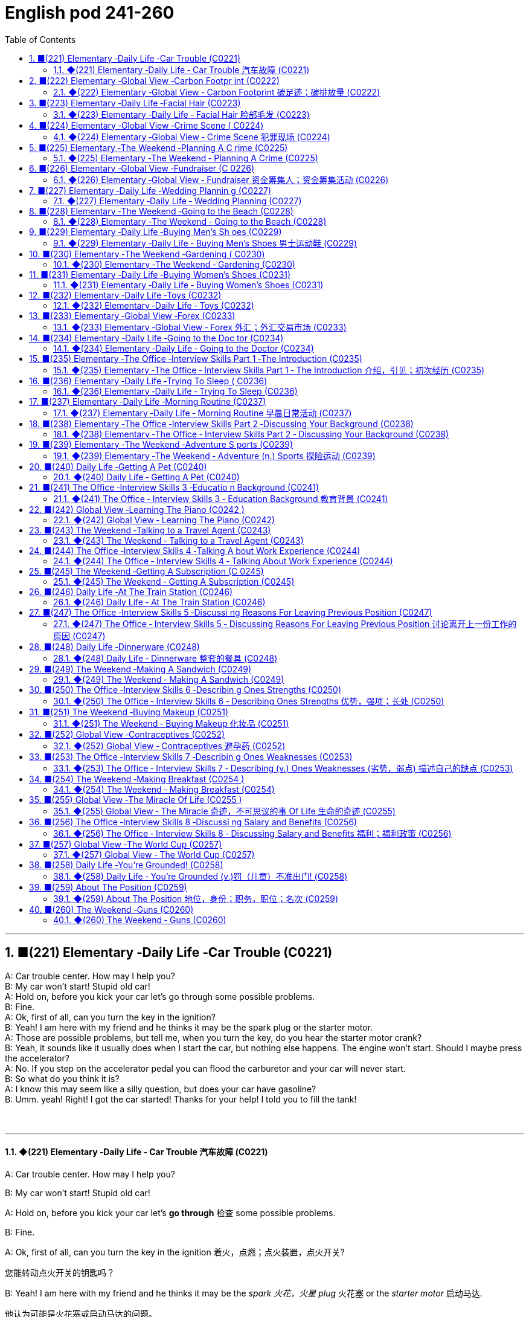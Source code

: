 =  English pod 241-260
:toc: left
:toclevels: 3
:sectnums:
:stylesheet: ../../../myAdocCss.css

'''

== ■(221) Elementary ‐Daily Life ‐Car Trouble (C0221)  +
A: Car trouble center. How may I help you?  +
B: My car won’t start! Stupid old car!  +
A: Hold on, before you kick your car let’s go through some possible problems.  +
B: Fine.  +
A: Ok, first of all, can you turn the key in the ignition?  +
B: Yeah! I am here with my friend and he thinks it may be the spark plug or the starter motor.  +
A: Those are possible problems, but tell me, when you turn the key, do you hear the starter motor crank?  +
B: Yeah, it sounds like it usually does when I start the car, but nothing else happens. The engine won’t start. Should I maybe press the accelerator?  +
A: No. If you step on the accelerator pedal you can flood the carburetor and your car will never start.  +
B: So what do you think it is?  +
A: I know this may seem like a silly question, but does your car have gasoline?  +
B: Umm. yeah! Right! I got the car started! Thanks for your help! I told you to fill the tank!  +
 +
 +


'''

==== ◆(221) Elementary ‐Daily Life ‐ Car Trouble 汽车故障 (C0221)

A: Car trouble center. How may I help you?

B: My car won’t start! Stupid old car!

A: Hold on, before you kick your car let’s *go
through* 检查 some possible problems.

B: Fine.

A: Ok, first of all, can you turn the key in the
ignition  着火，点燃；点火装置，点火开关?

[.my2]
您能转动点火开关的钥匙吗？

B: Yeah! I am here with my friend and he
thinks it may be the _spark 火花，火星 plug_ 火花塞 or the _starter
motor_ 启动马达.

[.my2]
他认为可能是火花塞或启动马达的问题。

[.my1]
.案例
====
- spark plug +
image:../img/spark plug.jpg[,15%]
- starter motor +
image:../img/starter motor.jpg[,15%]
====

A: Those are possible problems, but tell me,
when you turn the key, do you hear the
_starter motor_ 启动马达  crank  (v.)转动（内燃机的）曲轴?

B: Yeah, it sounds like it usually does when I
start the car, but nothing else happens. The
engine won’t start. Should I maybe press (v.) the
accelerator 油门；催化剂；[机] 加速装置?

[.my2]
能，听起来就像平时启动车时的声音，但其他什么也没发生。发动机就是发动不了。我是不是该踩油门？

A: No. If you step on the _accelerator pedal_ 油门踏板
you can flood the carburetor 汽化器；化油器 and your car will
never start.

[.my2]
不要。如果您踩油门，可能会淹没化油器，您的车就永远发动不了了。

[.my1]
.案例
====
.carburetor
-> 来自词根carb, 碳。-ure, 名词后缀。-etor, 名词后缀。

化油器(Carburetor)是一種把燃料混入空氣的裝置。

為什麼引擎要在燃燒前, 把"燃料"和"空氣"預先混合好呢？**要燃料完全在氣缸中燃燒，就必須想辦法加大表面積。如果可以把燃料化作霧氣一般，每一小滴的燃料四週, 就會有非常充足的空氣, 可以提供燃燒時需要的氧氣，有接近無限大的表面積。**那么有沒有方法可以不間斷地將燃料化為霧氣？"化油器"就可以做到.
====

B: So what do you think it is?

A: I know this may seem like a silly 愚蠢的，傻的 question,
but does your car have gasoline 汽油?

B: Umm. yeah! Right! I got the car started 我把车发动起来了!
Thanks for your help! I told you to fill the
tank!

'''


== ■(222) Elementary ‐Global View ‐Carbon Footpr int (C0222)  +
A: So what’s your guys’ take on all this global warming hysteria in the media?  +
B: It’s pretty serious, man. There have been tons of scientific studies and the scientific community says that the earth is heating up. We need to make some drastic changes to our lifestyle if we want to preserve our planet.  +
A: I don’t know. It sounds like a bunch of mumbo jumbo if you ask me. ”Save the earth!” The earth will save itself. It’s survived worst disasters in the past. I mean, honestly, we live in the boonies. There’s no way anyone here is ever going to walk or bike to work, especially in the winter. And we have no bus system. My house is forty years old and it would take a lot of money to get it refitted to be ”green” and ”energy-efficient”.  +
C: Well I don’t really know if I believe in global warming either, or whether or not it was our doing or a natural change the earth is going through, but you have to admit that we’re living pretty irresponsibly here in the west.  +
A: I guess...  +
C: I think the issue at hand is sustainability. We’ve only got this one earth we can live on, and our resources are quickly disappearing because of our own carelessness and our inability to think of anyone but ourselves and anything but the present.  +
B: So, like I was saying, we need to change the way we live. We need to reduce our carbon footprint.  +
C: But it doesn’t have to be that drastic. Hybrid vehicles and solar panels are too expensive to be feasible right now. And we don’t have to be hippies living off the land and buying everything organic either, though it helps.  +
B: I car pool to work everyday with some buddies of mine. I have a rain barrel outside my house I use to water my plants and my lawn in the summer, and I make sure I always bring reusable bags with me when I get my groceries. And we just started using bio-degradable plastic made from corn oil for take-out orders at my family’s restaurant. Remember the three R’s? Reduce. Reuse. Recycle.  +
C: Exactly, it’s just small simple changes, like buying energy-saving light bulbs, starting a compost bin, recycling bottles and papers, using reusable water bottles, stop using disposable cups and cutlery.  +
A: Like the ones we’re drinking out of?  +
B: Yeah.  +
 +
 +


'''

==== ◆(222) Elementary ‐Global View ‐ Carbon Footprint 碳足迹；碳排放量 (C0222)

[.my1]
.案例
====
A _carbon footprint_ is the total amount of greenhouse (a.)温室效应的 gases (including _carbon dioxide_ and methane 甲烷，沼气) that are generated by our actions.

碳足迹是由我们的作用产生的温室气体（包括二氧化碳和甲烷）的总数。

The average carbon footprint for a person in the United States is 16 tons, one of the highest rates in the world. Globally, the average carbon footprint is closer to 4 tons. To have the best chance of avoiding a 2℃ rise in global temperatures, the average global _carbon footprint_ per year needs to drop to under 2 tons by 2050.

美国一个人的平均碳足迹是16吨，是世界上最高的碳足迹之一。在全球范围内，平均碳足迹接近4吨。为了避免全球温度升高2 2的最佳机会，到2050年，全球平均碳足迹需要下降到2吨以下。
====

A: So what’s your guys’ take (n.)看法；观点 on all this
global warming hysteria 歇斯底里；过度兴奋 in the media?


[.my2]
所以你们对媒体上关于全球变暖的歇斯底里, 有什么看法？

B: It’s pretty serious, man. There have been
tons of scientific studies and the _scientific
community_ (社区，社会) 科学界 says that the earth is heating up.
We need to make some drastic 剧烈的；极端的 changes to
our lifestyle 生活方式 if we want to preserve our
planet.

[.my2]
这很严重，伙计。有大量的科学研究，科学界也指出地球正在变暖。如果我们想要保护我们的星球，就需要对我们的生活方式做出一些剧烈的改变。

A: I don’t know. It sounds like a bunch of
_mumbo 废话，胡言乱语 jumbo_ (a.巨大的；特大的) 晦涩难懂的话；胡言乱语 if you ask me. ”Save the
earth!” The earth will save itself. It’s survived
worst disasters in the past. I mean, honestly,
we live in the boonies 郊区；远离城市的原野. There’s no way 不可能
anyone here is ever going to walk or bike (v.) to
work, especially in the winter. And we have
no bus system. My house is forty years old
and it would take a lot of money to get it
refitted (v.)整修；给…安装新配件；改装 to be ”green” and ”energy-efficient”.

[.my2]
我们住在乡下。这里的人不可能步行或骑自行车去上班，尤其是在冬天。而且我们也没有公交系统。我的房子有40年了，要把它改造成“环保”和“节能”的，需要花很多钱。

C: Well I don’t really know if I *believe in*
global warming either, or *whether or not* it
was our doing or a natural change 后定  the earth
is going through, but you have to admit that
we’re living pretty irresponsibly 不负责任地 here in the
west.

[.my2]
我也不确定我是否相信全球变暖，或者这是我们的行为还是地球正在经历的自然变化.

A: I guess...

[.my2]
我想是吧


C: I think _the issue at hand_ 当前的问题；手头的问题 is sustainability (n.)持续性，能维持性.
We’ve only got this one earth we can live on,
and our resources are quickly disappearing
#because of# ①our own carelessness  粗心大意 ② #and# our
inability to think of anyone but ourselves ③ #and#
anything but the present.

[.my2]
我认为当前的问题是可持续性。我们只有一个可以居住的地球，而由于我们自己的粗心大意, 和只考虑自己、只考虑现在的能力不足，我们的资源正在迅速消失。

image:../img/svg 009.svg[,100%]



[.my1]
.案例
====
- we can live on（我们可以居住的） : on（“在……上”——"live on earth"）
====

B: So, like I was saying, we need to change
the way we live. We need to reduce our
carbon footprint.

C: But it doesn’t have to be that drastic 极端的，激烈的.
_Hybrid (a.)混合的；杂种的，杂交成的 vehicles_ (车辆；交通工具)混合动力汽车 and _solar panels_ 太阳能电池板 are too
expensive to be feasible (a.)可行的，办得到的；很可能会发生的 right now. And we
don’t have to be hippies (n.)嬉皮士 *living off 依赖，依靠;靠……生活 the land*
and buying everything organic 有机的，绿色的 either 两者都（不）, though 虽然，尽管
it helps (v.).

[.my2]
混合动力汽车和太阳能电池板, 现在太贵了，不可行。我们也不必成为靠土地生活、购买一切有机产品的嬉皮士，尽管这有帮助。

[.my1]
.案例
====
- hybrid vehicles​: 混合动力车：一种同时使用两种或多种不同能源的车辆，通常是指同时使用"燃油发动机"和"电动机"的汽车。

- feasible :来自词根fac, 做，词源同do, fact.即可做，可实行的。
====

B: I *car pool* 拼车 to work everyday with some
buddies 朋友；伙伴 of mine. I have a _rain barrel_ 接雨水的桶 outside
my house I use to water my plants and my
lawn 草坪，草地 in the summer, and I *make sure* 确保 I
always bring reusable 可重复使用的 bags with me when I
get my groceries 杂货；食品；生活用品. And we just started using
_bio-degradable 可生物降解的 plastic_ (n.) *made from* _corn oil_ 玉米油 for
_take-out (a.)外卖,供应外卖食物的 orders_ at my family’s restaurant.
Remember the three R’s? Reduce 减少（尺寸、数量等）. Reuse.
Recycle 回收利用，再利用.

[.my2]
我每天都和我的朋友们拼车去上班。我家外面有一个雨水桶，夏天我用它来浇灌我的植物和草坪，而且我确保在买杂货时, 总是带着可重复使用的袋子。我们家的餐厅, 刚刚开始使用由玉米油制成的可生物降解塑料, 来装外卖订单。还记得三R原则吗？减少、再利用、回收。

[.my1]
.案例
====
- three R’s​ : /θriː ɑːrz/ (n.) the principles of reducing waste, reusing materials, and recycling. 三R原则（减少、再利用、回收）.
====

C: Exactly, it’s just small simple changes, like
*buying* energy-saving 节省能源的 light bulbs, *starting* a
_compost 堆肥；施堆肥 bin_ 垃圾桶；储物箱, *recycling* (v.)回收利用，再利用 bottles and papers,
*using* reusable 可重复使用的 water bottles, *stop using*
disposable 一次性的，用完即丢弃的 cups and cutlery 餐具（刀、叉和匙）；刀具.

[.my2]
没错，只是一些小小的改变，比如购买节能灯泡，开始使用堆肥箱，回收瓶子和纸张，使用可重复使用的水瓶，停止使用一次性杯子和餐具。+

[.my1]
.案例
====
- compost bin​ : /ˈkɑːmpoʊst bɪn/ (n.) a container used to decompose organic waste into compost. 堆肥箱.  +
堆肥桶：一种用于堆肥有机废料的容器，通常用于家庭或园艺用途。
====

A: Like the ones 后定 we’re drinking out of 从……中喝?

[.my2]
就像我们正在用的这些杯子吗？

B: Yeah.

'''


== ■(223) Elementary ‐Daily Life ‐Facial Hair (C0223)  +
Officer: Ok Sally, we have an artist here to help us.  +
Brown: We’ll ask you questions about the bank robber you saw and Paul will draw a picture. Are you ready? Sally: Yes, hmmm. Well, he had brown  +
hair...long hair... and he had some facial  +
hair... was brown, too.  +
Officer: Good! Ok, the facial hair, was it a  +
beard or a  +
Brown: mustache?  +
Sally: Both! His mustache was very short  +
and thin, .... on the top of his lip.  +
Paul: un-uh hmmm... , like this?  +
Sally: Yes, that’s the mustache! But the  +
beard isn’t right, mean, it didn’t cover his  +
whole face.... think it was just on his chin.  +
Officer: A goatee? Was it like Paul’s?  +
Brown:  +
Sally: Ah yes, that’s it, he had a  +
goatee.........  +
Paul: Ok, what about sideburns? Did he  +
have sideburns?  +
Sally: Um, they were long and thick, yours!  +
Paul: Alright, was this the man you saw?  +
Sally: Yes, that’s him! Hmmmmm, he looks  +
a lot like you.  +
Officer: Hmmm, why yes he does. Paul,  +
where were  +
Brown: you on Friday afternoon?  +
Paul: What? That’s ridiculous! It wasn’t me!  +
I didn’t do anything.  +
 +
 +
 +


'''

==== ◆(223) Elementary ‐Daily Life ‐ Facial Hair 脸部毛发 (C0223)

Officer: Ok Sally, we have an artist 艺术家 here to
help us.

Brown: We’ll ask you questions about the
bank robber you saw /and Paul will draw a
picture. Are you ready?

[.my2]
我们会问你一些关于你看到的银行劫匪的问题，保罗会画一幅画。你准备好了吗？

Sally: Yes, hmmm. Well, he had brown
 hair. . .long hair. . . and he had some facial
hair 面部毛发. . . was brown, too.

Officer: Good! Ok, the facial hair, was it a
beard 胡须，络腮胡子 or a
Brown: mustache 小胡子?

[.my1]
.案例
====
- mustache​ : /ˈmʌstæʃ/ (n.) a strip of hair left to grow above the upper lip. 小胡子. -> 词源同mouth,masticate.引申词义胡子。
- beard​ : /bɪrd/ (n.) a growth of hair on the chin and lower cheeks of a man's face. 胡须.

image:../img/mustache.png[,50%]
====



Sally: Both! His mustache was very short
and thin 薄的，细的;（毛发）稀疏的, . . . . on the top of his lip.


[.my2]
都有！他的小胡子非常短而且薄……在上嘴唇上。

Paul: un-uh hmmm.. . , like this?

Sally: Yes, that’s the mustache! But the
beard isn’t right, mean, it didn’t cover his
whole face. . . . think it was just on his chin.

[.my2]
是的，就是这样的小胡子！但胡须不对，我的意思是，它没有覆盖他的整个脸……我想它只是在他的下巴上。

Officer: A goatee 山羊胡子? Was it like Paul’s?
Brown:

[.my2]
山羊胡？像保罗的那样吗？

Sally: Ah yes, that’s it, he had a
goatee.........

Paul: Ok, what about sideburns （男子的）鬓角，连鬓胡子? Did he
have sideburns?

[.my1]
.案例
====
- sideburn +
image:../img/sideburn.jpg[,15%]
image:../img/sideburn 2.jpg[,15%]
====

Sally: Um, they were long and thick, like  yours!

[.my2]
它们又长又厚，像你的那样！

Paul: Alright, was this the man you saw?

[.my2]
好的，这是你看到的那个人吗？

Sally: Yes, that’s him! Hmmmmm, he looks
a lot like you.

Officer: Hmmm, why yes he does. Paul,
where were you on Friday afternoon?

[.my1]
.案例
====
"Why, yes he does." **这里的 "why" 不是疑问词，而是用作感叹词，表示惊讶、思考或强调。**这种用法在口语和文学作品中很常见。 +
"Why"（感叹词）：表示说话人突然意识到某个事实，带有一点惊讶或思考的意味。可以翻译为：“咦？”
“哎呀？”“诶？”“哎呀，确实是呢！” +
"Yes, he does."（是的，他确实像）

类似用法：

- Why, that’s amazing!（哎呀，那太棒了！）
- Why, I didn’t expect to see you here!（咦？我没想到会在这儿见到你！）
- Why, of course!（哎呀，当然了！）

这种 "Why" + 逗号 + 句子 的结构，通常用于表示惊讶、强调或回忆起某事，在英语对话中很常见。
====

Paul: What? That’s ridiculous 可笑的，荒谬的! It wasn’t me!
I didn’t do anything.

'''


== ■(224) Elementary ‐Global View ‐Crime Scene ( C0224)  +
Detective MeGee: Alright, Officer McGraw, Give it to me straight, what are we looking at here?  +
McGraw: Detective MeGee! We’re glad to see you! We could sure use your expertise on this one. It’s a break-in, but nothing seems to have been stolen. We received a call from the Bear family at around ten thirty this morning. They had gone out for a walk before breakfast and came home to this mess! Broken chairs and porridge all over the place! Apparently, Momma Bear had made the porridge a little too hot, you see, and they were waiting for it to cool down. Detective MeGee: Okay then, let’s start examining the evidence.... Have the forensics team been in yet? McGraw: Yes sir. They found some fingerprints on the bowls and are analyzing them back at the lab as we speak. Hopefully, they will be able to identify the burglar soon. Detective MeGee: Hmmmm,Ah ha! What’s this? A strand of golden hair...... this is a very important piece of trace evidence McGraw. It tells me the suspect has long golden hair....... very few men have long golden hair....... our criminal could be a woman...... McGraw: A woman? Was she working alone? Did she have an accomplice? Detective MeGee: An accomplice? No, no McGraw, she was definitely working alone. See here, there are footprints in the porridge, here on the floor.... footprints, tells me that our suspect is small.... could possibly be a child. McGraw: A child? Surely not, sir... Detective MeGee: We must follow the clues, McGraw! The evidence doesn’t lie! Now, let’s reconstruct the crime...... the suspect came in, sat in each chair breaking the smallest one into little pieces. Next, the porridge. she obviously tried to eat it and because it was so hot, she dropped it on the floor.... this mess. interesting. These footprints seem to lead upstairs. McGraw, did your officers clear the scene? McGraw: Well, there was no one down here... andmaybe we forget to check upstairs. Goldylocks: Hey! What’s with all the noise? I’m trying tosleep up here! Detective MeGee: There she is! Get her!  +
 +
 +


'''

==== ◆(224) Elementary ‐Global View ‐ Crime Scene 犯罪现场 (C0224)

Detective MeGee: Alright, Officer McGraw,
*Give it to me straight* 直截了当地告诉我, what are we looking at
here?

[.my2]
好的，麦格劳警官，直截了当地告诉我，我们在这里看到的是什么？

McGraw: Detective 侦探，警探 MeGee! We’re glad to
see you! We could sure use (v.) your expertise 专业知识；专长 on
this one. It’s a break-in 闯入；入室盗窃, but nothing seems
to have been stolen. We received a call from
the Bear family _at around ten thirty_ this
morning. They had gone out for a walk
before breakfast and came home to this
mess 肮脏，混乱；杂乱! Broken chairs and porridge 燕麦粥，麦片粥 all over the
place! Apparently, Momma 妈妈 Bear had made
the porridge a little too hot, you see, and
they were waiting for it to cool down.

Detective MeGee: Okay then, let’s start
examining the evidence. . . . Have the
forensics team been in yet?

[.my2]
米吉侦探！很高兴见到你！我们这次肯定需要你的专业知识。这是一起入室盗窃案，但似乎没有东西被偷。我们今天早上十点半左右接到了熊一家的电话。他们在早餐前出去散步，回家后看到这团糟！椅子被摔坏，粥洒得到处都是！显然，熊妈妈把粥煮得有点烫，你看，他们在等它凉下来。

Detective MeGee: Okay then, let’s start
examining the evidence. . . . Have the
forensics  辩论术；法医学 team been in yet?

[.my2]
好的，那我们就开始检查证据吧……法医团队已经来过了吗？

McGraw: Yes sir. They found some
fingerprints on the bowls and are analyzing
them back at the lab 实验室 as we speak. Hopefully,
they will be able to identify the burglar 入室行窃者，窃贼 soon.

[.my2]
是的，长官。他们在碗上发现了一些指纹，正在实验室里进行分析。希望他们能很快确认窃贼的身份。

Detective MeGee: Hmmmm,Ah ha! What’s
this? A strand （绳、线、毛发等的）股，缕；串 of golden hair. . . . . . this is a
very important piece of _trace (n.)微量，少许 evidence_ 微量证据
McGraw. It tells me the suspect 嫌疑犯，可疑分子 has long
golden hair. . . . . . . very few men have long
golden hair. . . . . . . our criminal (n.)罪犯 could be a
woman. . . . . .

[.my2]
这是什么？一缕金色的头发……这是一条非常重要的微量证据，麦格劳。它告诉我嫌疑人有长长的金色头发……很少有男人有长长的金色头发……我们的罪犯可能是个女人……

McGraw: A woman? Was she working alone?
Did she have an accomplice 同谋，帮凶?

[.my2]
她是单独作案吗？她有同谋吗？

Detective MeGee: An accomplice? No, no
McGraw, she was definitely working alone.
See here, there are footprints in the
porridge 燕麦粥，麦片粥, here on the floor. . . . footprints,
tells me that our suspect is small. . . . could
possibly be a child.

[.my2]
同谋？不，不，麦格劳，她肯定是单独作案。看这里，粥里有脚印，地板上也有……脚印告诉我，我们的嫌疑人很小……可能是个孩子。

McGraw: A child? Surely not, sir. . .


Detective MeGee: We must follow the
clues 线索，蛛丝马迹, McGraw! The evidence doesn’t lie!
Now, let’s reconstruct 重建；改造；修复；重现 the crime. . . . . . the
suspect came in, sat in each chair breaking 打破；摔碎
the smallest one into little pieces. Next, the
porridge 燕麦粥，麦片粥. she obviously tried to eat it and
because it was so hot, she dropped it on the
floor. . . . this mess. interesting. These
footprints seem to lead (v.) upstairs. McGraw, did
your officers *clear the scene* 清理现场?


[.my2]
孩子？肯定不是，长官…… +
米吉侦探：我们必须追踪线索，麦格劳！证据不会说谎！现在，让我们重构犯罪过程……嫌疑人进来，坐在每把椅子上，把最小的那把摔成了碎片。然后，粥。她显然是想吃它，但因为太烫了，她把它掉在了地上……这团糟。有趣。这些脚印似乎通向楼上。麦格劳，你的警官们清理现场了吗？

McGraw: Well, there was no one down here.
. . and maybe we forget to check upstairs.

Goldy locks <文>头发；锁: Hey! What’s with all the noise?
I’m trying to sleep up here!

[.my2]
楼下没有人……也许我们忘记检查楼上了。 +
金发姑娘：嘿！怎么这么吵？我在楼上睡觉呢！

Detective MeGee: There she is! Get her 抓住她!

'''


== ■(225) Elementary ‐The Weekend ‐Planning A C rime (C0225)  +
Sammy: Alright, let’s run through this one more time from the top. I will be positioned here, across from the bank on this park bench. Now, according to the intel we got from Jimmy...  +
Ralph: ah, who’s Jimmy? Sammy: Jeez Ralph! Pay attention, will ya? Jimmy’s our mole, you know.... the guy on the inside... He’s been snooping and passing on the info to us so we can pull this heist off! Frankie: Yea, Ralph, clean the moth balls outta your ears and listen up. This here is important , you don’t wanna end up back in the slammer, do ya? Your role is pretty important here, we’re depending on you, man. Ralph: Ok, ok! I’m listening! moth balls, hrumph... Sammy: Alright then, .... was I? Oh yeah, ok, so I’ll be the lookout.... here on the bench across from the bank. Nobody moves until I give the go-ahead, Alright? And what’s the goahead? ... Ralph? Ralph: You, umm... ah.... yeah, you’ll take off your hat and scratch your head! Sammy: Right. When I take my hat off and scratch my head, you do what? Ralph: I get in the box. Frankie: Right, you get in the box. I’ll make sure it’s all sealed and then, posing as a delivery guy, I’ll drop off a ‘special package’ for the manager. Now, according to Jimmy, the bank manager is leaving early on Tuesday ’cause it’s his wedding anniversary. He and the wife are having a romantic rendezvous in the country, so any packages delivered will be left unopened in his office until he gets back late on Wednesday.... Sammy: ...... Which gives us access to his office for at least Come hours.... Ralph, this is where you come in.... where are you? Ralph: I’m standing right next to you Sammy, Sorry Sam, I’m in the box. Right there... in that box. Frankie: .... what do you do once I deliver you to the manager’s office? Ralph: I stay in the box until the bank has closed, . I get out of the box. Sammy: .... then? What next, Ralph? Oh for Pete’s sake! This is never going to work. Ralph: Hey, give me a chance here, fellas! I, um, I crack the safe . then, thenI take the money.... then I... ummmmm, I get back in the box. Frankie: ’Atta boy Ralph! In the morning I come back to the bank, say there’s been a  +
 +
mix-up with the delivery I made and take the  +
‘special package’ back here.  +
Sammy: Alright, let’s get some sleep... it’s  +
a big day tomorrow fellas!  +
Frankie: A perfect plan, Sammy! It went off  +
without a hitch!  +
Sammy: Let’s open this up and get Ralph  +
out here so we can start counting the  +
money!  +
Ralph: Phew! I sure am glad to see you  +
guys! I was sure getting lonely with no one  +
to talk.  +
Frankie: That’s nice, ok how much!  +
Ralph: Huh?Uh,, really, really, really glad?  +
Sammy: Money, Ralph! Money!  +
Ralph: Oh man, I knew I forgot something..  +
.....  +
 +
 +
 +
 +


'''

==== ◆(225) Elementary ‐The Weekend ‐ Planning A Crime (C0225)

Sammy: Alright, let’s *run through* 快速过一遍；复习 this one
more time from the top. I will be positioned 放置；确定……的位置
here, *across from the bank* on this park
bench. Now, according to the intel （有关敌对国家的）军事情报 we got
from Jimmy. . .

[.my2]
好的，让我们从头再快速过一遍。我会被安排在这里，银行对面的公园长椅上。现在，根据我们从吉米那里得到的情报……

Ralph: ah, who’s Jimmy?

Sammy: Jeez 哎呀；天哪 Ralph! Pay attention, will ya?
Jimmy’s our mole 鼹鼠；卧底；内线，内奸, you know. . . . the guy on
the inside. . . He’s been snooping  (v.)窥探；打探 and
*passing on* 传递 the info to us /so we can *pull* 成功完成 this
heist（尤指贵重物品的）盗窃，抢劫  *off*!

[.my2]
哎呀，拉尔夫！专心点，好吗？吉米是我们的卧底，你知道的……就是内部的那个人……他一直在打探并把信息传递给我们，这样我们才能成功完成这次抢劫！

[.my1]
.案例
====
- pull off​ : /pʊl ɒf/ (phrasal v.) to succeed in doing something difficult or unexpected. 成功完成.
====

Frankie: Yea, Ralph, *clean (v.) _the moth 飞蛾，蛾 balls_ 卫生球；樟脑球
outta your ears* 把耳朵里的樟脑球清理干净;仔细听；注意听 and listen up. _This here_ is
important , you don’t wanna *end up* 最后成为 back in
the slammer 监狱, do ya? Your role is pretty
important here, we’re depending on you,
man.

[.my2]
是的，拉尔夫，仔细听好了。这很重要，你不想再回到监狱里，对吧？你的角色在这里非常重要，我们都在依赖你，伙计。

[.my1]
.案例
====
.mothball
樟脑丸的英文名字。其实，它叫mothball[ˋmɔθbɔl]。Moth这个词原本是“蛾”的意思，因为樟脑丸主要是用来防衣蛾的，所以在英文中用了这个字。不过，这里的樟脑是指从樟树中提取的物质。原本的樟脑丸应该是用天然樟树提取物制成的，但现在大部分便宜的樟脑丸都是化学合成的。

樟脑丸（英语：Mothball），又称卫生球、卫生丸、防蛀球、臭蛋、臭丸，*是一类用作杀虫剂、除臭剂的球状固体，主要用于防治衣物中的虫害（主要是衣蛾）和防霉。* 樟脑丸得名自"樟树"树干中含有的"樟脑"。

过去的卫生球使用易燃的"萘"(nài) 与"萘酚"，因此又称为萘丸；现在则大部分被对"二氯苯"所取代。

- 成人食入2克"樟脑"即可引发严重中毒，食入4克可致命。 +
- "萘"的致死剂量估计在1-2克左右。
- 对"二氯苯"的毒性较萘低，成人可以承受20克的口服剂量。美国卫生及公共服务部认为，*对"二氯苯"可以“合理推定为致癌物质”。*

image:../img/mothball.jpg[,15%]

另外，由于现在使用樟脑丸的人不多，这个词也被用来指那些已经收起来不用的东西。用法是bemothballed 或 be put into mothballs。


- The smell of mothballs is very pungent. (樟脑丸的味道很刺鼻。)
- The expensive blender （美）搅拌机；掺和者；混合物 I bought three years ago `谓` has been mothballed. (我三年前买的昂贵果汁机, 已经被束之高阁。)

.This here
这个：指代离说话者较近的某个物体或事物。

.slammer
-> 俚语，来自 slam,关门，猛关，猛摔。
====

Ralph: Ok, ok! I’m listening! moth balls 卫生球；樟脑球,
hrumph. . .

[.my2]
我在听！哼，仔细听……

[.my1]
.案例
====
- hrumph​ : /hrʌmf/ (interj.) an expression of annoyance or dissatisfaction. 哼；唉.
====

Sammy: Alright then, . . . . was I? Oh yeah,
ok, so I’ll be the lookout 放风的人；瞭望者;监视；监视哨；警戒；守望者. . . . here on the
bench across from the bank. Nobody moves
until I give the go-ahead 批准，许可；放行信号, Alright? And what’s
the go-ahead? . . . Ralph?

[.my2]
好的，那么……我刚才说到哪儿了？哦，对了，好的，我会是放风的人……就在银行对面的长椅上。在我发出信号之前，谁都不许动，明白吗？信号是什么？……拉尔夫？



Ralph: You, umm. . . ah. . . . yeah, you’ll
*take off 脱下 your hat* and scratch (v.)（用指甲）挠，轻抓 your head!

[.my2]
你会摘下帽子并挠头！

Sammy: Right. When I *take* my hat *off* and
scratch my head, you do what?

Ralph: I get in 进入 the box.

[.my2]
我进入箱子。

Frankie: Right, you *get in* the box. I’ll make
sure it’s all sealed and then, *posing (v.)佯装；冒充；假扮 as* a
_delivery 递送，投递 guy_ 送货员, I’ll *drop off* 投递；放下;放下，送到 a ‘special package’
for the manager. Now, according to Jimmy,
the bank manager is leaving early on
Tuesday ’cause it’s his wedding anniversary 周年纪念（日）.
He and the wife are having a romantic
rendezvous （尤指秘密的）约会，会面 in the country, so any packages
delivered will be left unopened  未开启的，未打开的 in his office
until he gets back late on Wednesday. . . .

[.my2]
对，你进入箱子。我会确保它被完全密封，然后假扮成送货员，我会为经理投递一个“特殊包裹”。现在，根据吉米的情报，银行经理周二会提前离开，因为那天是他的结婚纪念日。他和妻子会在乡下进行一次浪漫的约会，所以任何投递的包裹, 都会原封不动地留在他的办公室，直到他周三晚回来……



Sammy: . . . . . . Which gives us access to
his office for at least some hours. . . . Ralph,
this is where you come in. . . . where are
you?

[.my2]
这让我们至少有……几个小时可以进入他的办公室……拉尔夫，这就是你发挥作用的地方……你在哪儿？

Ralph: I’m standing right next to you
Sammy, Sorry Sam, I’m in the box. Right
there. . . in that box.

Frankie: . . . . what do you do once I deliver
you to the manager’s office?

Ralph: I stay in the box until the bank has
closed, . I get out of the box.

Sammy: . . . . then? What next, Ralph? Oh
*for Pete’s sake* (用於加強請求的語氣或表示厭煩、驚奇等)看在上帝的份上, 做做好事吧, 請幫幫忙; 天哪, 哎呀! This is never going to work.


[.my2]
看在老天的份上！这永远行不通。

[.my1]
.案例
====
.for Pete's sake
ph.【口】(用於加強請求的語氣或表示厭煩、驚奇等)看在上帝的份上, 做做好事吧, 請幫幫忙; 天哪, 哎呀 +
- For Pete's sake, stop that whining! 看在上帝的份上, 別號叫了！ +
- For Pete's sake! How can you be so stupid? 天哪！你怎麼這麼笨哪？
====

Ralph: Hey, give me a chance here, fellas 伙伴，小伙子! I,
um, I crack 破裂；裂开；断裂;砸开；破开 the safe. then I take the
money. . . . then I. . . ummmmm, I get back
in the box.

[.my2]
嘿，给我个机会，伙计们！我，嗯，我打开保险箱，然后，然后我拿走钱……然后我……嗯，我回到箱子里。

Frankie: ’_Atta boy_ 好样的 Ralph! In the morning I
come back to the bank, say there’s been a
mix-up 混乱；杂乱 with the delivery I made /and take the
‘special package’ back here.

[.my2]
好样的，拉尔夫！早上我会回到银行，说我投递的包裹出了点问题，然后把“特殊包裹”带回来。

Sammy: Alright, let’s get some sleep. . . it’s
a big day tomorrow fellas!

[.my2]
我们去睡一会儿……明天是个大日子，伙计们！ +

Frankie: A perfect plan, Sammy! It *went off
without a hitch* 临时故障，小问题；（某种）结!

[.my2]
完美的计划，萨米！它进行得非常顺利！

[.my1]
.案例
====
- went off without a hitch​ : /wɛnt ɒf wɪðˈaʊt ə hɪtʃ/ (phrase) to happen smoothly without any problems. 顺利进行；毫无障碍.
====

Sammy: Let’s *open this up* and get Ralph
out here so we can start counting the
money!

[.my2]
让我们打开这个，把拉尔夫弄出来，这样我们就可以开始数钱了！

Ralph: Phew! I sure am glad to see you
guys! I was sure getting lonely with no one
to talk.

[.my2]
我真的很高兴见到你们！没人说话，我真的很孤独。

Frankie: That’s nice, ok how much!

Ralph: Huh? Uh,, really, really, really glad?

Sammy: Money, Ralph! Money!

Ralph: Oh man, I knew I forgot something. .
. . . . .

'''


== ■(226) Elementary ‐Global View ‐Fundraiser (C 0226)  +
A: Ok Mark, it’s your turn to ring the doorbell. I did it last time.  +
B: I hate going door to door, and I hate asking for money.  +
A: But we need to raise enough money for the school fundraiser so that our class can win the pizza party! You do want to have a pizza party, don’t you?  +
B: Yes, but...  +
A: Just go already!  +
B: No one’s coming.  +
A: Try again.  +
B: Maybe there’s no one home.  +
A: Of course there’s someone home! There are two cars in the driveway and I see lights on in the house! Hello! Anybody home? We would like to know if you want to sponsor us in our school fundraiser. Fifty percent of the profits go towards the new school playground!  +
B: I don’t know why anyone would want what’s in this catalog anyway. It’s just a bunch of tacky Christmas ornaments, Cd’s of old people singing Christmas songs, and special crackers and cheeses and boxes of chocolates.  +
A: You don’t like chocolates?  +
 +
B: Not this kind. They’ve got weird names like ganache and praline.  +
A:  +
Look! I just saw someone walking around inside! These people are being very rude!  +
 +
A:  +
Finally, someone’s coming!  +
 +
 +
B: They don’t look too happy.  +
A: Hi, sir. Would you like to sponsor us or make a donation to.  +
C: What grade are you kids in?  +
A: Grade seven.  +
C: Then for goodness sake, don’t you see this sign? Can’t you read?  +
A: No soliciting.  +
B: What does that mean?  +
A: No idea.  +
 +
 +
 +


'''

==== ◆(226) Elementary ‐Global View ‐ Fundraiser 资金筹集人；资金筹集活动 (C0226)

A: Ok Mark, it’s your turn (n.)轮到的机会 to ring (v.) the doorbell 按门铃. I did it last time.

B: I hate *going (v.) door to door* 挨家挨户地拜访, and I hate asking for money 要钱.

A: But we need to raise 筹集 enough money for the school fundraiser 资金筹集活动 *so that* our class can win (v.) the pizza party 披萨派对! You do want to have a pizza party, don’t you?

B: Yes, but…

A: *Just go* already (ad.)<美，非正式>马上，够了（用于表达不耐烦或气恼）!

B: No one’s coming 没人来(开门).

A: Try again.

B: Maybe there’s no one home.

A: Of course there’s someone home! There are two cars in the driveway 车道 and I see lights on in the house! Hello! Anybody home? We would like to know /if you want to sponsor (v.)赞助 us in our school fundraiser 资金筹集人；资金筹集活动. Fifty percent of the profits 利润 *go (v.) towards* 用于支付…的部分款项；作为对…的部分付款;为……做出贡献 the new school playground 操场!

[.my1]
.案例
====
.go towards sth
to be used as part of the payment for sth 用于支付…的部分款项；作为对…的部分付款
• +
The money will *go towards* a new car. 这笔钱将用于支付新车的部分款项。
====

B: I don’t know why anyone would want (v.) what’s in this catalog 目录 anyway. It’s just _a bunch 束，串，扎 of_ tacky (a.)俗气的；发黏的 Christmas ornaments 圣诞装饰品, Cd’s 激光唱片 of old people singing (v.) Christmas songs, and special crackers 饼干 and cheeses /and boxes of chocolates 巧克力.

[.my1]
.案例
====
- tacky -> adj. (胶水,油漆或其他物质)发黏的;没有全干的 18世纪产生于tack“联接”的语义 词根词缀： -tack-钉,扣件 + -y形容词词尾
====

A: You don’t like chocolates?

B: Not this kind. They’ve got _weird (a.)奇怪 names_ (n.) like ganache 奶油巧克力甜浆 and praline 果仁糖（胡桃糖果的一种）.

[.my1]
.案例
====
.ganache
(n.) a smooth mixture of chocolate and cream, used in cakes, truffles, and chocolates 奶油巧克力甜浆 +
甘纳许（法语：ganache）是一种由巧克力和鲜奶油组成的一种柔滑的奶油，主要用于夹心巧克力的软心, 和一些糕点之用，在法语中原意是咒骂词“笨蛋”。

image:../img/ganache.jpg[,15%]
image:../img/ganache 2.jpg[,15%]

.praline
N-UNCOUNT : Praline is a sweet substance made from nuts cooked in boiling sugar. It is used in desserts and as a filling for chocolates. 干果糖; 果仁糖 +
来自法国17世纪糖业家Marshal de Plessis-Praslin,其厨师发明了这种果仁糖的配方，后拼写俗化为praline.该名字实际上为他的称号，他早年从军，官封元帅，Plessis-Praslin为法国地名。

image:../img/praline.jpg[,15%]
====

A: Look! I just saw someone *walking around* 四处走动 inside! These people are being very rude 无礼的!

A: Finally, someone’s coming!

B: They don’t look too happy.

A: Hi, sir. Would you like to sponsor (v.)us /or make a donation 捐赠 to.

C: What grade are you kids in?

A: Grade seven.

C: Then *for goodness sake* (利益，好处) 看在老天的份上, don’t you see this sign? Can’t you read?

A: No soliciting (索求，请求…给予（援助、钱或信息）；征求；筹集;招徕（嫖客）；拉（客）) 禁止推销.

[.my1]
.案例
====
.solicit
(v.) *~ sth (from sb) |~ (sb) (for sth)* : ( formal ) to ask sb for sth, such as support, money, or information; to try to get sth or persuade sb to do sth索求，请求…给予（援助、钱或信息）；征求；筹集 +
[ VN] +
•They were planning to solicit funds from a number of organizations.他们正计划向一些机构募集资金。 +
•Historians and critics are solicited for their opinions.人们向历史学家和批评家征求意见。

[ V] +
•to solicit for money筹款

-> 来自拉丁语 sollicitare,打扰，麻烦，刺激，煽动，来自 sollus,整个的，全部的，*词源同 solid,-cit, 召唤，使兴奋，词源同 cite,excite.后引申词义请求，恳求，以及俚语词义招嫖，拉客等。*

image:../img/soliciting.avif[,45%]
image:../img/soliciting 2.png[,45%]
====

B: What does that mean?

A: No idea 不知道.


[.my2]
A: 马克，轮到你按门铃了，上次是我按的。 +
B: 我讨厌挨家挨户敲门，也讨厌要钱。 +
A: 但我们需要为学校筹款活动筹集足够的钱，这样我们班才能赢披萨派对！你确实想要披萨派对吧？ +
B: 是，但是…… +
A: 快去！ +
B: 没人应门。 +
A: 再试一次。 +
B: 可能没人在家。 +
A: 肯定有人！车道上有两辆车，屋里还亮着灯！有人吗？您愿意赞助我们的学校筹款活动吗？利润的50%会用于新操场！ +
B: 我不懂为什么会有人想要目录里的东西，全是俗气的圣诞装饰、老人唱圣诞歌的CD，还有特制饼干、奶酪和巧克力。 +
A: 你不喜欢巧克力？ +
B: 这种不喜欢，名字怪怪的，比如甘纳许和果仁糖。 +
A: 看！屋里有人走动！这些人真没礼貌！ +
A: 终于有人来了！ +
B: 他们看起来不太高兴。 +
A: 先生，您愿意赞助或捐赠吗？ +
C: 你们几年级？ +
A: 七年级。 +
C: 天啊，没看到牌子吗？禁止推销！ +
B: 这是什么意思？ +
A: 不知道。 +

'''


== ■(227) Elementary ‐Daily Life ‐Wedding Plannin g (C0227)  +
A: Trina, will you marry me?  +
B: Yes! Yes! And yes! Jared of course I’ll marry you!  +
A: Oh Babe, I can’t wait to spend the rest of my life with you! I can’t wait for all the adventures we’re going to have, for all the fights and the laughter. I can’t wait to grow old and wrinkly with you.  +
B: Oh Jared! I can’t wait for our wedding! I hope you don’t mind, but I’ve already chosen a date! Six months from now in the summer! Melissa saw you buying the ring last month so I’ve had plenty of time to start planning!  +
A: She what?  +
B: Oh don’t worry sweetie, I didn’t know when you were going to propose. It was still a nice surprise! As I was saying, I’ve got it all planned out. There’s almost nothing left to do! I wrote up our guest list and we will have roughly four hundred guests attending.  +
A: four hundred?  +
B: No need to sweat it. My parents agreed to pay for most of the wedding, which is going to be low budget anyway. So roughly four hundred people, which means that the hall at Northwood Heights will be our reception venue. I thought it would be nice if we had the wedding at your parents’ church and my uncle of course would be officiating. We’ll meet with him soon for some pre-wedding counseling. The music for the wedding ceremony was a no-brainer. My step-sister and her string quartet will take care of that. My cousin will be the official photographer. I thought it would also be nice if his daughter could sing a solo. Did you know that she’s going to be a professional opera singer?  +
A: Ah...  +
B: And then of course the ladies at the church would love to be our caterers for the banquet and we’ll get the Youth Group to serve us. I was thinking that your friend’s band could be our entertainment for the night. though they might have to tone it down a bit. Or we could hire a DJ. Your sister’s husband could get us a discount with that company that does the decor at weddings. What’s their name again? I was thinking that we could have an island paradise-themed wedding and our theme color would be a soothing blue like Aquamarine. And there will be a huge seashell on the wall behind the podium where we’ll make our toasts! What do you think of small packages of drink mixes for our wedding favors? Who else am I missing? Oh, your uncle could be our florist and his wife could make our wedding cake!  +
A: Wow.  +
B: See? It’s going to be wonderful! Oh this wedding is going to be everything I ever dreamed of.  +
A: If I survive the next six months.  +
 +
 +


'''

==== ◆(227) Elementary ‐Daily Life ‐ Wedding Planning (C0227)

A: Trina, will you marry (v.) me 嫁给我?

B: Yes! Yes! And yes! Jared of course I’ll marry you!

A: Oh Babe, I can’t wait to spend the rest of my life 度过余生 with you! I can’t wait for all the adventures 冒险 we’re going to have, for all the fights 争吵 and the laughter 欢笑. I can’t wait to grow old 变老 and wrinkly (a.)有皱纹的 with you.

B: Oh Jared! I can’t wait for our wedding 婚礼! I hope you don’t mind, but I’ve already chosen a date 选好日期! Six months from now in the summer! Melissa saw you buying the ring 戒指 last month /so I’ve had plenty of time 充足时间 to start planning!

A: She what?

B: Oh don’t worry sweetie (n.)爱人，情人;亲爱的, I didn’t know when you were going to propose (v.)求婚. It was still a nice surprise! As I was saying, I’ve got it all planned out 计划好了. There’s almost nothing left to do! I *wrote up* （利用笔记等）详细写出 our guest list 宾客名单 and we will have roughly 大约 four hundred guests attending 参加.

A: four hundred?

B: No need to sweat (v.)流汗，出汗;担心；焦虑；不安 it 别担心. My parents agreed (v.) *to pay for* most of the wedding 婚礼，结婚庆典, which is going to be low budget 低预算 anyway.  +
So roughly four hundred people, which means that `主` the hall at Northwood Heights 高地；高处；高位 `谓` will be our _reception (n.)接待处，服务台；欢迎会，招待 venue_ (（事件的）发生地点，（活动的）场所) 接待场地. I thought (v.) it would be nice /if we had the wedding at your parents’ church 教堂 /and my uncle *of course* would be officiating (v.)主持（仪式）；履行职务. We’ll meet with 遇见，会见 him soon for some pre-wedding counseling 婚前辅导.  +
The music for the wedding ceremony 婚礼仪式 was a no-brainer (n.)不用动脑的事;无需用脑的事；容易作的决定；愚蠢的人（或行为）.  My step-sister 继姐妹 and her _string quartet_ (n.四重奏；四重唱；四件一套) 弦乐四重奏 will *take care of* 处理，办理;照顾，照料 that.  +
My cousin will be the official photographer 摄影师.  I thought it would also be nice /if his daughter could sing (v.) a solo 独唱. Did you know that she’s going to be a professional opera singer 歌剧演员?

[.my1]
.案例
====
.venue
-> 来自拉丁语 venire,来，来自 PIE*gwa,来，往，词源同 come,acrobat,advent.

.I thought it would be nice /if we had the wedding at your parents’ church.
虚拟语气结构：用过去式（had）表示对未来的假设。


.step-sister
not your parents' daughter, but the daughter of a person one of your parents has married. Compare. half-sister.  +
不是你父母的女儿，而是你父母之一娶的人的女儿。比较。同父异母的姐妹。

image:../img/step-sister.jpg[,50%]

"stepsister" 和 "half-sister" 都可以翻译为“继姐妹”或“同父异母/同母异父的姐妹”，但它们的区别在于血缘关系：

[.my3]
[options="autowidth" cols="1a,1a"]
|===
|Stepsister（继姐妹）: #与你没有血缘关系。# |Half-sister（同父异母/同母异父的姐妹）: #与你有一半的血缘关系。#

|"继姐妹"是由于父母再婚, 而产生的姐妹关系。例如：

- *你的爸爸再婚，继母带来了她的女儿，这个女孩就是你的 stepsister，但你们没有血缘关系。* +
- *你的妈妈再婚，继父带来了他的女儿，她也是你的 stepsister。*

|Half-sister 指的是你和她有一个共同的亲生父母。例如：

- 你们的爸爸相同，但妈妈不同（同父异母）。
- 你们的妈妈相同，但爸爸不同（同母异父）。
|===

简单来说：

Stepsister → 与你没有血缘关系，她在你父或母再婚之前, 就已经诞生了。
Half-sister → 与你有一半血缘关系，共享一个生父或生母。

.string quartet
image:../img/string quartet.jpg[,15%]
image:../img/string quartet 2.jpg[,15%]

弦乐四重奏既是一种音乐演奏形式（*由四把弦乐器负责，通常是二把小提琴，一把中提琴, 和一把大提琴*)，也指一种曲类。

它还有许多变体, 如:  +
三把小提琴 + 一低音提琴 +
小提琴 + 中提琴 + 大提琴 + 吉他

钢琴四重奏: 用钢琴代替弦乐四重奏中的一把小提琴。 +
钢琴五重奏: 即弦乐四重奏 + 钢琴
====

A: Ah…

B: And then of course `主` the ladies 女士 at the church `谓` would love to be our caterers 餐饮承办人;包办伙食的人，（尤指职业的）酒席承办人，提供饮食及服务的人 for the banquet 宴会 /and we’ll get the Youth Group 青年团体 to serve us.  +
I was thinking that /your friend’s band 乐队  could be our entertainment 娱乐节目 for the night. though they might have to *tone (v.)使（讲话、意见等）缓和；使温和 it down* 低调一点 a bit. Or we could hire(v.) a DJ.  +
Your sister’s husband could get us a discount 折扣 with that company 后定 that does (v.) the decor 装饰 at weddings. What’s their name again 他们叫什么名字来着?  +
I was thinking that /we could have an island _paradise 天堂，天国；乐土- themed_ 海岛主题的 wedding /and `主` our _theme color_ 主题色  `谓` would be a soothing blue 舒缓的蓝色 like Aquamarine 海蓝宝石. And there will be a huge seashell 海贝，贝壳；海贝壳;海螺 on the wall behind the podium 讲台 where we’ll make our toasts (干杯，祝酒，敬酒) 祝酒!  +
What do you think of small packages of _drink mixes_ 饮料混合粉,饮料包 for our _wedding favors_ 婚礼回礼 (如喜糖等) ?  +
Who else am I missing? Oh, your uncle could be our florist 花商 /and his wife could make our wedding cake 婚礼蛋糕!

[.my1]
.案例
====
.tone (v.) sth←→ˈdown
(1)to make a speech, an opinion, etc. less extreme or offensive 使（讲话、意见等）缓和；使温和 +
•The language of the article will have to be toned down for the mass-market. 这篇文章的措辞必须缓和一下以适合大众市场。 +
(2)to make a colour less bright 使（颜色）柔和

.Aquamarine
-> 词根aqua, 水。词根mar, 海，见mermaid, 美人鱼(海少女）。 +
image:../img/Aquamarine.jpg[,15%]

.seashell
image:../img/seashell.jpg[,15%]

.drink mixes
饮料混合粉：饮料混合粉是一种加工食品产品，通常与水混合，制成口味类似于果汁或苏打水的饮料。另一种类型的饮料混合粉, 是与牛奶混合的产品。它通常以粉末形式制成（粉状饮料混合粉），但现在也有液体形式。

image:../img/drink mixes.jpg[,15%]

.wedding favors
一种在婚礼上分发给宾客的小礼物，通常是糖果或其他小物品，用以表示新人对宾客的感谢和祝福。

image:../img/wedding favors.jpg[,15%]


====

A: Wow.

B: See? It’s going to be wonderful! Oh this wedding is going to be everything I ever dreamed of 梦寐以求的.

A: If I survive 熬过 the next six months.






[.my2]
A: 崔娜，你愿意嫁给我吗？ +
B: 愿意！愿意！当然愿意！贾里德，我当然会嫁给你！ +
A: 宝贝，我等不及要和你共度余生了！等不及要一起冒险、争吵、欢笑，一起变老变皱！ +
B: 贾里德！我等不及我们的婚礼了！希望你别介意，我已经选好了日期——六个月后的夏天！梅丽莎上个月看到你买戒指，所以我有足够时间计划！ +
A: 她看到了？ +
B: 别担心，亲爱的，我不知道你何时求婚，但还是很惊喜！我已经计划好了，几乎没剩什么事！我拟好了宾客名单，大约400人参加。 +
A: 四百人？ +
B: 别担心，我父母会承担大部分费用，而且预算很低。所以选诺斯伍德高地的礼堂作接待场地。我想在你父母的教堂办婚礼，由我叔叔主持，很快会和他做婚前辅导。音乐不用操心，我继姐的弦乐四重奏负责，表弟当摄影师，他女儿可以独唱——她以后要当歌剧演员！ +
A: 啊…… +
B: 教堂的女士们负责宴会餐饮，青年团来服务。你朋友的乐队可以表演，但要低调点，或者请DJ。你姐夫能帮我们找婚庆装饰公司打折。名字叫什么来着？我想办海岛主题婚礼，主题色是海蓝宝石蓝，讲台后墙挂大海螺，用来祝酒！你觉得饮料包当回礼怎么样？还有你叔叔当花商，他妻子做蛋糕！ +
A: 哇。 +
B: 看，一切都会完美！这就是我梦寐以求的婚礼！ +
A: 如果我能熬过这六个月的话。 +

'''


== ■(228) Elementary ‐The Weekend ‐Going to the Beach (C0228)  +
A: Oh, George, what a beautiful day it is today! The sun is hot and there are just a few clouds scattered here and there! What a perfect day to be at the beach! The kids are going to have so much fun! And we’ll be able to relax in the sun while they’re playing.  +
B: It does seem like the perfect day! I’m glad we chose to get out of the city and enjoy the nice weather! This looks like the perfect spot! Ok kids, put on your sunscreen while your mom and I set up camp. Here, Mary, help me lay down these beach towels.  +
 +
A: There we go. Can you help me with the umbrella? Perfect.  +
B: Ok kids, here’s a beach ball and a Frisbee, a pail and a shovel. I want to see an impressive sandcastle by the time we leave. Don’t stray too far. Wait! Leave your sandals here or put on your wet shoes.  +
A: And stay in the shallow area. I don’t want to see you go any farther than that sandbar! It’s too deep out there and we didn’t bring your floaties.  +
B: You’re back already? The water was too cold, huh? I’ll tell you a secret. Do you see that small pool of water over there? It’ll be warmer in there. Go see if you can find some seashells or catch some minnows.  +
A: What is that? A jellyfish? Jeremy, put that down right now! It could sting you!  +
B: Ah! Not onme! Ow!  +
 +
 +
 +


'''

==== ◆(228) Elementary ‐The Weekend ‐ Going to the Beach (C0228)

A: Oh, George, what a beautiful day 美好的一天 it is today! The sun is hot  and there are just a few clouds  scattered 散落 here and there! What a perfect day to be at the beach 海滩! The kids are going to have so much fun 玩得开心! And we’ll be able to relax 放松 in the sun while they’re playing.

B: It does seem like the perfect day! I’m glad we chose to get out of the city 离开城市 and enjoy the nice weather 好天气! This *looks like* the perfect spot 地点! Ok kids, put on your sunscreen 防晒霜 while your mom and I set up camp 搭帐篷. Here, Mary, help me *lay down* 铺设 these beach towels 沙滩毛巾.

A: There we go 好了，就这样，就这么办. Can you help me with the umbrella 遮阳伞? Perfect.

B: Ok kids, here’s a beach ball 沙滩球 and a Frisbee 飞盘, a pail 桶 and a shovel 铲子. I want to see an impressive sandcastle 沙堡 by the time we leave. Don’t stray (v.)迷路；偏离；走失 too far 别走太远. Wait! Leave your sandals 凉鞋 here /or put on your _wet shoes_ 水鞋,湿鞋.

[.my1]
.案例
====
- Frisbee +
image:../img/Frisbee.jpg[,15%]

- pail +
image:../img/pail.jpg[,15%]

- shovel +
image:../img/shovel.jpg[,15%]

- water shoes +
image:../img/water shoes.webp[,15%]
image:../img/water shoes 2.jpg[,15%]


====

A: And stay in the shallow area 浅水区. I don’t want to see you go any farther *than* that sandbar 沙洲；沙堤! It’s too deep 深 out there /and we didn’t bring your floaties 浮水圈.

[.my1]
.案例
====
- sandbar +
image:../img/sandbar.jpg[,15%]

.It’s too deep out there
这个句子中，*"out" 用来表示方向或距离，强调“那片远一点的区域”比说话人所在的地方更远。*

比较 "It’s too deep out there" 和 "It’s too deep there"

[.my3]
[options="autowidth" cols="1a,1a"]
|===
|It’s too deep out there.|It’s too deep there.

|"out there" 表示远离说话人的某个地方，通常指水域、野外、开放空间等。 +
在这里，**"out" **让听者更清楚地知道危险的水域**是在远处，而不是当前站立的地方。** +
例如，你站在浅水区，指着**远处的**沙洲后面说：“那边水太深了。”
|*"there" 只是一个一般性的地点指示词，没有明确的方向或距离感。* +
听起来更像是“那里很深”，*但不一定强调它在远处。* +
|===

总结 +
- "It’s too deep out there." → 强调“远处”水太深，不要游过去（更自然、更符合语境）。 +
- "It’s too deep there." → 只是陈述某个地方很深，没有强调它在远处。
====

B: You’re back already? The water was too cold, huh? I’ll tell you a secret 秘密. Do you see that small _pool of water_ 水池 over there? It’ll be warmer in there. Go see if you can find some seashells 贝壳 or catch some minnows 小鱼；鲰.

[.my1]
.案例
====
- minnow +
image:../img/minnow.jpg[,15%]


====

A: What is that? A jellyfish 水母? Jeremy, put that down right now! It could sting (v.)蜇 you!

B: Ah! Not on me! Ow!


[.my2]
A: 乔治，今天天气真好！阳光明媚，只有几朵云散落各处！去海滩再合适不过了！孩子们会玩得很开心！我们也能在他们玩耍时晒太阳放松。 +
B: 确实是个完美日子！很高兴我们离开城市来享受好天气！这地方真不错！孩子们，涂好防晒霜，我和妈妈搭帐篷。玛丽，帮我铺沙滩毛巾。 +
A: 好了，帮我弄下遮阳伞？完美。 +
B: 孩子们，这是沙滩球、飞盘、桶和铲子，走之前我要看到一座漂亮的沙堡！别走太远！等等！把凉鞋留这儿或穿上湿鞋。 +
A: 待在浅水区，别越过沙洲！那边水太深，我们没带浮水圈。 +
B: 这么快就回来了？水太冷了吧？告诉你个秘密，看到那边的小水池了吗？那里更暖和，去找贝壳或抓小鱼吧。 +
A: 那是什么？水母？杰里米，快放下！它会蜇你！ +
B: 啊！别蜇我！嗷！ +

'''


== ■(229) Elementary ‐Daily Life ‐Buying Men’s Sh oes (C0229)  +
Mom: Hi! I am looking for a pair of shoes for my son.  +
Salesgirl: Sure thing! Here we are! If you’re looking for dress shoes, we have several different styles of Oxfords for boys. We also carry athletic shoes, hiking boots. Mom: Oh Jacob, how about these sneakers? Jacob: Mom? They’ve got Velcro. Mom: Well, then how about these? What is this style called? Salesgirl: They’re tennis shoes. They’re very popular with teens and young adults. Jacob: Oooo, Mom, can I get these? Mom: What are those? Jacob: They’re Chuck Taylor’s! Everyone has them! Can I, please? Mom: I don’t know. Would they go with your clothes? The backs are really high. and the way the tongue just sticks up. They’re almost like a boot. And the sole doesn’t look like it would have a very good grip.  +
Jacob: They’re only forty-five dollars! And  +
they’ve got cool fluorescent orange  +
shoelaces! Mom?  +
Mom: Ok, try them on.  +
Salesgirl: What size are your feet?  +
Mom: He is a size nine.  +
Salesgirl: We’ll try a size forty-three on you  +
first and see how that fits.  +
Mom: A what?  +
Salesgirl: They come in European sizes. He  +
should be a size forty-three. I’ll be right  +
back.  +
 +
 +
 +


'''

==== ◆(229) Elementary ‐Daily Life ‐ Buying Men’s Shoes 男士运动鞋 (C0229)

Mom: Hi! I am looking for a pair of shoes 一双鞋 for my son.

Salesgirl: Sure thing 一定会成功的事情；肯定会发生的事情! Here we are! If you’re looking for _dress shoes_ 正装鞋, we have several different styles of Oxfords 牛津鞋 for boys. We also carry _athletic 运动的，体育的 shoes_ 运动鞋, _hiking 徒步旅行，远足 boots_ 登山靴.

[.my1]
.案例
====
.shoes
因為鞋子一般都是穿兩隻，所以基本上都是用複數形式「shoes」。 +
鞋子基本上都是左右各一隻，因此計量單位是「a pair of shoes」（一雙鞋）。

・I’d like to get *a new pair of shoes*.
（我想要買一雙新鞋。） +
・Where’s my doll’s other shoe? *She’s missing a shoe*!
（我洋娃娃的另一隻鞋子在哪裡？它有一隻鞋子不見了！） +
・We’re running out of time! *Put your shoes on*, my dear!
（快沒時間了！快把鞋子穿上，親愛的。） +
・We’re home now. *Take off your shoes*!
（到家了，把鞋子脫掉！）

- dress shoes : 正式鞋：男士在正式场合穿的皮鞋，或女士在正式场合穿的高跟鞋。 +
image:../img/dress shoes.jpg[,15%]

另外，各種款式的鞋子, 可以統稱做「footwear」、「footgear」。



- Oxfords +
image:../img/Oxfords.jpg[,15%]

- hiking boots +
image:../img/hiking boots.jpg[,15%]
====

Mom: Oh Jacob, how about these sneakers 胶底运动鞋?

[.my1]
.案例
====
- sneakers 运动鞋；卑鄙者；鬼鬼祟祟做事的人 +
image:../img/sneakers.jpg[,15%]
====

Jacob: Mom? They’ve got Velcro 魔术贴，尼龙搭扣；维克罗（尼龙粘扣商标名）.

[.my1]
.案例
====
- Velcro +
image:../img/Velcro.jpg[,15%]
====

Mom: Well, then *how about* these? What is this style called?

Salesgirl: They’re _tennis shoes_ 网球鞋. They’re very popular with teens and young adults.



Jacob: Oooo, Mom, can I get these?

Mom: What are those?

Jacob: They’re Chuck Taylor’s 匡威鞋! Everyone has them! Can I, please?

[.my1]
.案例
====
- Chuck Taylor : 切克·泰勒（Chuck Taylor）：是一种由美国运动品牌Converse推出的帆布鞋系列，以其低帮、帆布材质和星形标志而闻名。 +
image:../img/Chuck Taylor.jpg[,15%]
image:../img/Chuck Taylor 2.jpg[,15%]


====

Mom: I don’t know. Would they *go with* 与……相配 your clothes 搭配你的衣服? The backs are really high. and the way the tongue 鞋舌 just *sticks up* 竖立；向上突出. They’re almost like a boot 靴子. And the sole 鞋底 doesn’t look like it would have a very good grip 抓地力.

Jacob: They’re only forty-five dollars! And they’ve got cool fluorescent (a.)（物质）有荧光的，发荧光的 orange shoelaces (鞋带) 荧光橙色鞋带! Mom?

[.my1]
.案例
====

- fluorescent shoelaces +
image:../img/fluorescent.jpg[,15%]
====
Mom: Ok, try them on 试穿.

Salesgirl: What size are your feet?

Mom: He is a size nine.

Salesgirl: We’ll try a size forty-three on you first /and see how that fits (v.)) 合不合脚.

Mom: A what?

Salesgirl: They *come in* 有（某种尺寸、颜色、款式等可选） European sizes 欧洲尺码. He should be a size forty-three. I’ll be right back 我马上就回来.

[.my1]
.案例
====
这里的 come in 意思是“有（某种尺寸、颜色、款式等可选）”。在这个句子中，They come in European sizes. 意思是 “这些鞋是按欧洲尺码划分的。” 或 “这些鞋有欧洲尺码。” +
在购物或产品描述中，come in + 选项 常用于表示某个产品有不同的规格、尺寸、颜色等，例如：

- These shoes come in three colors: black, white, and blue.（这些鞋有三种颜色：黑色、白色和蓝色。）
- Does this dress come in a larger size?（这条裙子有更大的尺码吗？）
====


[.my2]
妈妈：你好！我想给儿子买双鞋。 +
售货员：好的！这边！如果要正装鞋，我们有几种男孩牛津鞋，还有运动鞋和登山靴。 +
妈妈：雅各布，这双运动鞋怎么样？ +
雅各布：妈？这是魔术贴的。 +
妈妈：那这双呢？这是什么款式？ +
售货员：网球鞋，很受青少年欢迎。 +
雅各布：哦，妈妈，我能买这双吗？ +
妈妈：这是什么？ +
雅各布：匡威鞋！大家都穿！能买吗？ +
妈妈：我不知道，这双鞋能搭配你的衣服吗？鞋帮太高，鞋舌翘着，像靴子，鞋底看起来抓地力不太好。 +
雅各布：只要45美元！还有荧光橙色鞋带！妈妈？ +
妈妈：好吧，试试吧。 +
售货员：他穿几码？ +
妈妈：9码。 +
售货员：先试43码，看看合不合脚。 +
妈妈：什么？ +
售货员：这是欧洲尺码，他应该穿43码，我马上回来。 +

'''


== ■(230) Elementary ‐The Weekend ‐Gardening ( C0230)  +
A: I’ve decided to grow my own garden!  +
B: What? You don’t know the first thing about gardening!  +
A: On the contrary, I have been reading a lot of books about the subject.  +
B: Oh yeah? Tell me then, smarty pants, how will you go about setting up your garden?  +
A: Well, first I need to buy some things, such as fertilizer, seeds and tools.  +
B: What type of tools?  +
A: You know, the basics. A rake, shovel, spade and a hoe.  +
B: Right. Well it seems like you have all your bases covered. What’s next?  +
A: I’ll till the soil and then sow the seeds. I’ll then add some fertilizer and voila! Gardening all done!  +
B: Well, good luck with your garden, especially considering we are inthe dry season and it won’t rain for the next three months!  +
 +
 +


'''

==== ◆(230) Elementary ‐The Weekend ‐ Gardening (C0230)

A: I’ve decided to grow my own garden 花园；菜园；果园！

B: What? You don’t know the first thing about gardening 园艺；园艺学！

A: On the contrary 正相反；恰恰相反, I have been reading a lot of books about the subject 主题；话题；科目.

B: Oh yeah? Tell me then, _smarty pants_ (裤子;<英，非正式> 废物，劣质品) 自以为聪明的人, how will you *go about* 着手做；开始做;处理（问题或任务） setting up 设立 your garden?

A: Well, first I need to buy some things, such as fertilizer 肥料, seeds 种子 and tools 工具.

B: What type of tools?

A: You know, the basics 基础；基本要素. A rake 耙子, shovel 铲子, spade 铁锹 and a hoe 锄头.

B: Right. Well *it seems like* you have all your bases covered (v.)考虑周全；准备充分. What’s next?

A: I’ll till (v.)耕作；犁地 the soil 土壤；土地 and then sow (v.)播种；撒种 the seeds. I’ll then add (v.) some fertilizer /and voila 瞧；可不是, 那就是！ Gardening 园艺 all done!

[.my1]
.案例
====
- till -> 来自古英语 til,朝向，直到，来自 Proto-Germanic*til,朝向，直到，来自 Proto-Germanic*tilan, 努力，终点，目标，可能来自 PIE*do,表方向，朝向，词源同 to.引申词义耕地，犁地。
====

B: Well, good luck with your garden, especially considering we are in the dry season 旱季 and it won’t rain (v.) for the next three months!

[.my1]
.案例
====
- go about : /ɡəʊ əˈbaʊt/ (phrasal verb) To start to do something. 着手做；开始做.
Example: "How should I go about finding a new job?"
 我该如何开始找新工作？
====

[.my2]
A: 我决定自己种一个花园！ +
B: 什么？你对园艺一窍不通！ +
A: 恰恰相反，我读了很多关于这个主题的书。 +
B: 哦是吗？那告诉我，自以为聪明的家伙，你打算怎么开始建你的花园？ +
A: 嗯，首先我需要买一些东西，比如肥料、种子和工具。 +
B: 什么类型的工具？ +
A: 你知道的，基本的东西。耙子、铲子、铁锹和锄头。 +
B: 对。看来你已经考虑周全了。接下来呢？ +
A: 我会先耕地，然后播种。接着我会加一些肥料，瞧！园艺就完成了！ +
B: 嗯，祝你的花园好运，尤其是考虑到我们现在是旱季，接下来三个月都不会下雨！ +

'''


== ■(231) Elementary ‐Daily Life ‐Buying Women’s Shoes (C0231)  +
Mom: Hi, excuse me Miss? I’m looking for a dress shoe. My usual pair that I’ve had for years have finally been stretched out of shape. They don’t provide any support anymore.  +
Salesgirl: Sure, what kind of shoe are you looking for? We’ve got strappy sandals, sleek  +
high heels, edgy pumps, or if you’re looking  +
for something a little more practical, we’ve  +
got Mary Janes, ballerinas.  +
Mom: Show me some classic high heels,  +
please.  +
Salesgirl: Ok, right this way. What color did  +
you have in mind?  +
Mom: Black. Classic.  +
Salesgirl: Of course. We’ve got this style  +
here that is very popular. Because it’s an  +
open-toe shoe, you can wear it any time of  +
the year. They look great on everyone.  +
Mom: Umm. too shiny. And I wear  +
pantyhose with my shoes so let’s look for a  +
closed-toe shoe.  +
Salesgirl: Ok, these are a very nice pair of  +
leather shoes with a two-inch heel so they  +
are very comfortable.  +
Mom: I don’t like the pointed toes. Let me  +
take a look at what else you have. Too high.  +
That one looks like the back would cut into  +
my heel. I have a high instep so I doubt that  +
one will fit properly. I don’t want bows. I find  +
slingbacks very uncomfortable. Those might  +
as well be stilettos. Too modern. Ah, finally,  +
this is what I’m looking for.  +
Salesgirl: What size?  +
Mom: Seven-and-a-half.  +
Salesgirl: Here we are How does it fit?  +
Mom: Hmmm. not good. They’re too tight.  +
The length is right, but the shoe is too  +
narrow and it’s pinching my toes. And there’d  +
be no room for my insoles. You know what? I  +
don’t think I have the patience for this today.  +
They just don’t make shoes like they used to.  +
I’ll come back another time.  +
Salesgirl: Have a nice day, Ma’am.  +
 +
 +
 +


'''

==== ◆(231) Elementary ‐Daily Life ‐ Buying Women’s Shoes (C0231)

Mom: Hi, excuse me Miss? I’m looking for a _dress shoe_ 正装鞋. `主` My usual pair (n.)（成双的两物品）一对，一双 后定 that I’ve had for years `谓` have finally been stretched 伸展 out of shape 变形；走形. They don’t provide any support 支撑；支持 anymore.

Salesgirl: Sure, what kind of shoe are you looking for? We’ve got _strappy (a.)（鞋或衣服）有带子的  sandals_ (凉鞋；拖鞋；便鞋) 细带凉鞋, sleek (a.)光滑的；线条流畅的，造型优美的;时尚的 high heels 高跟鞋, edgy  (a.)尖利的,紧张的 pumps 时尚高跟鞋, or if you’re looking for something a little more practical 实用的, we’ve got Mary Janes 玛丽珍鞋, ballerinas 芭蕾平底鞋.

[.my1]
.案例
====
.strappy sandals
image:../img/strappy sandals.jpg[,15%]

.edgy pumps
image:../img/edgy pumps.jpg[,15%]

Edgy pumps 指的是带有前卫（edgy） 设计元素的高跟鞋（pumps），*通常具有大胆、独特或时尚的风格，比如尖头设计、不对称剪裁、金属装饰、铆钉、异形鞋跟等。*

名称来历:
Pumps（高跟鞋） +
“Pumps” 这个词源自 16 世纪的欧洲，最早指的是轻便的"无鞋带平底鞋"。 +
随着时间推移，**pumps 逐渐演变成指前方包脚、无鞋带、无系扣的高跟鞋，**通常用于正式或优雅的场合。
Edgy（前卫、个性、大胆）

“Edgy” 在时尚领域表示具有前卫感、带点叛逆、不走寻常路的设计，可能结合朋克、哥特、未来感等元素。 +
“Edgy pumps” 这个名称意味着这些高跟鞋不仅仅是经典的款式，而是带有独特的现代感或个性设计。


.Mary Janes
image:../img/Mary Janes.jpg[,15%]

.ballerinas
image:../img/ballerinas.jpg[,15%]
image:../img/ballerinas 2.jpg[,15%]
====

Mom: Show me some classic high heels, please.

Salesgirl: Ok, right this way. What color did you have in mind 考虑；打算?

Mom: Black. Classic.

Salesgirl: Of course. We’ve got this style here that is very popular. Because it’s an open-toe shoe 露趾鞋, you can wear it any time of the year. They look great on everyone 每个人穿都好看.

[.my1]
.案例
====
.open-toe shoe
image:../img/open-toe shoe.jpg[,15%]
====

Mom: Umm. too shiny 闪亮的. And I wear pantyhose 连裤袜 with my shoes so let’s look for a closed-toe shoe 包趾鞋.

[.my1]
.案例
====
.pantyhose 连裤袜
-> panty,女内裤，来自pants的小词，hose,长筒袜。

image:../img/pantyhose.jpg[,15%]



.closed-toe shoe
image:../img/closed-toe shoe.jpg[,15%]


====

Salesgirl: Ok, these are a very nice pair of _leather shoes_ 皮鞋 with a two-inch heel 鞋跟 so they are very comfortable.

[.my1]
.案例
====
.leather shoes
image:../img/leather shoes.jpg[,15%]
====

Mom: I don’t like the pointed toes 尖头. Let me take a look at what else you have. Too high. That one *looks like* the back would cut into 切入；刺入 my heel. I have a high instep 足弓 so I doubt that one will fit properly. I don’t want bows 蝴蝶结. I find slingbacks 露跟鞋 very uncomfortable. Those *might as well* 几乎可以算是,和……没什么区别 *be* stilettos 细高跟. Too modern. Ah, finally, this is what I’m looking for.

[.my1]
.案例
====
.instep
image:../img/instep.avif[,15%]

.slingbacks
image:../img/slingbacks.jpg[,15%]

.Those might as well be stilettos.
这里的 might as well 表示 “几乎可以算是” 或 “和……没什么区别”，带有一种略带夸张的语气，表达说话人对某事的不满或无奈。

在这句话里：
"Those might as well be stilettos."
意思是 “那些鞋**几乎可以算是**细高跟鞋了。” 或 “那些鞋跟细高跟鞋**没什么区别**。”
说话人可能觉得鞋子的跟太高或太细，不符合自己的需求。

常见用法:  +
1.*表示某事与另一件事几乎一样，没太大区别*

- This coffee is so weak, it *might as well* be water.
（这咖啡淡得像水一样。）
- If you're not going to study, you *might as well* not take the test.
（如果你不打算复习，干脆别考试了。）

2.*表达无奈或勉强接受（类似于“倒不如”）*

- We missed the bus. We *might as well* walk home.
（我们错过了公交，倒不如走回家。）

在你的例子中，说话人用 might as well 来强调这些鞋子跟细高跟鞋（stilettos）没什么区别，表达不喜欢太高或太细的鞋跟。
====

Salesgirl: What size?

Mom: Seven-and-a-half.

Salesgirl: Here we are /How does it fit?

Mom: Hmmm. not good. They’re too tight 紧的. The length is right, but the shoe is too narrow 窄的 and it’s pinching (v.)夹痛 my toes. And there’d be no room for my insoles 鞋垫. You know what? I don’t think I have the patience (n.)耐心 for this today. They just don’t make shoes like they used to 他们只是不像以前那样做鞋了. I’ll come back another time 我下次再来.

Salesgirl: Have a nice day, Ma’am.


- stretched out of shape : /strɛtʃt aʊt əv ʃeɪp/ (phrase) To become deformed or misshapen. 变形；走形.
Example: "My old shoes have stretched out of shape."  我的旧鞋已经变形了。

[.my1]
.案例
====
- Mary Janes : /ˈmɛəri dʒeɪnz/ (noun) A type of shoe with a strap 带子，皮带 across the instep. 玛丽珍鞋.
- ballerinas : /ˌbæləˈriːnəz/ (noun) Flat shoes with a rounded toe （人的）脚趾, similar to ballet shoes. 芭蕾平底鞋.
- have in mind : /hæv ɪn maɪnd/ (phrase) To be thinking of or considering something. 考虑；打算.
Example: "What kind of car do you have in mind?"  你考虑买哪种车？
- pantyhose : /ˈpæntihoʊz/ (noun) A thin piece of women’s clothing that covers the legs and lower body. 连裤袜.
- heel : /hiːl/ (noun) The back part of a shoe that is raised from the ground. 鞋跟.
- cut into : /kʌt ˈɪntuː/ (phrasal verb) To press into something, causing discomfort or pain. 切入；刺入.
Example: "The tight shoes cut into my feet."  这双紧鞋夹得我脚疼。

====

[.my2]
妈妈：嗨，打扰一下，小姐？我在找一双正装鞋。我那双穿了好几年的鞋终于变形了，它们不再提供任何支撑了。 +
售货员：当然，您想找什么样的鞋？我们有细带凉鞋、时尚高跟鞋、时尚高跟鞋，或者如果您想要更实用的，我们有玛丽珍鞋、芭蕾平底鞋。 +
妈妈：请给我看一些经典的高跟鞋。 +
售货员：好的，这边请。您考虑什么颜色？ +
妈妈：黑色。经典款。 +
售货员：当然。我们这里有一款非常流行的款式。因为是露趾鞋，您可以全年穿着。它们穿在每个人身上都很好看。 +
妈妈：嗯，太闪亮了。而且我穿连裤袜配鞋，所以我们还是找包趾鞋吧。 +
售货员：好的，这是一双非常漂亮的皮鞋，鞋跟两英寸，所以非常舒适。 +
妈妈：我不喜欢尖头。让我看看你们还有什么。太高了。那双看起来后跟会夹我的脚。我足弓高，所以我怀疑那双鞋是否合适。我不想要蝴蝶结。我觉得露跟鞋很不舒服。那双鞋简直就是细高跟。太现代了。啊，终于，这就是我要找的。 +
售货员：什么尺码？ +
妈妈：七码半。 +
售货员：给您。合脚吗？ +
妈妈：嗯，不好。它们太紧了。长度合适，但鞋太窄，夹得我脚趾疼。而且没有空间放我的鞋垫。你知道吗？我觉得我今天没有耐心了。现在的鞋子不像以前那样了。我改天再来吧。 +
售货员：祝您愉快，女士。 +

'''


== ■(232) Elementary ‐Daily Life ‐Toys (C0232)  +
TV: Spongebob Squarepants will be right back after these brief messages! What’s that on the horizon? A pirate ship! Raid villages and find buried treasure with this new Pirates Lego set. Build the ship and decide who rules the sea! Har!  +
A: Cool!  +
TV: The New PLAY-DOH Sparkling Brights  +
 +
Precious Gem Press! Make large colorful gems for you and your friends with five special molds! Comes with the new Sparkling Brights PLAY-DOH compound in four new colors! Treasure chest sold separately.  +
B: Wow! Mommy, can I get that for my  +
birthday?  +
TV: Wolverine! Jean Grey!Rogue! And  +
Professor X! Collect all four of these special- +
edition collectible X-Men action figures and  +
decide the future of mutants in our world!  +
 +
A:  +
No way! I want Professor X !  +
TV: The new Collector’s Edition Nursery  +
Rhymes Porcelain Dolls! Little Bo Peep comes  +
with her own sheep and staff! Her clothes  +
are made with the finest fabrics and real  +
Italian lace, and her face has been hand- +
painted by our finest artists. Only $199.  +
 +
 +
A:  +
Oooo! She’s pretty! I’ve never had a  +
porcelain doll before.  +
 +
 +
 +
B:  +
I doubt Mom and Dad would get you that  +
for your birthday. She costs a pretty penny.  +
Plus, you’d most likely break her.  +
TV: What is better than one board game?  +
Three board games in one! Enjoy playing  +
Chess and Checkers on this side of the  +
board. But if you’re looking for some more  +
fun, flip it and play the classic game of Sorry!  +
 +
 +
B:  +
That’s ingenious! Why hasn’t anyone  +
thought of that before?  +
TV: Now you can take Spongebob  +
Squarepants wherever you go with the new  +
Spongebob Squarepants Glow-in-the-Dark  +
Yoyo! And now back to our show!  +
 +
 +
 +
 +
 +


'''

==== ◆(232) Elementary ‐Daily Life ‐ Toys (C0232)

TV: Spongebob 海绵宝宝 Squarepants 方裤子（美国动画片《海绵宝宝》中海绵鲍勃的姓氏） will be right back /after these brief messages! What’s that on the horizon 地平线？ A pirate ship! Raid (v.)突袭，偷袭；抢劫，劫掠 villages and find buried treasure 埋藏的宝藏 with this new Pirates Lego set 乐高套装. Build the ship and decide who rules the sea! Har!

[.my1]
.案例
====
- Spongebob Squarepants +
image:../img/Spongebob Squarepants.jpg[,15%]


====

A: Cool!

TV: The New PLAY-DOH Sparkling 闪烁的，闪亮的;妙趣横生的 Brights (n.)明亮醒目的颜色 Precious Gem 宝石 Press 压平机；压榨机；榨汁机! Make large colorful gems 宝石 for you and your friends /with five special molds 模具！ Comes with the new Sparkling Brights PLAY-DOH 品牌名 compound 混合物 in four new colors! Treasure chest 宝箱 sold (v.) separately.

[.my1]
.案例
====
- PLAY-DOH +
image:../img/PLAY-DOH.jpg[,15%]
====

B: Wow! Mommy, can I get that for my birthday?

TV: Wolverine 狼獾! Jean Grey! Rogue 无赖；捣蛋鬼;淘气鬼，调皮鬼! And Professor X! Collect (v.) all four of these special edition 特别版 collectible 收藏品 X-Men action figures 动作人偶 and decide the future of mutants 变种人 in our world!

[.my1]
.案例
====
- rogue  +
( humorous) a person who behaves badly, but in a harmless way 无赖；捣蛋鬼 +
-> 可能来自拉丁语 rogere,要求，乞求，词源同 reach,arrogant.引申词义乞丐，后用于指死讨白 要的无赖，恶棍。
====

A: No way! I want Professor X !

TV: The new Collector’s Edition _Nursery 托儿所，幼儿园 Rhymes_ (
（诗、歌曲）押韵；押韵小诗) 童谣 Porcelain (a.n.)瓷制的 Dolls 玩偶! Little Bo Peep (童话中的)一个牧羊女孩 comes with her own sheep and staff 手杖！ Her clothes are made with the finest fabrics 布料 and real Italian lace 蕾丝, and her face has been handpainted 手工绘制 by our finest artists. Only $199.

[.my1]
.案例
====
- porcelain -> 来自中古法语procelaine,来自意大利语porcellana,贝壳，瓷器，因其相似的光泽而得名，来自拉丁语porcellus,小猪，词源同pork,-elle,小词后缀。据说是因为贝壳的孔隙有如母猪的外阴而得名。
====

A: Oooo! She’s pretty! I’ve never had a porcelain doll 瓷娃娃 before.

B: I doubt Mom and Dad would get you that for your birthday. She costs (v.) a pretty penny 一大笔钱. Plus, you’d most likely 很可能 break her.

TV: What is better than one board game 棋盘游戏? Three board games in one! Enjoy playing Chess 国际象棋，西洋棋 and Checkers 跳棋 on this side of the board. But if you’re looking for some more fun, flip (v.)（使）快速翻转，迅速翻动；快速翻阅，浏览 it and play the classic game of Sorry!

B: That’s ingenious (a.)巧妙的;灵巧的，有独创性的！ Why hasn’ anyone *thought of* 想到,想出来 that before?

TV: Now you can take Spongebob Squarepants 海绵宝宝 wherever 无论在哪里，在任何地方 you go with the new Spongebob Squarepants Glow-in-the-Dark 夜光 Yoyo 溜溜球；悠悠球! And now back to our show!

[.my1]
.案例
====

- ingenious : /ɪnˈdʒiːniəs/ (adjective) Clever, original, and inventive. 巧妙的. +
Example: "The design of the new phone is ingenious."  这款新手机的设计非常巧妙。 +
Example: "She came up with an ingenious solution to the problem."  她想出了一个巧妙的解决方案。
====

[.my2]
电视：海绵宝宝将在这些简短广告后马上回来！地平线上那是什么？一艘海盗船！用这套新的乐高海盗套装，突袭村庄并找到埋藏的宝藏。建造船只，决定谁将统治海洋！哈！ +
A：酷！ +
电视：全新 PLAY-DOH 闪耀亮彩宝石压模机！用五种特殊模具为您和您的朋友制作大型彩色宝石！随附四种新颜色的闪耀亮彩 PLAY-DOH 混合物！宝箱单独出售。 +
B：哇！妈妈，我能把这个当作生日礼物吗？ +
电视：金刚狼！琴·葛蕾！罗刹女！还有 X 教授！收集这四款特别版收藏品 X 战警动作人偶，决定变种人在我们世界的未来！ +
A：不行！我想要 X 教授！ +
电视：全新收藏版童谣瓷娃娃！小波比带着她自己的羊和手杖！她的衣服由最优质的布料和真正的意大利蕾丝制成，她的脸由我们最优秀的艺术家手工绘制。仅售 199 美元。 +
A：哦！她真漂亮！我以前从没有过瓷娃娃。 +
B：我怀疑爸爸妈妈不会给你买这个当生日礼物。她可值一大笔钱。而且，你很有可能会把她打碎。 +
电视：有什么比一款棋盘游戏更好？三合一棋盘游戏！在这边玩国际象棋和跳棋。但如果你想要更多乐趣，翻转它，玩经典的“对不起”游戏！ +
B：太巧妙了！为什么以前没人想到这个？ +
电视：现在，你可以带着全新的海绵宝宝夜光溜溜球，随时随地玩海绵宝宝！现在回到我们的节目！ +

'''


== ■(233) Elementary ‐Global View ‐Forex (C0233)  +
A: Hey John! I haven’t seen you in ages! What’s new? What have you been up to?  +
B: Pete! Nice to see you. Well, on top the norm, you know, wife and kids and work, I’ve actually gotten into doing some trading.  +
A: Trading? You, big guy? What are you trading?  +
B: Currencies.  +
A: Currencies? As in Euros, Dollars, Pounds and Rupees?  +
B: It’s called Forex. Foreign Exchange. The great thing about it is that I don’t have to invest a huge amount. I put in a margin deposit and then I can buy and sell up to 100 times that much!  +
 +
A: I don’t understand. You’re buying and selling money?  +
B: You got it! Just last night I made USD 150!  +
A: Last night?  +
B: Yeah! It’s a 24 hour market! I had bought some RMB earlier at a low asking price but last night it appreciated drastically so I made a split second decision and sold all my RMB at an amazing bid! I’ve also done some trading with CHF and AUD and HKD. I’ve made some good profits but I’ve also suffered some losses. It depends on a lot of factors just like any other market. In total I’ve made about USD 500 in the past few months.  +
A: You’re kidding! I’m on! Where do I sign up?  +
 +
 +
 +


'''

==== ◆(233) Elementary ‐Global View ‐ Forex 外汇；外汇交易市场 (C0233)

A: Hey John! I haven’t seen you in ages 很久！ What’s new? What have you been *up to* (忙于);你最近在忙什么?

[.my1]
.案例
====
up to sth
( informal ) doing sth, especially sth bad 正在干，从事着（尤指坏事）；在捣鬼 +
•What's she up to? 她在捣什么鬼？ +
•What've you been up to? 你一直在搞什么名堂？ +
•I'm sure he's up to no good (= doing sth bad) . 我敢说他在打什么坏主意。
====

B: Pete! Nice to see you. Well, on top the norm 除了常规的, you know, wife and kids and work, I’ve actually *gotten into* do**ing** some trading 交易.

[.my1]
.案例
====
.get into / out of the way of (doing) something
to become accustomed to (not) doing; to get into / out of the habit of doing
 习惯于（不）做某事；养成/改掉做某事的习惯 +
- They got into the way of waking up late when they were on holiday. 他们在度假时养成了起得晚的习惯。
====

A: Trading? You, big guy 大个儿? What are you trading?

B: Currencies 货币.

A: Currencies? As in Euros, Dollars, Pounds 英镑 and Rupees (印度)卢比?

B: It’s called Forex 外汇,外汇交易. Foreign Exchange 外汇交易. `主` The great thing about it `系` is that I don’t have to invest a huge amount. I put in a _margin deposit_ 保证金 and then I can buy and sell *up to* 不超过，最多 100 times 倍数 that much!

A: I don’t understand. You’re buying and selling money?

B: You got it! Just last night I made USD 150!

A: Last night?

B: Yeah! It’s a 24 hour market！ I had bought some RMB earlier at a low _asking price_ 要价 but last night it appreciated (v.)增值；升值 drastically 大幅升值 /so I made a _split （使）分裂 second_ 瞬间 decision 瞬间决定 and sold all my RMB at an amazing bid 出价！ I’ve also done some trading with CHF 瑞士法郎 and AUD 澳元 and HKD 港币（=Hong Kong Dollar）. I’ve made some good profits but I’ve also suffered some losses. It depends on a lot of factors *just like* any other market. In total /I’ve made about USD 500 in the past few months.

A: You’re kidding 开玩笑! I’m on! Where do I *sign up* 报名,注册?

[.my1]
.案例
====
- in ages : /ɪn ˈeɪdʒɪz/ (phrase) For a very long time. 很久. +
Example: "I haven’t seen you in ages!"  我很久没见到你了！

- up to : /ʌp tuː/ (phrasal verb) Busy with something. 忙于. +
Example: "What have you been up to lately?"  你最近在忙什么？

- asking price : /ˈɑːskɪŋ praɪs/ (noun) The price at which a seller is willing to sell something. 要价. +
Example: "The asking price for the house was too high."  这栋房子的要价太高了。

- split second decision : /splɪt ˈsɛkənd dɪˈsɪʒən/ (noun) A decision made very quickly. 瞬间决定. +
Example: "He made a split second decision to jump off the bus."  他瞬间决定跳下公交车。

- bid : /bɪd/ (noun) An offer to pay a particular price for something. 出价. +
Example: "She placed a bid on the antique vase."  她为这个古董花瓶出价。
- sign up : /saɪn ʌp/ (phrasal verb) To register or enroll for something. 报名. +
Example: "I signed up for the cooking class."  我报名了烹饪课。
====

[.my2]
A：嘿，约翰！好久不见！最近怎么样？你在忙什么？ +
B：皮特！很高兴见到你。嗯，除了常规的，你知道的，妻子、孩子和工作，我最近开始做一些交易。 +
A：交易？你，大块头？你在交易什么？ +
B：货币。 +
A：货币？比如欧元、美元、英镑和卢比？ +
B：这叫外汇。外汇交易。最棒的是我不需要投入大量资金。我存入保证金，然后可以买卖高达100倍的资金！ +
A：我不明白。你在买卖钱？ +
B：没错！就在昨晚，我赚了150美元！ +
A：昨晚？ +
B：是的！这是一个24小时市场！我之前以低价买入了一些人民币，但昨晚人民币大幅升值，所以我瞬间决定以高价卖出了所有人民币！我还用瑞士法郎、澳元和港币做了一些交易。我赚了一些利润，但也遭受了一些损失。这取决于很多因素，就像其他市场一样。过去几个月，我总共赚了大约500美元。 +
A：你在开玩笑吧！我也要加入！在哪里报名？ +

'''


== ■(234) Elementary ‐Daily Life ‐Going to the Doc tor (C0234)  +
Doctor Evans:Good afternoon Chloe, I’m Doctor Evans. What seems to be the problem?  +
Chloe: Hi, Dr Evans. Thanks for seeing me on such short notice. When I woke up this morning I had a really sore throat and a really bad cough. I think I am coming down with the flu. Doctor Evans:Ah I see, yes you do sound rather croaky. Well let’s have a look, shall we? Could you please open your mouth and say ” ah”. Chloe: ”Ahhhhhhhh” Doctor Evans: Good, yes, your tonsils are a little swollen and red. How are your ears, blocked at all? Chloe: A little actually. My sinuses are a little blocked up as well – I really feel terrible. Doctor Evans: Ok Chloe, can you please breathe in and out slowly for me while I listen to your chest? You really are all bunged up, you don’t sound too good at all. Ok I’m going to set you up with a bunch of antibiotics. You will need to take these orange pills twice a day and these blue pills every evening. You will also have to take this cough medicine three times a day after meals. Finally, I am giving you an inhaler to use every time you feel breathless... just to clear up your lungs! Chloe: Whoa! So many drugs.... I hate swallowing pills. Am I able to go to work? Doctor Evans: Absolutely not! You are highly contagious! You don’t want to infect the rest of your co-workers do you? I recommend staying in bed for at least three days and drinking plenty of fluids so you don’t get weak and dehydrated. You can catch up on all the latest tv shows and movies! Chloe: Ok! Would you mind writing me a doctor’s note for work, otherwise they may think I am faking it! Doctor Evans: Ha-ha, sure not a problem! Here you are. Now off you go and away to bed. If you have any questions just give me a call! Feel better soon and take care. Chloe: Thanks doc, bye!  +
 +


'''

==== ◆(234) Elementary ‐Daily Life ‐ Going to the Doctor (C0234)

Doctor Evans: Good afternoon Chloe, I’m Doctor Evans. What seems to be the problem 问题？

Chloe: Hi, Dr Evans. Thanks for seeing me *on such short notice* 短时间内,在这么短的时间内;立刻，即刻；一通知到就. When I woke up this morning /I had a really _sore (a.)（发炎）疼痛的，酸痛的 throat_ 喉咙痛 and a really bad cough 严重咳嗽. I think I am *coming down with* 染上（疾病） the flu 流感.

Doctor Evans: Ah I see, yes you do sound (v.) rather croaky 沙哑的. Well let’s have a look, shall we? Could you please open your mouth and say ” ah”.

Chloe: ”Ahhhhhhhh”

Doctor Evans: Good, yes, your tonsils 扁桃体 are a little swollen 肿胀的 and red. How are your ears, blocked (v.) at all 堵塞?

[.my1]
.案例
====
- tonsils +
image:../img/tonsils.webp[,25%]
====

Chloe: A little actually. My sinuses 鼻窦 *are* a little *blocked up* 被堵塞 as well – I really feel terrible.

[.my1]
.案例
====
.sinuses
image:../img/sinuses 2.jpg[,45%]
image:../img/sinuses.webp[,45%]
image:../img/sinuses 3.jpg[,35%]
image:../img/sinuses 4.jpg[,55%]

鼻窦（Paranasal sinuses），又名鼻旁窦，**是一群含有空气的空腔，**位于人的头颅，在头骨之间、鼻腔周围的颅骨与脸骨之内。 +
*鼻窦共有四对，平时充满了空气，在鼻腔附近*。"上颌窦"在眼睛下方，"额窦"在眼睛上方，"筛窦"在两眼之间，"蝶窦"在眼睛后方。 +
人脸部的窦, 是根据附近的面部骨骼来命名的。

*"鼻窦"由很多称为"窦口"的小管, 连往鼻腔。不过当人因为普通感冒, 而引致鼻炎或鼻膜肿胀，都会使这些小管闭塞。当这些小管闭塞时，就会影响到鼻腔黏液滞流在鼻窦内，影响排放。如果不及早诊治，就会演变成为"鼻窦炎"。* +
因为上颌后牙, 靠近"上颌窦"，因此若有任何疾病（例如牙齿部分发炎），也可能会造成其他临床问题。临床问题包括"继发性鼻窦炎"，也就是因为其他问题（例如邻近的牙齿发炎）造成的鼻窦感染。


====

Doctor Evans: Ok Chloe, can you please *breathe (v.)呼吸 in and out slowly* for me /while I listen to your chest 胸部? You really are all *bunged (v.)塞住，堵塞 up* 堵塞, you don’t sound (v.) too good at all. Ok I’m going *to set you up with* a bunch 大量；大批 of antibiotics 抗生素. You will need to take these orange pills twice a day /and these blue pills every evening. You will also have to take this _cough medicine_ 止咳药 three times a day after meals. Finally, I am giving you an inhaler 吸入器 to use (v.) every time you feel breathless (a.)喘不过气. . . just to clear up 整理，清理 your lungs!

[.my1]
.案例
====
.bung
-> 来自词根pung, 击，打，刺，见puncture, 刺。代指塞子，瓶塞。

.set (one) up with (someone or something)
1.To provide one with a job or business opportunity. +
- I asked my cousin *to set me up with a job* at his company.
- After college, his father will *be setting him up with a position* at the firm.

2.To pair a person with someone else for a date or the possibility of a romantic relationship. 为约会或可能的恋爱关系, 将某人与其他人配对 +
- There's a guy from work I'd really like *to set you up with*. +
- I was skeptical /when he said *he'd set me up with his friend*, but we actually had a wonderful evening together.

.inhaler
image:../img/inhaler.jpg[,15%]


====

Chloe: Whoa! So many drugs. . . . I hate swallowing (v.) pills 吞药. Am I able to go to work?

Doctor Evans: Absolutely not! You are highly contagious (a.)传染性强的！ You don’t want to infect (v.)传染 the rest of your co-workers do you? I recommend (v.) staying in bed for at least three days /and drinking plenty of fluids 液体 /so you don’t get weak and dehydrated (a.)脱水的. You can *catch up on* 了解（最近的事件）;赶上（本应早些时候做的事情） all the latest tv shows and movies!

Chloe: Ok! Would you mind (v.) writing me a doctor’s note 医生证明 for work, otherwise they may think (v.) I am faking (v.) it 装病！

Doctor Evans: Ha-ha, sure *not a problem*! Here you are. Now *off you go* 你可以走了 and *away to bed* 上床睡觉. If you have any questions /just give me a call! *Feel better soon* 早日康复 and *take care* 保重,照顾好自己.

Chloe: Thanks doc, bye!


[.my1]
.案例
====
- short notice : /ʃɔːrt ˈnəʊtɪs/ (noun) A very limited amount of time before something happens. 短时间内. +
Example: "They called the meeting at short notice."  他们在短时间内通知了会议。

- coming down with : /ˈkʌmɪŋ daʊn wɪð/ (phrasal verb) To start to suffer from an illness. 患上（疾病）. +
Example: "I think I’m coming down with a cold."  我觉得我感冒了。

- sinuses : /ˈsaɪnəsɪz/ (noun) Air-filled spaces in the skull connected to the nose. 鼻窦.

- bunged up : /bʌŋd ʌp/ (adjective) Blocked, especially referring to the nose or sinuses. 堵塞的. +
Example: "I’m all bunged up with a cold."  我因为感冒鼻子全堵了。
====

[.my2]
埃文斯医生：下午好，克洛伊，我是埃文斯医生。有什么问题吗？ +
克洛伊：嗨，埃文斯医生。感谢您这么快就接待我。今天早上醒来时，我喉咙很痛，咳嗽也很严重。我想我得了流感。 +
埃文斯医生：啊，我明白了，是的，你的声音听起来有点沙哑。我们来看看吧，好吗？请张开嘴说“啊”。 +
克洛伊：“啊——” +
埃文斯医生：很好，是的，你的扁桃体有点肿和发红。你的耳朵怎么样，有堵塞吗？ +
克洛伊：有一点。我的鼻窦也有点堵塞——我真的感觉很不舒服。 +
埃文斯医生：好的，克洛伊，请慢慢呼吸，我听听你的胸部。你确实都堵塞了，听起来不太好。我会给你开一些抗生素。你需要每天两次服用这些橙色药片，每天晚上服用这些蓝色药片。你还必须在饭后每天三次服用这种止咳药。最后，我给你一个吸入器，每次感到喘不过气时使用……只是为了清理你的肺部！ +
克洛伊：哇！这么多药……我讨厌吞药。我能去上班吗？ +
埃文斯医生：绝对不行！你的传染性很强！你不想传染给其他同事吧？我建议你至少卧床三天，多喝水，这样你就不会虚弱和脱水。你可以补上所有最新的电视节目和电影！ +
克洛伊：好的！您能给我开一份医生证明吗？否则他们可能会认为我在装病！ +
埃文斯医生：哈哈，当然没问题！给你。现在回去休息吧。如果有什么问题，随时给我打电话！祝你早日康复，保重。 +
克洛伊：谢谢医生，再见！ +

'''


== ■(235) Elementary ‐The Office ‐Interview Skills Part 1 ‐The Introduction (C0235)  +
 +
Mr. Parsons: Come in.  +
Rebecca Carlyle: Mr Parsons ?  +
Mr. Parsons: Ah, you must be Rebecca.  +
Please do come in.  +
Rebecca Carlyle: Thank you for making  +
some time to see me Mr Parsons. It’s a  +
pleasure to meet you finally.  +
Mr. Parsons: The pleasure’s all mine  +
Rebecca.  +
Have a seat please . Now would you like any  +
refreshments? Tea or coffee?  +
Rebecca Carlyle: A coffee would be lovely  +
thank you. Black, no sugar.  +
Mr. Parsons: No problem. Sally can we have  +
two coffees please One, no milk or sugar?  +
Sally: Certainly Mr Parsons .  +
Mr. Parsons: So Rebecca, I understand you  +
 +
 +
had a first interview with Miss Childs last week. Rebecca Carlyle: Yes that’s correct. She filled me in onthe details ofthe job onthe telephone. Mr.Parsons:Great.Well, I’m glad to say she recommended you for a 2nd interview, and here we are. Perhaps we can start by discussing your background and resume details a little? Rebecca Carlyle: Yes , of course.  +
 +
 +
 +


'''

==== ◆(235) Elementary ‐The Office ‐ Interview Skills Part 1 ‐ The Introduction 介绍，引见；初次经历 (C0235)

Mr. Parsons: Come in.

Rebecca Carlyle: Mr Parsons ?

Mr. Parsons: Ah, you must be Rebecca. Please do come in.

Rebecca Carlyle: Thank you for *making some time* 抽出时间,腾出时间 to see me Mr Parsons. It’s a pleasure to meet you finally.

Mr. Parsons: *The pleasure’s all mine* 这是我的荣幸 Rebecca. Have a seat please. Now would you like any refreshments 茶点,点心？ Tea or coffee?

Rebecca Carlyle: A coffee would be lovely thank you. Black, no sugar.

Mr. Parsons: No problem. Sally 人名 can we have two coffees please One, no milk or sugar?

Sally: Certainly Mr Parsons.

Mr. Parsons: So Rebecca, I understand you had a first interview 面试，面谈 with Miss Childs last week.

Rebecca Carlyle: Yes that’s correct. She *filled me in on* 告知 the details of the job on the telephone.

[.my1]
.案例
====
.fill someone in on
to provide someone with additional facts, details, etc. about

.fill someone in
to give someone extra or missing information
向…提供（額外或漏聽的資訊） +
- *I filled her in on* the latest gossip.
我告訴了她最新的小道消息。

====


Mr. Parsons: Great. Well, I’m glad to say she recommended you for a 2nd interview, and here we are. Perhaps we can start by discussing your background 背景 and _resume (n.)简历，履历 details_ a little?

Rebecca Carlyle: Yes, of course.


[.my1]
.案例
====
- make some time : /meɪk sʌm taɪm/ (phrase) To find or create time for something. 抽出时间. +
Example: "Can you make some time to meet tomorrow?"  你能抽出时间明天见面吗？

- fill in on : /fɪl ɪn ɒn/ (phrasal verb) To provide someone with information. 告知. +
Example: "She filled me in on the latest news."  她告诉了我最新消息。
====

[.my2]
帕森斯先生：请进。 +
丽贝卡·卡莱尔：帕森斯先生？ +
帕森斯先生：啊，你一定是丽贝卡。请进。 +
丽贝卡·卡莱尔：感谢您抽出时间见我，帕森斯先生。终于见到您，我很高兴。 +
帕森斯先生：我也很高兴，丽贝卡。请坐。你想喝点什么吗？茶还是咖啡？ +
丽贝卡·卡莱尔：一杯咖啡就好，谢谢。黑咖啡，不加糖。 +
帕森斯先生：没问题。莎莉，请给我们两杯咖啡，一杯不加奶和糖。 +
莎莉：好的，帕森斯先生。 +
帕森斯先生：那么，丽贝卡，我知道你上周和柴尔兹女士进行了第一次面试。 +
丽贝卡·卡莱尔：是的，没错。她在电话里告诉了我这份工作的细节。 +
帕森斯先生：很好。我很高兴地告诉你，她推荐你进行第二次面试，所以我们在这里见面了。也许我们可以先讨论一下你的背景和简历细节？ +
丽贝卡·卡莱尔：当然可以。 +

'''


== ■(236) Elementary ‐Daily Life ‐Trying To Sleep ( C0236)  +
Jill: Alex, what’s up with you? You look dreadful!  +
Alex: Hey Jill, I don’t know. I’ve been having trouble sleeping these past few weeks. I usually lie in bed for hours trying to get to sleep . I’ve tried stretching and different breathing techniques before going to bed . I’ve tried eating and not eating different foods. I’ve even tried counting sheep! And then when I finally get to sleep , I have these really disturbing nightmares, so I usually wake up in a panic and more tired than before I went to sleep . Jill: Wow, maybe you should get that checked out. Maybe you’re stressed?  +
C:  +
Just take some sedatives! Works for me!  +
Every so often having some melatonin on  +
hand helps me when I have trouble sleeping.  +
It works on all kinds of sleeping disorders.  +
It’s the stuff pilots use to regulate their  +
sleeping patterns.  +
Jill: I heard of that. But does that apply to  +
Alex’s situation?  +
 +
 +
C:  +
Ya sure, why not? Sounds like he only has  +
transient insomnia since it’s a recent thing so  +
taking melatonin do the trick.  +
Jill: But shouldn’t he be looking into WHY it’s  +
been happening?  +
 +
 +
C:  +
Well aren’t you the little psychologist? Our  +
buddy’s having trouble sleeping, it’s easy and  +
curable. It’s not something freakish like if he  +
was a sleepwalker.  +
Alex: Well, there’s that too.  +
 +
 +
 +
 +
 +


'''

==== ◆(236) Elementary ‐Daily Life ‐ Trying To Sleep (C0236)

Jill: Alex, what’s up with you? You look dreadful 糟糕的！

Alex: Hey Jill, I don’t know. I’ve been having trouble sleeping 睡眠困难 these past few weeks. I usually *lie in bed* for hours trying to get to sleep 入睡. I’ve tried stretching 拉伸 and different _breathing techniques_ 呼吸技巧 before going to bed. I’ve tried eating and not eating different foods. I’ve even tried counting sheep 数羊！ And then when I finally get to sleep, I have these really disturbing (a.)令人不安的，引起恐慌的 nightmares 噩梦, so I usually wake up in a panic 恐慌 and more tired 疲倦的，累的 than before I went to sleep.

Jill: Wow, maybe you should *get that checked out* 检查. Maybe you’re stressed  (a.)焦虑的，紧张的;压力大？

C: Just take some sedatives 镇静剂！ Works (v.) for me! `主` *Every so often* 偶尔，间或，不定期地，有时候 having some melatonin 褪黑激素 on hand `谓` helps me /when I have trouble sleeping. It works on all kinds of sleeping disorders 睡眠障碍. It’s the stuff 后定 pilots 飞行员 use (v.) to regulate (v.)调节，规定；控制；校准 their sleeping patterns 调节睡眠模式.

[.my1]
.案例
====
- melatonin -> melan-,黑色的，-ton,延展性，弹性，词源同tonic,-in,化学名词后缀。该激素因可以通过使一种产生黑色素的细胞发亮，从而抑制黑色素生长而得名。

====

Jill: I *heard of* 听说过,知道，了解 that. But does that *apply to* Alex’s situation?

C: Ya sure, why not? *Sounds like* he only has transient (a.)转瞬即逝的，短暂的；暂住的，（工作）临时的 insomnia (失眠（症）) 暂时性失眠 since it’s a recent thing /so `主` taking melatonin 褪黑激素 `谓` do the trick (诡计；花招；骗局；把戏) 奏效.

[.my1]
.案例
====
- insomnia -> in-,不，非，-somn,睡觉，词源同somnolent,somnambulist.即没法睡觉，引申词义失眠。
====

Jill: But shouldn’t he be looking into 调查、研究、查明 WHY it’s been happening?

C: Well aren’t you the little psychologist 心理学家？ Our buddy’s having trouble sleeping, it’s easy and curable 可治愈的. It’s not something freakish (a.)怪异的;反常的；意外的 like if he was a sleepwalker 梦游者.

Alex: Well, there’s that too 还有这个.

[.my1]
.案例
====
这段对话最后, 为什么Alex 要说 Well, there’s that too.  ?

C试图轻松地解决Alex的睡眠问题，认为只是短暂的失眠，并建议使用褪黑素。
为了淡化问题的严重性，C说：“It’s not something freakish like if he was a sleepwalker.”（这不像他梦游那样怪异。）C用梦游来举例，说明Alex的问题不是什么严重的，怪异的，难以解决的问题。

Alex的回答“Well, there’s that too.”（嗯，还有那个。）是对C刚刚提到的梦游的回应。
这句话的隐含意思是：Alex实际上也有梦游的情况。
通过说“that too”，Alex承认梦游也是他睡眠问题的一部分。
这个"that"指代的就是C刚刚所说的 sleepwalker 梦游者.
====

[.my1]
.案例
====
- get checked out : /ɡɛt tʃɛkt aʊt/ (phrase) To have a medical examination. 检查. +
Example: "You should get that cough checked out."  你应该去检查一下那个咳嗽。

- do the trick : /duː ðə trɪk/ (phrase) To achieve the desired result. 奏效. +
Example: "This medicine should do the trick."  这种药应该会奏效。
====

[.my2]
吉尔：亚历克斯，你怎么了？你看起来糟透了！ +
亚历克斯：嘿，吉尔，我不知道。过去几周我一直睡眠困难。我通常躺在床上几个小时试图入睡。我试过睡前做伸展运动和不同的呼吸技巧。我试过吃或不吃不同的食物。我甚至试过数羊！然后当我终于睡着时，我会做这些非常可怕的噩梦，所以我通常会在恐慌中醒来，比睡觉前更累。 +
吉尔：哇，也许你应该去检查一下。也许你压力太大了？ +
C：吃点镇静剂吧！对我有效！我手头常备一些褪黑激素，当我睡眠困难时，它对我有帮助。它对各种睡眠障碍都有效。这是飞行员用来调节睡眠模式的东西。 +
吉尔：我听说过。但这适用于亚历克斯的情况吗？ +
C：当然，为什么不呢？听起来他只是暂时性失眠，因为这是最近的事，所以服用褪黑激素会奏效。 +
吉尔：但他不应该去探究为什么会发生这种情况吗？ +
C：你真是个心理学家啊？我们的朋友睡眠困难，这很容易治愈。这不像梦游者那样怪异。 +
亚历克斯：嗯，还有那个。 +

'''


== ■(237) Elementary ‐Daily Life ‐Morning Routine (C0237)  +
Jacob: Stephanie! Did you just get to school? But you were up and about when I left the dorm this morning! That was about an hour and a half ago. This happens all the time! Why do you always take so long to get ready the morning?  +
Stephanie: It’s a skill. What can I say? I don’t know why, I just have a long routine. Jacob: Please explain because it makes no sense to me. How can a girl’s routine be so complicated? You get up, you shower, you get dressed , you brush your teeth, you’re out the door. Half an hour, tops.  +
Stephanie: Jacob, you have the luxury of having a haircut that rarely needs styling. I don’t. I have to set aside about an hour and a half to get ready in the mornings. Every day, I wake up and head straight for the shower. Every second day, I wash my hair. If it’s a hair-washing day, I frequently need to wash my hair twice because it gets really oily. Then I usually put in a conditioner and have to rinse that out too. Because my hair is so long, I seldom manage to take a shower in under twenty minutes. Afterwards, I often put on a pot of coffee and get dressed while I wait for it to brew. I take a long time to get dressed in the morning. Every now and then I remember to choose my outfit the night before , but usually I do it in the morning. In all, getting dressed takes about half an hour , at which time my hair is now semi-dry so then I have to style my hair. From time to time I’ll put my hair up, but oftentimes I blowdry it straight. And then, because of the texture of my hair, I regularly have to flat-iron it to keep it from frizzing. That’s another twenty minutes or so. After that, I have my daily makeup routine. Jacob: True, I hardly ever see you without your hair done and your makeup on, even when you show up to class in sweatpants. Tell me, how long does it take you to choose that outfit in the morning?  +
 +
Stephanie: Not funny.  +
 +


'''

==== ◆(237) Elementary ‐Daily Life ‐ Morning Routine 早晨日常活动 (C0237)

Jacob: Stephanie! Did you just get to school 你刚到学校吗? But you were *up and about* 起床并活动 when I left the dorm 宿舍 this morning! That was about an hour and a half ago. This happens all the time! Why do you always take so long 花费很长时间 to get ready 准备好 in the morning?

Stephanie: It’s a skill. What can I say? I don’t know why, I just have a long routine 日常流程.

Jacob: Please explain /because it makes no sense 毫无意义,说不通 to me. How can a girl’s routine be so complicated 复杂的？ You get up, you shower (v.)淋浴, you get dressed 穿衣服, you brush (v.) your teeth 刷牙, you’re out the door. Half an hour, tops 最多.

Stephanie: Jacob, you have the luxury 不常有的乐趣，难得的享受;奢侈 of *having a haircut* that rarely needs styling 造型. I don’t. I have to *set aside* 留出 about _an hour and a half_ to get ready in the mornings.  +
Every day, I wake up and *head straight for* 径直朝……走去 the shower 淋浴间. Every second day, I wash (v.) my hair. If it’s a hair-washing day, I frequently need to wash (v.) my hair twice /because it gets really oily 油性的. Then I usually put in a conditioner 护发素;调节剂，调节器 and have to *rinse* (v.)（用清水）冲洗 that *out* too. Because my hair is so long, I seldom manage (v.)设法做到，勉力完成;能解决（问题）；应付（困难局面等） to take a shower in under twenty minutes. 我很少能在20分钟内洗完澡. +

[.my1]
.案例
====
.rinse (v.) sth←→ˈout
to make sth clean, especially a container, by washing it with water 冲洗，洗刷干净（容器等） +
•Rinse the cup out before use. 使用前将杯子冲洗一下。

.manage
1.(v.)to succeed in doing sth, especially sth difficult 完成（困难的事）；勉力完成
[ VN] +
•In spite of his disappointment, he managed a weak smile.尽管他很失望，他还是勉强露出一丝淡淡的微笑。 +
•I don't know exactly how we'll manage it , but we will, somehow.我说不准我们如何去完成这件事，但不管怎样我们一定会完成的。 +
•*Can you manage* another piece of cake? (= eat one) 你还能再吃块蛋糕吗？

[ V to inf]
•We managed to get to the airport in time. 我们设法及时赶到了机场。 +
•*How did you manage* to persuade him? 你是怎么说服他的？ +
•*We couldn't have managed* without you. 没有你，我们就办不成了。
•‘Need any help?’ ‘No, thanks. I can manage.’“要帮忙吗？”“不了，谢谢。我能完成。”


2.[ VN] to be able to do sth at a particular time（在某一时间）能办到，能做成 +
•Let's meet up again— *can you manage* next week sometime? 我们再见一次面吧—下周找个时间，行吗？

====


Afterwards, I often *put on* 开动；发动；使运行 a pot of coffee 煮一壶咖啡 and *get dressed* 穿衣服 while I wait for it to brew (v.)沏（茶），冲（咖啡）；酿（啤酒）;冲泡.  +
I take a long time *to get dressed* in the morning. _Every now and then_ 偶尔，间或，有时 I remember to choose my outfit 服装 the night before, but usually I do it in the morning. In all, *getting dressed* takes about half an hour, at which time 在那时 my hair is now semi-dry 半干的 /so then I have to style (v.)设计，给……造型 my hair.  +
_From time to time_ 有时;时不时地：偶尔 I’ll put my hair up 把头发扎起来, but oftentimes I blowdry (v.)（用吹风机）吹发定型 it straight 吹直. And then, because of the texture 质地 of my hair, I regularly have to flatiron 熨斗 it 用直发器拉直 to keep it from frizzing 卷曲；使卷曲;毛躁. That’s another twenty minutes _or so_ 大约，左右. After that, I have my daily makeup routine 日常化妆流程.

[.my1]
.案例
====
.PUT STH←→ˈON
to switch on a piece of equipment 开动；发动；使运行 +
•I'll *put the kettle 水壶；锅 on* for tea. 我来烧壶水好沏茶。 +
•She *put on the brakes* suddenly. 她突然踩了刹车。


.brew
[ VN] to make a hot drink of tea or coffee 沏（茶）；煮（咖啡） +
•freshly brewed coffee 刚刚煮好的咖啡 +
-> 来自PIE *bhreue, 加热，蒸，词源同burn.

.flatiron
“flatiron”通常指的是一种用于拉直头发的电器，即“电夹板”或“直发器”。
这个词来源于早期的熨斗（iron），它们有时有一个扁平的、三角形的底座，形状类似于一些现代的直发器。

“to flatiron”作为一个动词，表示“用电夹板拉直（头发）”。

虽然“flatiron”主要指用于头发的工具，但“flatiron”这个词本身也指“熨斗”。所以需要根据语境来判断。 +
“flatiron”也指，美国纽约市的“熨斗大厦”，因为建筑外形和熨斗很像。

image:../img/flatiron.jpg[,15%]
image:../img/flatiron 2.jpg[,15%]
image:../img/flatiron 3.png[,35%]
====

Jacob: True, I hardly ever see you without your hair done and your makeup on, even when you show up 到达，出现 to class in sweatpants 运动裤. Tell me, how long does it take you /to choose that outfit （尤指在某一场合穿的）全套服装 in the morning?

Stephanie: Not funny 不好笑.


[.my1]
.案例
====
- up and about : /ʌp ənd əˈbaʊt/ (phrase) Out of bed and active. 起床活动. +
Example: "She’s up and about early every morning."  她每天早上都早起活动。

- put on a pot of coffee : /pʊt ɒn ə pɒt əv ˈkɒfi/ (phrase) To prepare coffee by brewing it. 煮一壶咖啡.

- every now and then : /ˈɛvri naʊ ənd ðɛn/ (phrase) Occasionally. 偶尔. +
Example: "I see him every now and then."  我偶尔会见到他。
====

[.my2]
雅各布：斯蒂芬妮！你刚到学校吗？但我今天早上离开宿舍时你已经起床活动了！那大约是一个半小时前。这种事总是发生！为什么你早上总是花这么长时间准备？ +
斯蒂芬妮：这是一种技能。我能说什么呢？我不知道为什么，我就是有一个很长的日常流程。 +
雅各布：请解释一下，因为我觉得这说不通。一个女孩的日常流程怎么会这么复杂？你起床、淋浴、穿衣服、刷牙，然后就出门了。最多半小时。 +
斯蒂芬妮：雅各布，你很幸运，你的发型很少需要打理。我不行。我每天早上需要留出一个半小时来准备。每天，我醒来后直接去淋浴。每隔一天，我会洗头。如果是洗头日，我经常需要洗两次，因为我的头发很容易出油。然后我通常会使用护发素，并冲洗掉。因为我的头发很长，我很少能在二十分钟内洗完澡。之后，我通常会煮一壶咖啡，并在等待咖啡冲泡时穿衣服。我早上穿衣服要花很长时间。我偶尔会记得在前一天晚上选好衣服，但通常我是在早上选。总的来说，穿衣服大约需要半小时，那时我的头发已经半干，所以我需要做发型。有时我会把头发扎起来，但通常我会把它吹直。然后，由于我的头发质地，我经常需要用直发器拉直它，以防止毛躁。这又需要大约二十分钟。之后，我会进行我的日常化妆流程。 +
雅各布：没错，我几乎没见过你不做发型、不化妆的样子，即使你穿着运动裤来上课。告诉我，你早上选那套衣服要花多长时间？ +
斯蒂芬妮：不好笑。 +

'''


== ■(238) Elementary ‐The Office ‐Interview Skills Part 2 ‐Discussing Your Background (C0238)  +
Mr. Parsons: Now, Miss Childs passed on your resume to me and I’ve had the chance to look it over and I must say I’m quite impressed.  +
Rebecca: Thank you very much. I’ve tried to keep it short and clear. If there’s any questions please feel free to ask me. Mr. Parsons: Well yes, I do have a number of questions, but perhaps first you could give me a brief overview I’d like to get a little bit of an idea of your background. Rebecca: yes of course. Well as you can see from the resume I’m up and grew up in Brooklyn, New York, although our family moved to London when I was quite young, at around rook. Mr. Parsons: Ah I see, so you were actually educated in Europe? Rebecca: yes precisely. Although I was born in the US, I would definitely call London home. But as you see I’ve actually spent a lot of my life moving from country to country. My Father was inthe oil business before he retired so we also spent a number of years in Saudi Arabia too. Mr. Parsons: Very interesting. So it seems you had quite an adventurous childhood. Rebecca: Absolutely! We were never still for too long. But now I’m really looking to settle down. Mr. Parsons: I see. Okay, well let’s move on to discuss your education shall we? Rebecca: Sure.  +
 +
 +


'''

==== ◆(238) Elementary ‐The Office ‐ Interview Skills Part 2 ‐ Discussing Your Background (C0238)

Mr. Parsons: Now, Miss Childs passed on 转交 your resume 简历，履历 to me /and I’ve had the chance to look it over 仔细查看 and I must say I’m quite impressed 印象深刻.

Rebecca: Thank you very much. I’ve tried to keep it short and clear. If there’s any questions /please feel (v.) free to ask me.

Mr. Parsons: Well yes, I do have a number of questions, but perhaps first you could give me a brief overview 简要概述. I’d like to get a little bit of an idea 我想稍微了解一下 of your background 背景.

Rebecca: Yes, of course. Well, as you can see from the resume, I’m up and grew up in Brooklyn, New York, although our family moved to London when I was quite young, at around ... 大约.

[.my1]
.案例
====

====

Mr. Parsons: Ah I see, so you were actually educated in Europe?

Rebecca: Yes, precisely 正是（表示强调）. Although I was born in the US, I would definitely *call* (v.)称呼；认为……是，把……看作 London *home*. But as you see, I’ve actually spent a lot of my life /moving from country to country. My father was in the oil business 石油行业 before he retired /so we also spent a number of years in Saudi Arabia too.

Mr. Parsons: Very interesting. So it seems /you had quite an adventurous childhood 冒险的童年.

Rebecca: Absolutely! We were never still (a.)静止的，不动的;平静的 for too long. But now I’m really looking to settle down 安定下来.

Mr. Parsons: I see. Okay, well let’s *move on* to discuss (v.)your education, shall we?

Rebecca: Sure.


[.my1]
.案例
====
- pass on : /pɑːs ɒn/ (phrasal verb) To give something to someone else. 转交. +
Example: "She passed on the message to her boss."  她把消息转交给了她的老板。

- look over : /lʊk ˈəʊvər/ (phrasal verb) To examine something carefully. 仔细查看. +
Example: "I’ll look over the report before submitting it."  我会在提交前仔细查看报告。
====

[.my2]
帕森斯先生：现在，柴尔兹女士把你的简历转交给了我，我有机会仔细查看，我必须说我印象深刻。 +
丽贝卡：非常感谢。我尽量让它简短明了。如果有任何问题，请随时问我。 +
帕森斯先生：嗯，是的，我确实有一些问题，但也许你可以先给我一个简要概述。我想了解一下你的背景。 +
丽贝卡：当然可以。嗯，正如你在简历中看到的，我在纽约布鲁克林长大，尽管我们家在我很小的时候搬到了伦敦，大约那时候。 +
帕森斯先生：啊，我明白了，所以你实际上是在欧洲接受的教育？ +
丽贝卡：是的，没错。虽然我出生在美国，但我绝对把伦敦称为家。但如你所见，我实际上花了很多时间从一个国家搬到另一个国家。我父亲退休前从事石油行业，所以我们也在沙特阿拉伯生活了几年。 +
帕森斯先生：非常有趣。看来你有一个相当冒险的童年。 +
丽贝卡：绝对！我们从未在一个地方停留太久。但现在我真的很想安定下来。 +
帕森斯先生：我明白了。好吧，那我们来讨论一下你的教育，好吗？ +
丽贝卡：当然。 +

'''


== ■(239) Elementary ‐The Weekend ‐Adventure S ports (C0239)  +
A: Welcome to Adventure Tours . How may I help you?  +
B: I want to book a tour with adventure sports .  +
A: Excellent! Our company has more than ten years of experience in the adventure tourism and sports field . Let me show you some options. This is our most popular choice, our river guides will take you on a whitewater rafting trip followed by a ride in a hot air balloon !  +
B: I don’t really think I’m ready to throw myself down a river full of jagged rocks in a rubber boat or go up in the air in a wicker basket held up by an oversize balloon. What else do you have?  +
A: Well, in that case, we can take you hang gliding with one of our experienced instructors. It’s the closest you can get to flying.  +
B: What? You mean strap myself to a flimsy kite? No thank you! Next!  +
A: Mmm. ok. Well, why don’t you tell me a little bit more about what you would like? We have everything from mountain biking, to rock climbing to street luge.  +
B: I’m thinking something exciting but. safer.  +
A: I have the perfect option, this package will take you on a hiking trip through the Himalayas for three days and afterwards there’s a dog sledding journey!  +
B: That’s more like it !  +
 +
 +


'''

==== ◆(239) Elementary ‐The Weekend ‐ Adventure (n.) Sports 探险运动 (C0239)

A: Welcome to Adventure Tours. How may I help you?

B: I want to book (v.) a tour 旅行，旅游 with adventure sports 冒险运动.

A: Excellent! Our company has more than ten years of experience in the adventure tourism 冒险旅游 and sports field. Let me show you some options. This is our most popular choice, our _river guides_ 河流导游 will take you on _a whitewater (n.)（因河水快速流过岩石形成的）白浪，急流 rafting 用筏运送 trip_ 白水漂流 followed by a ride 乘坐；航行 in a _hot air balloon_ 热气球！

[.my1]
.案例
====
- raft trip +
image:../img/raft trip.jpg[,15%]
====

B: I don’t really think /I’m ready to throw myself down a river 后定 full of jagged (a.)锯齿状的；参差不齐的 rocks 锯齿状的岩石 in a rubber boat /or go up 上升,上涨 in the air in a wicker (a.)柳条编织的 basket 柳条篮 *held up 支持住；承受住；支撑得住 by* an oversize (a.)太大的；超大型的 balloon. What else do you have?

A: Well, in that case 假若那样的话, we can take you _hang gliding_ (滑翔)悬挂式滑翔运动 with one of our experienced instructors  教练；讲师. It’s the closest 最靠近的 you can get to flying.

[.my1]
.案例
====
- wicker +
image:../img/wicker.jpg[,15%]


- hang gliding +
image:../img/hang gliding.jpg[,15%]
====

B: What? You mean strap (v.)（用带子）束住，捆绑 myself to a flimsy (a.)脆弱的；浅薄的；易损坏的；不周密的 kite (风筝；鸢（猛禽）) 脆弱的风筝？ No thank you! Next!

[.my1]
.案例
====
- flimsy -> 可能来自film的拼写变体，薄膜，膜片，引申词义脆弱的，劣质的。-s, 复数后缀，比较ballsy, folksy. 或直接来自flimflam, 胡扯，欺骗，劣质。
====

A: Mmm, ok. Well, why don’t you tell me _a little bit more_ /about what you would like? We have everything *from* _mountain biking_ 山地自行车, *to* _rock climbing_ 攀岩 *to* _street luge_ (竞赛用的小型撬) 街头雪橇.

[.my1]
.案例
====
- luge -> 来自法语luge,小雪橇，词源同sled,sledge. +
image:../img/luge.jpg[,15%]

- street luge +
image:../img/street luge.jpg[,15%]

====

B: I’m thinking something exciting but safer.

A: I have the perfect option, this package will take you on a _hiking trip_ 徒步旅行 through the Himalayas  喜马拉雅山脉 for three days /and afterwards there’s a dog sledding 乘雪橇；用雪橇运 journey 狗拉雪橇之旅！

[.my1]
.案例
====
- dog sledding +
image:../img/dog sledding.jpg[,15%]
====

B: That’s more like it 这才像话！


[.my1]
.案例
====
- adventure sports : /ədˈvɛntʃər spɔːrts/ (noun) Sports that involve risk and excitement, such as rock climbing or rafting. 冒险运动.

- adventure tourism : /ədˈvɛntʃər ˈtʊərɪzəm/ (noun) Travel that involves adventurous activities. 冒险旅游.

- whitewater rafting : /ˈwaɪtwɔːtər ˈrɑːftɪŋ/ (noun) The sport of traveling down a fast-moving river in a raft. 白水漂流.

- hang gliding : /hæŋ ˈɡlaɪdɪŋ/ (noun) The sport of flying through the air using a large kite-like frame. 滑翔.

- mountain biking : /ˈmaʊntən ˈbaɪkɪŋ/ (noun) The sport of riding bicycles off-road, often on rough terrain. 山地自行车.

- street luge : /striːt luːʒ/ (noun) The sport of racing down a paved road on a small sled. 街头雪橇.

- more like it : /mɔːr laɪk ɪt/ (phrase) More acceptable or suitable. 这才像话. +
Example: "This plan is more like it."  这个计划这才像话。
====

[.my2]
A：欢迎来到冒险之旅。我能为您做些什么？ +
B：我想预订一个包含冒险运动的旅行。 +
A：太棒了！我们公司在冒险旅游和运动领域有超过十年的经验。让我给您一些选择。这是我们最受欢迎的选择，我们的河流导游将带您进行白水漂流，然后乘坐热气球！ +
B：我觉得我还没准备好乘坐橡皮艇冲下满是锯齿状岩石的河流，或者坐在一个由超大号气球支撑的柳条篮里升空。你们还有什么？ +
A：嗯，那样的话，我们可以带您去滑翔，由我们经验丰富的教练陪同。这是最接近飞行的体验。 +
B：什么？你是说把我绑在一个脆弱的风筝上？不，谢谢！下一个！ +
A：嗯，好吧。那么，您能告诉我更多关于您想要什么的信息吗？我们有一切活动，从山地自行车到攀岩，再到街头雪橇。 +
B：我在想一些刺激但更安全的活动。 +
A：我有一个完美的选择，这个套餐将带您进行为期三天的喜马拉雅山徒步旅行，之后还有狗拉雪橇之旅！ +
B：这才像话！ +

'''


== ■(240) Daily Life ‐Getting A Pet (C0240)  +
A: We have been over this a hundred times ! We are not getting a pet!  +
B: Why not? Come on! Just a cute little puppy. or a kitty!  +
A: Who is going to look after a dog or a cat?  +
B: I will! I’ll feed it, bathe it and walk it every day! We can get a Labrador or a German Shepard !  +
A: What if we want to take a vacation ? Who will we leave it with? Plus, our apartment is too small for that breed of dog.  +
B: Ok. How about we get a cat or a ferret!  +
A: We’re planning on having children soon, I don’t think those animals are a good idea with a baby in the house.  +
B: Fine! Let’s get a bird then! We can keep it in its cage and teach it to talk! A parrot would be awesome!  +
A: I’ll tell you what, I can get you some hamsters and we’ll take it from there .  +
B: Yay!  +
 +
 +


'''

==== ◆(240) Daily Life ‐ Getting A Pet (C0240)

A: We have been over this a hundred times 已经讨论过无数次了！ We are not getting a pet 养宠物!

B: Why not? Come on! Just a cute little puppy 小狗 or a kitty 小猫！

A: Who is going to look after 照顾 a dog or a cat?

B: I will! I’ll feed it, bathe (v.)给（某人）洗澡 it and walk it every day! We can get a Labrador 拉布拉多 or a German Shepherd 德国牧羊犬！

[.my1]
.案例
====
.Labrador
拉布拉多（加拿大东部一地区）；一种纽芬兰猎犬 +
image:../img/Labrador.jpg[,15%]
image:../img/Labrador 2.webp[,30%]

.German Shepherd
image:../img/German Shepherd.jpg[,15%]



====

A: What if we want to take a vacation 度假？ Who will we leave it with? Plus, our apartment is too small for that breed 品种 of dog.

B: Ok. How about we get a cat or a ferret 雪貂！

[.my1]
.案例
====
.ferret
-> 来自拉丁语fur,贼，词源同furtive. 因这种动物轻快的速度而得名。参照电视剧《天龙八部》。

image:../img/ferret.jpg[,15%]
image:../img/ferret 2.jpg[,15%]


====

A: We’re planning on having children soon, I don’t think those animals are a good idea with a baby in the house.

B: Fine! Let’s get a bird then! We can keep it in its cage 笼子 and teach it to talk! A parrot 鹦鹉 would be awesome 让人惊叹的，令人敬畏的；非常棒的，极佳的!

A: I’ll tell you what, I can get you some hamsters (仓鼠)我可以给你弄些仓鼠来  and we’ll take it from there 从那里开始.

B: Yay!


[.my1]
.案例
====
- German Shepherd : /ˈdʒɜːmən ˈʃɛpərd/ (noun) A breed of dog often used as police or guard dogs. 德国牧羊犬.

- take it from there : /teɪk ɪt frəm ðɛər/ (phrase) To start from that point. 从那里开始. +
Example: "Let’s decide on the basics and take it from there."  我们先决定基本事项，然后从那里开始。
====


[.my2]
A：我们已经讨论过无数次了！我们不会养宠物！ +
B：为什么不？拜托！就一只可爱的小狗或小猫！ +
A：谁来照顾狗或猫？ +
B：我来！我会每天喂它、给它洗澡、带它散步！我们可以养一只拉布拉多或德国牧羊犬！ +
A：如果我们想去度假呢？我们会把它留给谁？而且，我们的公寓对那种品种的狗来说太小了。 +
B：好吧。那我们养只猫或雪貂怎么样！ +
A：我们计划很快要孩子，我觉得家里有婴儿时养这些动物不是个好主意。 +
B：好吧！那我们养只鸟吧！我们可以把它关在笼子里，教它说话！鹦鹉会很棒！ +
A：我告诉你，我可以给你弄几只仓鼠，然后我们从那里开始。 +
B：耶！ +

'''


== ■(241) The Office ‐Interview Skills 3 ‐Educatio n Background (C0241)  +
Mr. Parsons: Now, if I look here I see that you completed a BA in English?  +
Rebecca: Yes, that’s right. After graduating from high school in New York I attended York University in the UK. My major was English, and my minor was business studies . I completed my BA in 2004. Mr. Parsons: Yes, I’m pleased to see that you also got a distinction. Rebecca: Yes that’s right. I’ve always enjoyed studying. My friends say I’m a bit of a bookworm, but my father always pushed us to succeed academically. Mr. Parsons: Well, it looks like his encouragement paid off Rebecca. So how about extracurricular activities at University Rebecca: Well I’ve always been keen on on writing, so I became the editor for the University student magazine, which I really loved. Also I volunteered for a group called Shelter, to help the homeless in York. Mr. Parsons: What did that involve? Rebecca: Providing warm meals and shelter, especially in the winter months . I found it really fulfilling to be part of that group . Mr. Parsons: I’m sure. Okay, now let’s move on to your work experience, shall we? Rebecca: Yes, okay.  +
 +


'''

==== ◆(241) The Office ‐ Interview Skills 3 ‐ Education Background 教育背景 (C0241)

Mr. Parsons: Now, if I look here I see that
you completed a BA 文学士（=Bachelor of Arts） in English?

[.my2]
如果我看看这里，我看到你完成了英语文学学士学位？

[.my1]
.案例
====
.BA
( BrE ) ( NAmE B.A. ) the abbreviation for ‘Bachelor 未婚男子，单身汉；学士 of Arts’ (a first university degree in an arts subject) 文学士（全写为 Bachelor of Arts，大学文科的起始学位）

**是大学本科毕业, 所取得的的学士学位。**大部分大学授其予修读"人文学科"学科, 和部分"社会科学"学科之学生，一般包括文学、语言学、*历史、哲学*、地理、文化研究、*传播学、社会学、政治学等*。

====

Rebecca: Yes, that’s right. After graduating
from _high school_ 高中 in New York I attended York
University in the UK. My major 主修专业 was English,
and my minor 辅修专业;较小的，次要的 was _business studies_ 商业研究. I
completed my BA in 2004.



Mr. Parsons: Yes, I’m pleased to see that
you also got a distinction 优秀；杰出；卓越;优秀成绩.

Rebecca: Yes that’s right. I’ve always
enjoyed studying. My friends say I’m a bit of
a bookworm 书呆子；蛀书虫, but my father always pushed
us to succeed (v.) academically (ad.)学术上；学业上.

[.my2]
朋友们说我有点书呆子气，但我父亲总是督促我们在学业上取得成功。

Mr. Parsons: Well, it looks like his
encouragement *paid off* 取得成功 Rebecca. So how
about extracurricular (a.)课外的；工作之外的，婚姻之外的 activities at University.

[.my2]
看来他的鼓励奏效了，Rebecca。那么，大学期间的课外活动呢？

Rebecca: Well I’ve always been *keen (a.)渴望的，热衷的；喜爱的 on* writing, so I became the editor for the
University student magazine, which I really
loved. Also I volunteered (v.)自愿做，义务做 for a group called
Shelter 遮蔽物，庇护处, to help the homeless in York.


Mr. Parsons: What did that involve?

Rebecca: Providing warm meals 膳食；谷类 and shelter 居所，住处；（尤指用以躲避风雨或攻击的）遮蔽物，庇护处,
especially in the winter months 月份. I found it
really fulfilling (a.)令人满足的，使人有成就感的 to be part of that group .

Mr. Parsons: I’m sure. Okay, now let’s move
on to your work experience 工作经验, shall we?

Rebecca: Yes, okay.

'''


== ■(242) Global View ‐Learning The Piano (C0242 )  +
Charles: Hi Cody, how did practicing go this week?  +
Cody: Well I had several tests and an oral presentation this week so I didn’t get a chance to memorize the second page, but I think I mastered the tricky section.  +
Charles: Great! Warm up with some scales and arpeggios first. Good, good. This week, work on keeping the rhythm steady when you play the last part with the sixteenth note . Now let’s take a look at this tricky section. Cody: Charles? Before I start I was wondering if it was ok if I put a small crescendo in here and then decrescendo back to pianissimo again over here? Charles: It might work. I’ll have to hear it . Show me what you’ve done. Not bad , not bad . Cody: It was horrible! I played play it much better at home! Charles: It’s just nerves. Just play the right hand for now. One two three four five six, ta ti tri-ple-ti. Good, good. Don’t forget the accidentals! The key signature says that note should be a G-sharp but now it’s a G-natural. Now add the bass clef. You’re going too fast. Remember the tempo for this piece is andante. Cody: Is that better? Charles: Yes, much better. Watch where you lift your foot off the pedal. What was that? Cody: Sorry! The stretch for that octave is always hard to make. Charles: That’s ok, keep going, you’re moving ahead by leaps and bounds . Watch your dynamics! Keep your elbows lifted. Remember to stroke the keys, don’t pound. That’s better! Remember that as a pianist or any other musician, your technique will be what separates you from the pack just as much or more so as your musicianship.  +
 +


'''

==== ◆(242) Global View ‐ Learning The Piano (C0242)

Charles: Hi Cody, how did practicing go this
week?

[.my2]
这周的练习怎么样？

Cody: Well I had several tests and _an oral
presentation_ 陈述，报告，说明 this week /so I didn’t get a
chance to memorize (v.)记住，熟记 the second page, but I
think I mastered 精通，掌握 the tricky 难对付的，棘手的；狡猾的，诡计多端的 section.

[.my2]
我这周有好几场考试和一个口头报告，所以没机会背第二页，但我觉得我掌握了那个困难的部分。

Charles: Great! Warm up 热身 with some scales 音阶
and arpeggios  琶音，琶音和弦 first. Good, good. This week,
*work on* 努力改善（或完成） keep**ing** the rhythm 节奏，韵律，节拍 steady when
you play the last part with the sixteenth note 十六分音符
. Now let’s *take a look at* this tricky (a.)难对付的，棘手的；狡猾的，诡计多端的 section.

[.my2]
很好！先用一些音阶和琶音热身。很好，很好。这周，你在演奏最后部分时, 要努力保持节奏稳定，尤其是十六分音符的部分。现在让我们看看这个困难的部分。

[.my1]
.案例
====
- arpeggio : ( music 音)the notes of a chord played quickly one after the other琶音，琶音和弦（快速连续弹出和弦的音符） +
-> 来自意大利语。arp, 同harp, 竖琴。词根eg, 同ag, 做，弹奏。
====

Cody: Charles? Before I start /I was
wondering if it was ok /if I put a small
crescendo (n.)声音渐增;渐强 in here /*and then* decrescendo (n.)渐弱；渐弱音
*back to* pianissimo (a.)极轻柔的;极弱 *again* over here?

[.my2]
在我开始之前，我想知道如果我在这个地方加一个小小的渐强，然后在这里再渐弱回到极弱，可以吗？

[.my1]
.案例
====
- crescendo -> 来自PIE*ker , 创造，生长，词源同create。-esce, 表起始。用做音乐术语。
- pianissimo -> 来自pianus,弱的，异化自planus,平的，词源同plan,plain.-im,最高级后缀，词源同
====

Charles: It might work. I’ll have to hear it .
Show me what you’ve done. Not bad , not
bad .

[.my2]
可能行得通。我得听听看。给我看看你做了什么。不错，不错。

Cody: It was horrible! I played it much
better at home!

[.my2]
糟透了！我在家弹得好多了！

Charles: It’s just nerves.
Just play the _right hand_ 右手 for now. One two
three four five six, ta ti tri-ple-ti. Good, good.
Don’t forget the accidentals 临时变音记号；次要方面，非主要的特性! The _key
signature_ 音调符号 says that note 音，音符 should be a G-sharp (G升)
but now it’s a G-natural  (还原G). Now add the _bass (a.)低音的，低声调的
clef_ 谱号. You’re going too fast. Remember the
tempo （运动或活动的）速度，节奏 for *this piece （成套物品的）部件，部分；（艺术、音乐、戏剧、文学的）一部作品 is andante* (n.)行板；行板乐曲；徐缓调.

[.my2]
只是紧张而已。现在只弹右手。一二三四五六，嗒 嘀 嘀-嘀-嘀。很好，很好。别忘了临时变音记号！调号显示那个音应该是升G，但现在是还原G。现在加上低音谱号。你弹得太快了。记住这首曲子的速度是行板。

[.my1]
.案例
====
- clef
image:../img/clef.avif[,49%]


- andante : ( music 音) a piece of music to be played fairly slowly行板（速度稍缓）
====

Cody: Is that better?

[.my2]
这样好点了吗？

Charles: Yes, much better. Watch where you
*lift* (v.)提起，举起；抬起（身体某一部位） your foot *off* the pedal. What was that?

[.my2]
注意你抬脚离开踏板的位置。刚才那是什么？


Cody: Sorry! The stretch for that octave 八度音阶；八行诗 is
always hard to make.

[.my2]
那个八度的跨度, 总是很难弹到。

Charles: That’s ok, keep going, you’re
*moving ahead* 前进、取得进展 by _leaps  猛冲，突然而迅速地移动；剧增，猛涨 and bounds_ (跳跃；弹回) 巨大的改进或显著的进步. Watch
your dynamics 动力学，力学；动力；（乐曲的）力度变化! Keep your elbows  肘；弯头 lifted.
Remember (v.) to stroke the keys, don’t pound 连续重击，猛打.
That’s better! Remember that as a pianist or
any other musician 音乐家, your technique will be
_what *separates* (v.) you *from* the pack_ 一捆，一包（尤指适于携带的东西）;群；帮；团伙;（统称）竞赛中的落后者 just *as
much or more so as* 和…一样多或更多 your musicianship 音乐才能.

[.my2]
没关系，继续弹，你进步得很快。注意你的力度变化！保持肘部抬起。记住要轻触琴键，不要重击。这样好多了！记住，作为钢琴家或任何其他音乐家，你的技巧将是你脱颖而出的关键，甚至比你的音乐才能更重要。

[.my1]
.案例
====
- ​leaps and bounds​: /liːps ənd baʊndz/ idiom. making rapid progress (突飞猛进).
====

'''


== ■(243) The Weekend ‐Talking to a Travel Agent (C0243)  +
A: Welcome to Perfect Getaway Tours . How can I help you?  +
B: I would like to plan a surprise getaway for me and my wife.  +
A: Very well, we have a couple of different options such as beaches, the wilderness, the countryside or even going to a spa for the weekend.  +
B: I think something in the countryside would be nice.  +
A: Perfect! This package includes round-trip flights to New Hampshire . A free airport pick-up is included. Our VIP limousine will pick you up and provide you with complimentary champagne and finger foods to soften the thirty-minute ride to the countryside.  +
 +
B: Sounds good! What is the hotel that we will be staying at like?  +
A: That is the best part. Your hotel is actually an old country villa that has been restored and refurbished to accommodate a maximum of that is guests. You will enjoy an intimate and private time in this very spacious and warm N Included in the price is three meals a day, excluding beverages. You can choose to eat at the fabulous restaurant that offers a stunning view of the lush, green gardens. If you prefer, your own private butler can arrange your meal to be served in your room or outside on our terrace.  +
B: Wow! This sounds like something my wife would really enjoy! Are there any outdoor activities we can take part in ?  +
A: Of course! The hotel has a stable with beautiful stallions for a very romantic horseback ride along the country trail. You can also go fishing to the nearby lake or visit the local vineyard.  +
B: I’m sold ! I want to book this trip. I don’t care what it costs! Money is no object !  +
 +


'''

==== ◆(243) The Weekend ‐ Talking to a Travel Agent (C0243)

A: Welcome to Perfect Getaway 短假；假日休闲地；适合度假的地方;（尤指犯罪后的）逃跑，逃走  Tours. How can I help you?

B: I would like to plan (v.)  a surprise getaway 假期；度假 for me and my wife.

A: Very well, we have a couple of different options such as beaches 海滩，海滨, the wilderness 荒野；荒地, the countryside 乡下；农村 or even going to a spa 水疗；温泉疗养地 for the weekend.

B: I think something in the countryside would be nice.

A: Perfect! This package includes round-trip (a.)往返的;来回的；双程的 flights to New Hampshire 州名. A free airport pick-up 接机;接人，取物 is included. Our VIP limousine 豪华轿车;（往返机场接送旅客的）中型客车，小型公共汽车 will pick you up /and provide you with complimentary 免费的；赠送的 champagne 香槟酒 and _finger foods_ 小吃；点心;一种用手指拿着吃的食物 to soften 缓和；减轻 the thirty-minute ride to the countryside.

[.my1]
.案例
====
- New Hampshire +
image:../img/New Hampshire.jpg[,80%]

- limousine +
-> 单词limousine是法国城市Limoge（利摩日）的形容词，表示利摩日的或利摩日人。据说当地的工匠创造了一种改良后的豪华马车，用固定车顶代替原来的布罩，形成一个更能遮风避雨的封闭车厢。这种豪华马车被称为limousine。汽车出现后，人们就把驾驶座和后座隔开的豪华车称为limousine，简称limo。 limousine：['lmzin; ,lm'zin]n.（大型）豪华轿车 +
image:../img/limousine.jpg[,15%]


====

B: Sounds good! What is the hotel that we will be staying at 呆在 like?

A: That is the best part. Your hotel is actually an old country villa 乡村别墅 that has been restored 修复；重建 and refurbished (v.)翻新；整修 to accommodate (v.)容纳；为…提供住宿 a maximum 最大量，最大限度 of that is guests. You will enjoy an intimate 亲密的；温馨的 and private time in this very spacious 宽敞的 and warm N Included in the price is three meals a day, excluding 不包括；除…之外 beverages 饮料.  +
You can choose to eat (v.) at the fabulous 极好的；绝妙的 restaurant that offers (v.) a stunning 令人惊叹的；极好的 view of the lush 茂盛的；郁郁葱葱的, green gardens. If you prefer, your own _private butler_ (男管家) 私人管家 can arrange  (v.)安排，筹备 your meal /to be served in your room or outside on our terrace 露台；阳台.

[.my1]
.案例
====
- refurbish -> re-,再，重新，furbish,磨光，擦亮。
- butler -> butler（男管家）来自法语，本意是“斟酒的人”，与表示酒瓶子的bottle同源。由此可见，现在英语中所谓的butler（男管家），以前其实就是仆人的头，负责在宴席上给主人斟酒，地位相对其他仆人较高，故中文译为“男管家”。 Butler（巴特勒）还是男人的姓氏，估计他家祖上是管家出身的。 butler：['bʌtlə] n.男管家，仆役长，（人名）巴特勒 +
image:../img/butler.jpg[,15%]


====

B: Wow! This sounds (v.) like something my wife would really enjoy! Are there any outdoor activities we can *take part in* 参加；参与?

A: Of course! The hotel has a stable 马厩 with beautiful stallions 种马 for a very romantic horseback ride 骑马 along the country trail 小路；乡间小道. You can also go fishing to the nearby lake /or visit the local vineyard 葡萄园.

[.my1]
.案例
====
- stallion -> stall,畜栏，马厩，-ion,名词后缀。用于指保存在马厩育种的马，即种马。
====

B: I’m sold 我被说服了! I want to book 预订 this trip. I don’t care what it costs! Money is no object! 钱不是问题！

[.my1]
.案例
====
在对话中，"I'm sold!" 是一个口语化的表达，意思是： +
- I'm convinced!（我被说服了！） +
- I'm persuaded!（我被劝服了！） +
- I'm ready to buy!（我准备购买了！） +
- I agree!（我同意！） +
====

[.my1]
.案例
====
- finger foods : /ˈfɪŋɡə fuːdz/ (noun) small items of food eaten with the fingers at informal social occasions. 小吃；点心。

- accommodate : /əˈkɒmədeɪt/ (verb) to provide enough room for somebody/something.  +
例句：The hotel can accommodate up to 500 guests. 这家酒店最多可容纳500位客人。 +

- intimate : /ˈɪntɪmət/ (adjective) private and friendly in a way that makes you feel comfortable.  +
例句：The restaurant has an intimate atmosphere. 这家餐厅气氛温馨。

- fabulous : /ˈfæbjʊləs/ (adjective) extremely good. 例句： +
They had a fabulous time at the party. 他们在聚会上玩得很开心。  +
例句：The food was absolutely fabulous. 食物非常美味。

- stunning : /ˈstʌnɪŋ/ (adjective) extremely impressive or attractive.  +
例句：The view from the top of the mountain is stunning. 从山顶看到的景色令人惊叹。  +
例句：She looked stunning in her wedding dress. 她穿着婚纱看起来非常漂亮。

- lush : /lʌʃ/ (adjective) (of plants, gardens, etc.) growing thickly and strongly in a way that is attractive.  +
例句：The garden was lush with flowers. 花园里鲜花盛开，郁郁葱葱。

- horseback ride : /ˈhɔːsbæk raɪd/ (noun) the activity of riding a horse. 骑马。
====


[.my2]
A: 欢迎来到完美假期旅行社。我能为您提供什么帮助？ +
B: 我想为我和我的妻子计划一次惊喜的短途旅行。 +
A: 非常好，我们有几个不同的选择，比如海滩、荒野、乡村，甚至可以去水疗中心度周末。 +
B: 我觉得乡村旅行会不错。 +
A: 完美！这个套餐包括往返新罕布什尔州的机票。我们还提供免费的机场接送服务。我们的VIP豪华轿车会接您，并提供免费的香槟和点心，让您轻松度过前往乡村的30分钟车程。 +
B: 听起来不错！我们会住的酒店是什么样的？ +
A: 这是最棒的部分。您的酒店实际上是一座经过修复和翻新的古老乡村别墅，最多可容纳十位客人。您将在这个非常宽敞而温暖的环境中享受私密时光。价格包括每日三餐，但不包括饮料。您可以选择在提供郁郁葱葱花园美景的餐厅用餐。如果您愿意，您的私人管家可以安排将餐点送到您的房间或露台上享用。 +
B: 哇！这听起来像是我的妻子会非常喜欢的！我们可以参加哪些户外活动吗？ +
A: 当然可以！酒店有一个马厩，里面有漂亮的种马，您可以在乡村小道上进行一次浪漫的骑马之旅。您还可以去附近的湖边钓鱼，或者参观当地的葡萄园。 +
B: 我决定了！我想预订这次旅行。我不在乎花多少钱！钱不是问题！ +

'''


== ■(244) The Office ‐Interview Skills 4 ‐Talking A bout Work Experience (C0244)  +
Mr. Parsons: Right Rebecca. Now I see that after graduating from University your first job was....... Rebecca: For a local paper in York called the York Herald. Actually, I started with them as an intern in the beginning. I was really keen on getting some experience in the journalistic world, and this seemed like a good first step.  +
Mr. Parsons: Certainly. And after your internship  +
Rebecca: They seemed impressed, and offered me a position as a junior local news reporter. I ended up staying two years there actually. I was in charge of the sports news section of the newspaper. I really enjoyed it there, and it really helped me build my skills.  +
Mr. Parsons: Yes I see. But you decided to leave them in 2006 right Rebecca: Yes, that’s right. My husband and I moved to London, and so I managed to find a position with a National newspaper based in London Mr. Parsons: The London Weekly right Rebecca: Yes, in some ways it was a step down from my previous job but it did offer me much better prospects for the future.  +
 +


'''

==== ◆(244) The Office ‐ Interview Skills 4 ‐ Talking About Work Experience (C0244)

Mr. Parsons: Right Rebecca. Now I see that /after graduating from University /your first job was…​…​.

Rebecca: For a local paper in York called the York Herald (n.)预兆；使者，先驱. Actually, I started with them as an intern 实习生 in the beginning. I was really keen (a.) on 热衷于；渴望 getting some experience in the journalistic 新闻的；新闻业的 world, and this seemed (v.) like a good first step.

[.my1]
.案例
====
- herald -> her-,军队，词源同harry,harbor,-ald,命令，统率，词源同wield.即军队统率官，指挥官，将军，后引申词义指挥官的使者，传令员，后用于指传达，通报。
- intern -> 来自in的比较级，-ter,比较级后缀，-n,鼻音后缀。即更里面的，用于动词词义拘留，关押。
====

Mr. Parsons: Certainly. And after your internship (n.)实习生；实习期；实习医师的职位

Rebecca: They seemed impressed, and offered me a position as a junior 初级的 local news reporter 记者. I ended up 最终成为 staying two years there actually. I was in charge of 负责 _the sports news section_ of the newspaper. I really enjoyed it there, and it really helped me build (v.) my skills.

Mr. Parsons: Yes I see. But you decided to leave them in 2006 right

Rebecca: Yes, that’s right. My husband and I moved to London, and so I managed to 设法；成功做到 find a position with a national newspaper based in London

Mr. Parsons: The London Weekly right

Rebecca: Yes, in some ways /it was a step down 降级；退步;退休，辞职 from my previous job /but it did offer (v.) me much better prospects 前景 for the future.  

[.my1]
.案例
====

- step down : /stɛp daʊn/ (verb phrase) to resign from an important position. 降级；退步。 例句：He decided to step down as CEO. 他决定辞去首席执行官的职务。 例句：She stepped down from her role as team leader. 她卸任了团队领导的职务。
====

[.my2]
帕森斯先生：好的，丽贝卡。我看到你大学毕业后的第一份工作是…… +
丽贝卡：在约克的一家名为《约克先驱报》的当地报纸。事实上，一开始我在那里做实习生。我非常渴望获得一些新闻业的经验，这似乎是一个很好的第一步。 +
帕森斯先生：当然。实习期结束后呢？ +
丽贝卡：他们似乎对我印象深刻，并给了我一份初级当地新闻记者的职位。实际上，我在那里呆了两年。我负责报纸的体育新闻版块。我在那里工作得很愉快，它确实帮助我提高了技能。 +
帕森斯先生：是的，我明白了。但是你决定在2006年离开他们，对吗？ +
丽贝卡：是的，没错。我和丈夫搬到了伦敦，所以我设法在一家总部设在伦敦的全国性报纸找到了一份工作。 +
帕森斯先生：《伦敦周报》吗？ +
丽贝卡：是的，在某些方面，这比我之前的工作降级了，但它确实为我未来的发展提供了更好的前景。 +

'''


== ■(245) The Weekend ‐Getting A Subscription (C 0245)  +
A: Good afternoon Ma’am, My name is Mike and I am selling subscriptions to all sorts of periodicals.  +
B: No thank you, I am not interested.  +
A: Please ma’am , if you could spare five minutes of your time, I am sure we could find something that interests you!  +
B: I wish I could, but Ihave to walk the dog and finish cooking so if you would excuse me.  +
A: We have a great variety of magazines all about cooking! This one for example, is a bi monthly publication with recipes from all over the world!  +
B: Wow, that would be kind of useful, do you have any other cooking magazines?  +
A: Sure do! This one is a quarterly publication, but each issue has over 200 color pages of recipes and also many home decorating ideas!  +
B: Wow, this is nice! Ok, sign me up for both publications.  +
A: You mentioned you have a dog, most pet owners sign up for this weekly newsletter that has information on dog care, pet shops and even pet sitters!  +
B: That is exactly what I needed! What else do you have?  +
A: Well, I also have....  +
 +


'''

==== ◆(245) The Weekend ‐ Getting A Subscription (C0245)

A: Good afternoon Ma’am, My name is Mike /and I am selling subscriptions (n.)订阅 to all sorts of 各种各样的 periodicals 期刊.

B: No thank you, I am not interested.

A: Please ma’am, if you could spare 抽出 five minutes of your time, I am sure we could find something that interests you!

B: I wish I could, but I have to walk (v.) the dog 遛狗 and finish (v.) cooking /so if you would excuse me 如果你不介意的话.

A: We have a great variety of magazines all about cooking! This one for example, is a _bi monthly_ (a.)每两个月一次的 publication 出版物 with recipes 食谱 from all over the world!

B: Wow, that would be kind of 有点 useful, do you have any other cooking magazines?

A: Sure do! This one is a quarterly 每季度一次的 publication, but each issue has over 200 color pages of recipes 食谱 and also many home decorating  装饰 ideas!

B: Wow, this is nice! Ok, *sign me up* for 订阅 both publications.

A: You mentioned 你提到 you have a dog, most pet owners 宠物主人 *sign up* for 注册,订阅 this weekly 每周的 newsletter 时事通讯 that has information on dog care, pet shops 宠物店 and even _pet sitters_ (保姆，看护人) 宠物保姆,宠物照顾者!

B: That is exactly 恰好 what I needed! What else do you have?

A: Well, I also have…​.  


[.my1]
.案例
====
- sign up for : /saɪn ʌp fɔː(r)/ (verb phrase) to agree to take part in a course, an activity, etc. 订阅。 +
例句：I've signed up for a yoga class. 我报名参加了瑜伽课。  +
例句：She signed up for the newsletter. 她订阅了时事通讯。
====

[.my2]
A: 下午好，女士。我叫迈克，我正在销售各种期刊的订阅。 +
B: 不用了，谢谢，我不感兴趣。 +
A: 拜托，女士，如果您能抽出五分钟时间，我相信我们一定能找到您感兴趣的东西！ +
B: 我也希望可以，但我得去遛狗，还要完成烹饪，所以请您原谅。 +
A: 我们有各种各样的烹饪杂志！比如这本，它是双月刊，里面有来自世界各地的食谱！ +
B: 哇，这可能会很有用，你们还有其他烹饪杂志吗？ +
A: 当然有！这本是季刊，但每一期都有超过200页的彩色食谱，还有许多家居装饰创意！ +
B: 哇，这真不错！好吧，给我订阅这两本杂志。 +
A: 您提到您养了狗，大多数宠物主人都订阅了这份每周一期的通讯，里面有关于狗狗护理、宠物店甚至宠物寄养的信息！ +
B: 这正是我需要的！你们还有其他什么吗？ +
A: 嗯，我还有…… +



'''


== ■(246) Daily Life ‐At The Train Station (C0246)  +
A: Hi, I would like to purchase a one way ticket to Brussels please.  +
 +
B: Certainly sir, this is our train schedule. We have an express train departing every morning and an overnight train that departs at nine pm.  +
A: How long does it take to get there?  +
B: About twelve hours. We currently have tickets available only for first class on the express train. If you’d like, you can choose a sleeper on the overnight train which is a bit less expensive.  +
A: Yeah, I think that is the best option. Do you serve food on the train? Twelve hours is such a long time!  +
B: Yes of course. There is a dining car towards the front of the train where they serve meals at all times. We do provide complimentary water and coffee for all of our passengers.  +
A: Great! I’ll take it.  +
B: Here you are sir. Your train leaves from platform number nine at nine on the dot. Remember to be here at least thirty minutes before your scheduled departure time or else you might miss your train!  +
A: I understand. Thank you very much !  +
B: Have a great trip.  +
 +


'''

==== ◆(246) Daily Life ‐ At The Train Station (C0246)

A: Hi, I would like to purchase 购买 a _one way (a.)单程的 ticket_ to Brussels please.

B: Certainly sir, this is our train schedule 时间表. We have an _express train_ 快车；直达列车 departing (v.)出发 every morning /and an overnight train 夜班火车 that departs (v.) at nine pm 下午（=post meridiem）.

A: How long does it take 花费，占用（时间） to get there?

B: About twelve hours. We currently 现在 have tickets available 现有的 only for first class 头等舱 on the express train. If you’d like, you can choose a sleeper 卧铺 on the _overnight train_ which is a bit less expensive.

A: Yeah, I think /`主` that `系` is the best option. Do you serve 提供 food on the train? Twelve hours is such a long time!

B: Yes of course. There is a dining car 餐车 towards 向；朝 the front of the train where they serve (v.) meals at all times. We do *provide* 提供 complimentary 免费的 water and coffee *for* all of our passengers 乘客.

A: Great! I’ll take it 我买了.

B: Here you are 给你这个 sir. Your train leaves (v.) from platform 站台 number nine /at nine _on the dot_ 准时. Remember (v.) to be here at least 至少 thirty minutes before your _scheduled (a.)预定的 departure time_ 出发时间 /or else 否则 you might miss (v.) your train!

A: I understand. Thank you very much!

B: Have a great trip.


[.my2]
A：你好，我想买一张去布鲁塞尔的单程票。 +
B：好的，先生，这是我们的列车时刻表。我们每天早上都有一趟快车出发，晚上九点有一趟夜班火车出发。 +
A：到那里要多久？ +
B：大约十二个小时。我们现在只有快车的头等舱车票。如果您愿意，您可以选择夜班火车的卧铺，那会便宜一些。 +
A：好的，我认为那是最好的选择。你们在火车上提供食物吗？十二个小时太长了！ +
B：当然。火车前部有一节餐车，随时提供餐食。我们为所有乘客提供免费的饮用水和咖啡。 +
A：太好了！我就要这个。 +
B：给您，先生。您的火车从九号站台九点准时出发。请记住，您必须在预定出发时间前至少三十分钟到达这里，否则您可能会错过火车！ +
A：我明白了。非常感谢！ +
B：祝您旅途愉快！ +

'''


== ■(247) The Office ‐Interview Skills 5 ‐Discussi ng Reasons For Leaving Previous Position (C0247)  +
Mr. Parsons: Okay, now I’d like to find out more about your last job. I see you spent almost four years at the London Weekly , is that right?  +
Rebecca: Yes, that’s right. To be honest, the first year was quite tough for me. I was really just treated more like an intern. I didn’t have many responsibilities and I found it quite frustrating.  +
Mr. Parsons: So, what changed?  +
Rebecca: Well slowly but surely I proved myself, and the new editor liked me so he promoted me to features writer .  +
Mr. Parsons: Wow, a real step up! Rebecca: Yes I was responsible for restaurant and food reviews mostly. I spent restaurant years in that position, but to be honest it wasn’t an area of journalism I wanted to stay in long-term. Mr. Parsons: I see, so why did you decide to leave finally? Rebecca: I just felt that the paper couldn’t offer me any new opportunities. I really needed a more challenging role to be honest.  +
 +


'''

==== ◆(247) The Office ‐ Interview Skills 5 ‐ Discussing Reasons For Leaving Previous Position 讨论离开上一份工作的原因 (C0247)

Mr. Parsons: Okay, now I’d like to find out more about your last job. I see you spent (v.) almost four years at the London Weekly 周报，周刊, is that right?

Rebecca: Yes, that’s right. To be honest, the first year was quite tough 艰难的；困难的 for me. I was really just treated (v.) more like an intern 实习生. I didn’t have many responsibilities 责任 and I found it quite frustrating 令人沮丧的,令人懊恼的.

Mr. Parsons: So, what changed?

Rebecca: Well *slowly but surely* (逐渐地；肯定地) 缓慢但确定地 I proved (v.)证明 myself, and the new editor 编辑 liked (v.)喜欢 me /so he promoted 晋升 me to _features writer_ 特稿撰稿人,专栏作家.

Mr. Parsons: Wow, a real step up 进步；提升!

Rebecca: Yes I was responsible (a.) for 负责 restaurant and food reviews 评论 mostly. I spent restaurant years in that position, but *to be honest* it wasn’t an area of journalism 新闻业 后定 I wanted to stay in long-term 长期地.

Mr. Parsons: I see, so why did you decide to leave finally?

Rebecca: I just felt that /the paper couldn’t offer me any new opportunities 机会. I really needed a more challenging 具有挑战性的 role 角色 to be honest.



[.my1]
.案例
====
.slowly but surely
/ˈsləʊli bʌt ˈʃʊəli/ (adverb) gradually and steadily. 逐渐地；肯定地。

.features writer
/ˈfiːtʃəz ˈraɪtə(r)/ (noun) a journalist who writes feature  以……为特色，以……为主要组成 articles. 特写作家。

As a _feature writer_ /your career is a mix of *both* journalism *and* creative writing /where you begin to develop a perspective （观察问题的）视角，观点. It is *not just* reporting (v.) the facts, *but* giving meaning to them. +
作为一名特写作家，你的职业生涯是新闻和创意写作的结合，你开始形成一种观点。这不仅仅是报道事实，还要赋予它们意义。

.step up
/stɛp ʌp/ (verb phrase) to take action when there is a need or opportunity for you to do something. 进步；提升。  +
例句：She decided to step up and take charge. 她决定挺身而出，承担责任。  +
例句：We need to step up our efforts to improve customer service. 我们需要加大力度改善客户服务。
====

[.my2]
帕森斯先生：好的，现在我想更多地了解你上一份工作。我看到你在《伦敦周报》工作了将近四年，是吗？ +
丽贝卡：是的，没错。说实话，第一年对我来说相当艰难。我真的只是被当作实习生对待。我没有很多责任，这让我感到非常沮丧。 +
帕森斯先生：那么，发生了什么变化？ +
丽贝卡：嗯，我逐渐地、肯定地证明了自己，新来的编辑喜欢我，所以他把我提升为特写作家。 +
帕森斯先生：哇，真是进步！ +
丽贝卡：是的，我主要负责餐厅和食品评论。我在那个职位上工作了几年，但说实话，这不是我想要长期从事的新闻领域。 +
帕森斯先生：我明白了，那么你最终决定离开的原因是什么？ +
丽贝卡：我只是觉得报纸不能给我提供任何新的机会。说实话，我真的需要一个更具挑战性的角色。 +

'''


== ■(248) Daily Life ‐Dinnerware (C0248)  +
A: Honey can you set the table?  +
B: Um, sure. What are we having for dinner? Do I need to put out anything in particular?  +
A: Well, make sure to put out the pepper and salt shakers. I don’t know if your brother is coming tonight so set an extra place mat just in case.  +
B: Ok, should I use the fancy silverware?  +
A: Yeah go ahead, forks, spoons and knives. I roasted some meat so be sure to put out some steak knives as well.  +
B: I’ll also set some cups and saucers for some coffee after dinner.  +
A: Honey? Have you seen our soup bowls?  +
B: They are in the cupboard where you keep the gravy boat and serving dishes. Just be careful because the wine glasses are also there.  +
A: Oops!  +
 +


'''

==== ◆(248) Daily Life ‐ Dinnerware 整套的餐具 (C0248)

A: Honey /can you *set the table* 摆好餐具?

B: Um, sure. What are we having for dinner 我们晚餐吃什么? Do I need to put out 摆放 anything in particular 特别的；具体的?

A: Well, make sure to put out the pepper 胡椒 and salt shakers (摇动器；混合器；（盖上有孔的）作料瓶) 盐瓶,调味瓶. I don’t know if your brother is coming tonight /so set an extra 额外的 place mat 餐垫 just in case 以防万一.

[.my1]
.案例
====
- shaker +
image:../img/shaker.jpg[,15%]


- place mat +
image:../img/place mat.jpg[,15%]

====

B: Ok, should I use the fancy 讲究的；精美的 silverware 餐具?

A: Yeah *go ahead*, forks 叉子, spoons 勺子 and knives 刀子. I roasted 烤 some meat /so be sure to put out 提供（食物、饮料等） some steak knives 牛排刀 as well.

B: I’ll also set some cups 杯子 and saucers 茶碟 for some coffee after dinner.

A: Honey? Have you seen our soup bowls 汤碗?

B: They are in the cupboard 橱柜 where you keep the _gravy 肉汁；不法利润；轻易得来的钱 boat_ 肉汁船 and _serving dishes_ 上菜盘. Just be careful /because the wine glasses 酒杯 are also there.

[.my1]
.案例
====
- gravy boat : 肉汁船：一种低矮的船形壶，通常用于盛放肉汁和调味汁。 +
-> 来自古法语grane, 沙司，炖汁，来自grain, 颗粒。即肉汁，形成颗粒条纹的汤汁。俚语义，美差。字母u, n拼写变化比较spouse, sponsor,同时在过去很长一段时间字母u,v拼写没有严格的区分。 +
image:../img/gravy boat.jpg[,15%]


- serving dishes : 上菜盘：用于盛放和呈现食物的盘子或碗，通常在正式场合或家庭聚餐时使用。 +
image:../img/serving dishes.jpg[,15%]
====

A: Oops!  哎哟，啊呀（某人摔倒或出了点小差错时的用语）


[.my1]
.案例
====
- put out : /pʊt aʊt/ (verb phrase) to place something outside or in a particular place. 摆放。  +
例句：Please put out the rubbish. 请把垃圾拿出去。  +
例句：She put out some food for the cat. 她为猫放了一些食物。
====

[.my2]
A：亲爱的，你能摆一下桌子吗？ +
B：嗯，当然。我们晚餐吃什么？我需要特别摆放什么东西吗？ +
A：嗯，一定要把胡椒和盐调味瓶摆出来。我不知道你弟弟今晚来不来，所以以防万一，多放一个餐垫。 +
B：好的，我应该用那些讲究的餐具吗？ +
A：是的，用吧，叉子、勺子和刀子。我烤了一些肉，所以一定要把牛排刀也摆出来。 +
B：我还会放一些杯子和茶碟，以便晚餐后喝咖啡。 +
A：亲爱的？你看到我们的汤碗了吗？ +
B：它们在你放肉汁船和上菜盘的橱柜里。小心点，因为酒杯也在那里。 +
A：哎呀！ +

'''


== ■(249) The Weekend ‐Making A Sandwich (C0249)  +
A:  +
Welcome to our show! Today, I am going to show you how to make the perfect mouthwatering sandwich! Are you ready? Let’s get started !  +
 +
A:  +
Let’s start with the basics :bread. Bread is an important ingredient here. You need to remember one thing -choose the bread according to the following criteria :freshness, crumb and color. If you want a closed sandwich I recommend you first toast your bread in a toaster or oven, or grill it slightly until it gets a light brown color.  +
 +
A:  +
Now that our bread is ready, let’s talk  +
 +
 +
 +
about the ingredients ! Of course, each person’s palate is different, but I’m going to give you a few tips that you’ll be able to use when turning any sandwich into the perfect sandwich. I would strongly recommend you put fresh vegetables in your sandwich.  +
A:  +
Do not undervalue them as they play a big role in forming the taste and will make the sandwich more refreshing and light. The best choices here are evident-cucumbers, tomatoes, onions, sweet pepper pepper or chilli, lettuce and, of course, herbs-you can’t go wrong with them. As for aubergines, mushrooms and asparagus, I would recommend you first grill them slightly with a little touch of olive oil.  +
 +
A:  +
Last but not least, we have a wide variety of condiments that we can add to our perfect sandwich. We can be subtle and just add a touch of salt and pepper, or we can combine mustard sauce, mayonnaise, ketchup or even caviar to achieve a stronger flavor! It’s always a good idea to cut your sandwich in triangles or manageable pieces to avoid all your ingredients falling out and staining your shirt!  +
 +
A:  +
That’s all the time we have for today, but join us next time where we’ll be going over how to make the perfect lasagna! Till next time!  +
 +
 +
 +


'''

==== ◆(249) The Weekend ‐ Making A Sandwich (C0249)

A: Welcome to our show 演出，歌舞表演；（电视或广播）节目；展览! Today, I am going to show you /how to make the perfect mouthwatering (a.)令人垂涎的；美味的 sandwich 三明治! Are you ready? Let’s get started 开始吧!

A: Let’s start with the basics 基础知识: bread 面包. Bread is an important ingredient 配料; （食品的）成分，原料；要素 here. You need to remember one thing -choose (v.) the bread according to the following criteria （评判或做决定的）标准，准则，尺度: freshness 新鲜度, crumb 面包屑 and color 颜色. If you want a closed 闭合的 sandwich /我推荐 you first toast (v.)烤 your bread in a toaster 烤面包机 or oven 烤箱, or grill (v.)烧烤 slightly until it gets a light brown color.

[.my1]
.案例
====
- crumb
-> 来自古英语cruma, 面包屑，碎片。可能同crisp, 卷的， 脆的。 +
image:../img/crumb.jpg[,15%]

- grill -> 来自PIE*sker, 弯，转，编织，词源同cradle, grate, grid. 因形似编织经纬网而得名
====

A: *Now that* our bread is ready, let’s talk about the ingredients! Of course, each person’s palate (n.)口味,味觉，品尝力 is different, but I’m going to give you a few tips 提示 that you’ll be able to use /when *turning* any sandwich *into* the perfect sandwich. I would strongly recommend 强烈推荐 you put (v.) fresh 新鲜的 vegetables 蔬菜 in your sandwich.

A: Do not undervalue (v.)低估 them /as they *play a big role 作用 in* forming the taste 味道 /and will make the sandwich more refreshing 令人神清气爽的 and light 清淡的. The best choices here are evident 明显的 - cucumbers 黄瓜, tomatoes 西红柿, onions 洋葱, sweet pepper 甜椒 or chilli 辣椒, lettuce 生菜 and, of course, herbs 香草- you can’t go wrong with them. As for 关于、就……而言 aubergines 茄子, mushrooms 蘑菇 and asparagus 芦笋, I would recommend you first grill (v.)烧烤 them slightly with a little touch of 一点点 olive oil 橄榄油.

[.my1]
.案例
====
.Sweet Pepper or Chili Pepper? Different Taste, Same Plant
甜椒还是辣椒？ 味道不同，但植物相同

even if most sweet peppers in the Western world have large cubic fruits (bell peppers) and most chili peppers, small conical ones, in fact, either can have fruits large or small, rounded, elongated, conical, cubic or completely irregular. Both too can come in a wide range of colors.

尽管西方世界的大多数甜椒都有大立方体果实（灯笼椒），而大多数辣椒都有小圆锥形果实，但**事实上，它们的果实既可以大也可以小，可以是圆形、细长形、圆锥形、立方体或完全不规则形。它们的颜色也多种多样。**


The real difference between chili and sweet peppers is therefore 因此，所以 found entirely in the taste: chili peppers contain (v.) capsaicin 辣椒素, a pungent 辛辣的；刺激性的 component that burns (v.) *not only* the tongue, *but even* the fingers (you have to wear (v.) latex (n.)乳胶；乳液 gloves when harvesting (v.) very hot peppers). Their burning taste is so overwhelming few people notice (v.) their underlying (a.) flavors.  +
Sweet peppers, on the other hand, contains (v.) no capsaicin or very, very little of it, so _richer, sweeter flavors_ *come to* the forefront 重要位置，最前沿；（思考、关注的）重心.

To measure the effect of capsaicin, _Scoville units_ are used. Sweet peppers usually contain (v.) 0 SHU (Scoville _heat units_ 热（量）单位), _banana peppers_ a bit more (100 to 500 SHU) while _Habanero peppers_, said to taste (v.) “very hot,” from 100,000 to 350,000 SHU …and pure capsaicin contains (v.) an incredible 16 million SHU!

因此，**"辣椒"和"甜椒"的真正区别完全在于味道： +
-> 辣椒含有"辣椒素"，这种辛辣成分不仅会灼伤舌头，甚至会灼伤手指（采摘非常辣的辣椒时必须戴上乳胶手套）。**它们的灼伤味非常强烈，以至于很少有人注意到它们的潜在味道。 +
-> 另一方面，**甜椒不含或含极少量辣椒素，因此更浓郁、更甜的味道会凸显出来。**为了衡量辣椒素的效果，使用斯科维尔单位。甜椒通常含有 0 SHU（"斯科维尔"辣度单位），香蕉椒的辣度稍高一些（100 至 500 SHU），而哈瓦那辣椒据称味道“非常辣”，辣度为 100,000 至 350,000 SHU……而纯辣椒素含有令人难以置信的 1600 万 SHU！

Peppers are tropical plants and therefore only in very mild climates could you consider sowing them directly outdoors. Elsewhere the growing season simply isn’t long enough or warm enough. Most of us will have to start ours indoors, normally about 9 weeks before the last frost date. You can sow peppers in plastic pots or cell packs, but since the roots are a bit fragile, peat pots are preferable.

**辣椒是热带植物，因此只有在气候非常温和的地方, 才可以考虑直接在"户外"播种。在其他地方，生长季节不够长，温度也不够高。我们大多数人必须在"室内"开始种植，**通常是在最后一次霜冻日期前 9 周左右。你可以在塑料盆或蜂窝袋中, 播种辣椒，但由于根部有点脆弱，泥炭盆是更好的选择。

.lettuce +
-> lettuce（莴苣）是一种十分常见的蔬菜，其茎部称为“莴笋”，叶子称为“生菜”。单词lettuce来自拉丁语lactuca，源自lactis（乳汁），同源词有lactate（分泌乳汁、喂奶）。莴苣之所以得此名，是因为莴苣茎部切开后，能分泌状如乳汁的白色汁液。 +
image:../img/lettuce.jpg[,15%]



.asparagus
image:../img/asparagus.jpg[,15%]


====

A: *Last but not least* (尤其，特别是) 最后但同样重要的一点, we have a wide variety of 各种各样的 condiments 调味品 that we can *add (v.) to* our perfect sandwich. We can be subtle 巧妙的 and just add (a.) a touch of 一点点 salt 盐 and pepper 胡椒, or we can combine 结合 _mustard 芥末酱；芥末黄，深黄色 sauce_ 芥末酱, mayonnaise 蛋黄酱, ketchup 番茄酱 or even caviar 鱼子酱 to achieve (v.)达到 a stronger flavor 味道! It’s always a good idea to cut your sandwich in triangles 三角形 or manageable 方便食用的 pieces 块 /to avoid 避免 all your ingredients *falling out* 掉落；脱落 and staining (v.)弄脏,沾染 your shirt!

[.my1]
.案例
====
- condiment -> con-, 强调。-di, 给予，词源同donate, date. 即放到一起调制而成的，调料。

- mustard +
image:../img/mustard.jpg[,15%]

- ketchup -> ketchup（番茄酱）的拼写很不规则，显然是个外来词。很多人认为它来自中国的闽南话，是闽南话中“鲑汁”的意思，指的是一种用腌鱼和香料混合而成的类似酱油一样的调味品.

- caviar +
image:../img/caviar.jpg[,15%]


====

A: That’s all the time /we have for today, but join us next time /where we’ll be *going over* 仔细检查（或审查、查阅）某事;反复研究；仔细琢磨;讲解 how to make the perfect lasagna 千层面! Till next time 下次见!  

[.my1]
.案例
====
- lasagna +
image:../img/lasagna.jpg[,15%]


====


[.my1]
.案例
====
- toast : /təʊst/ (verb) to make bread or other food brown by holding it close to a source of heat. 烤。

- grill : /ɡrɪl/ (verb) to cook food by putting it on a frame of metal bars above or below a source of heat. 烤。

- lettuce : /ˈletɪs/ (noun) a plant with large green leaves that are eaten raw in salads. 生菜。
- herbs : /hɜːbz/ (noun) any plants with leaves, seeds, or flowers used for flavouring, food, medicine, or perfume. 香草。

- mustard sauce : /ˈmʌstəd sɔːs/ (noun) a sauce made from mustard seeds 芥末籽,芥子, vinegar, and spices. 芥末酱。
- mayonnaise : /ˌmeɪəˈneɪz/ (noun) a thick, creamy sauce made from egg yolks, oil, and vinegar 醋, used especially in salads and sandwiches. 蛋黄酱。
- ketchup : /ˈketʃəp/ (noun) a thick, cold sauce made from tomatoes. 番茄酱。
- caviar : /ˈkæviɑː(r)/ (noun) the pickled 腌制的；盐渍的；烂醉如泥的 roe 鱼卵，鱼子 of sturgeon 鲟鱼 or other fish, eaten as a delicacy 美味，佳肴. 鱼子酱。

- going over : /ɡəʊɪŋ ˈəʊvə(r)/ (verb phrase) to examine or discuss something carefully. 讲解。
- lasagna : /ləˈzænjə/ (noun) a type of wide, flat pasta, typically baked in layers with sauce and cheese. 千层面。 +
层面，又名宽条面，是一种面食，**特点是用多张宽如手帕的大面皮, 叠起来，内层夹上多种成分如奶酪、意式肉酱（素食版可用菠菜代替）、蔬菜，经焗制调味而成，**顶层可覆盖碎奶酪。烘制而成，然后切成二三寸见方的小块分食。水分非常大。

====

[.my2]
A：欢迎收看我们的节目！今天，我将向您展示如何制作完美的令人垂涎的三明治！您准备好了吗？让我们开始吧！ +
A：让我们从基础知识开始：面包。面包是这里的重要配料。您需要记住一件事——根据以下标准选择面包：新鲜度、面包屑和颜色。如果您想要一个封闭的三明治，我建议您先在烤面包机或烤箱中烤面包，或者稍微烤一下，直到它变成浅棕色。 +
A：现在我们的面包准备好了，让我们谈谈配料！当然，每个人的口味都不同，但我会给您一些提示，您可以在将任何三明治变成完美三明治时使用这些提示。我强烈建议您在三明治中加入新鲜蔬菜。 +
A：不要低估它们，因为它们在形成味道方面起着重要作用，并且会使三明治更加令人神清气爽和清淡。这里最好的选择是显而易见的——黄瓜、西红柿、洋葱、甜椒或辣椒、生菜，当然还有香草——您不会出错的。至于茄子、蘑菇和芦笋，我建议您先用少量橄榄油稍微烤一下。 +
A：最后但并非最不重要的一点是，我们可以为我们完美的三明治添加各种各样的调味品。我们可以巧妙地只添加一点盐和胡椒，或者我们可以结合芥末酱、蛋黄酱、番茄酱甚至鱼子酱，以达到更浓郁的味道！将您的三明治切成三角形或方便食用的块，以避免所有配料掉出来并弄脏您的衬衫，这始终是一个好主意！ +
A：我们今天的时间就到这里，但请下次加入我们，我们将讲解如何制作完美的千层面！下次见！ +

'''


== ■(250) The Office ‐Interview Skills 6 ‐Describin g Ones Strengths (C0250)  +
Mr. Parsons: Okay Rebecca. Now youyou’ve given me a good idea of your work and academic background, but what about you as a person? How would you describe your key strengths?  +
Rebecca: Well Mr. Parsons, as I mentioned before I’m someone who needs new challenges. I’m really focused and hard hard-working. I think my academic results prove this.  +
Mr. Parsons: Yes, true, but how about other personal qualities? Hmmmmm, that's a tough question. But I would have to say my passion. I'm really passionate about journalism and passionate about my career.  +
Rebecca: Well I believe I’m a good team-player, but I can also work well independently. I’m very enthusiastic and , well I hope my colleagues would agree, I’m fun to work with. Mr. Parsons: What would you say is your most positive quality? Rebecca: Hmmmmm, that’s a tough question. But I would have to say my passion. I’m really passionate about journalism and passionate about my career.  +
 +


'''

==== ◆(250) The Office ‐ Interview Skills 6 ‐ Describing Ones Strengths 优势，强项；长处 (C0250)

Mr. Parsons: Okay Rebecca. Now you’ve given me a good idea 理解，了解 of your work and academic background, but what about you as a person? How would you describe your key strengths 关键优势?

Rebecca: Well Mr. Parsons, as I mentioned before /I’m someone who needs new challenges 新挑战. I’m really focused (a.)专注的，目标明确的 and hardworking 勤奋的. I think my academic results prove (v.) this.

Mr. Parsons: Yes, true, but how about other _personal qualities_ 个人品质? Hmmmmm, that’s a tough 困难的，棘手的 question. But I would have to say (v.) my passion 热情. I’m really passionate (a.) about journalism 新闻业 and passionate about my career.

Rebecca: Well I believe I’m a good team player 团队合作者, but I can also work (v.) well independently 独立地. I’m very enthusiastic 热情的 and, well I hope my colleagues would agree, I’m fun to work with.

Mr. Parsons: *What* would you say *is* your most positive quality 最积极的品质?

Rebecca: Hmmmmm, that’s a tough question 这是个很难回答的问题. But I would have to say my passion 激情，热情. I’m really passionate (a.) about journalism and passionate about my career.



[.my2]
帕森斯先生：好的，丽贝卡。现在你已经让我了解了你的工作和学术背景，但关于你个人呢？你会如何描述你的关键优势？ +
丽贝卡：嗯，帕森斯先生，正如我之前提到的，我是一个需要新挑战的人。我非常专注且勤奋。我认为我的学术成绩证明了这一点。 +
帕森斯先生：是的，没错，但其他个人品质呢？嗯，这是个难题。但我不得不说我的热情。我对新闻业和我的职业充满热情。 +
丽贝卡：嗯，我相信我是一个很好的团队合作者，但我也能很好地独立工作。我非常热情，而且我希望我的同事们会同意，和我一起工作很有趣。 +
帕森斯先生：你会说你最积极的品质是什么？ +
丽贝卡：嗯，这是个难题。但我不得不说我的热情。我对新闻业和我的职业充满热情。 +



'''


== ■(251) The Weekend ‐Buying Makeup (C0251)  +
A: I’m hungry, let’s go grab a bite to eat.  +
B: Yeah me too. Oh! Can we stop at the shop really fast? I lost my makeup bag at the airport and I want to pick up a few things.  +
A: Will you take long?  +
B: No! Five minutes I promise!  +
A: Come on! We have been here for almost an hour! I thought you said you were only going to get a few things! How long does it take you to pick out a lipstick and some nail polish!  +
B: Are you crazy! You have no idea what you are talking about! Just for my eyes I have to get eyeliner, an eyelash curler, eye shadow, an eyebrow pencil and mascara. Then I need to get foundation, liquid foundation.  +
A: Whoa whoa whoa! Are you nuts? How much is all this going to cost? I’m looking at the price at each one of these little things and it’s outrageous! This is basically a crayon!  +
B: What about you? You spend as much or more money on your razors, after shave, cologne and gel! Not to mention how much you spend on clothes and...  +
A: Fine! Get the stupid thirty dollar crayon!  +
 +


'''

==== ◆(251) The Weekend ‐ Buying Makeup 化妆品 (C0251)

A: I’m hungry, let’s go grab a bite 咬；一口的量 to eat 吃点东西.

B: Yeah me too. Oh! Can we stop at the shop really fast? I lost my _makeup bag_ 化妆包 at the airport /and I want to pick up 买一些 a few things.

A: Will you take long 花很长时间?

B: No! Five minutes I promise!

A: Come on! We have been here for almost an hour! I thought you said /you were only going to get a few things! How long does it take you /to pick out 挑选 a lipstick 口红 and some nail polish 指甲油!

B: Are you crazy! You have no idea what you are talking about 你根本不知道你在说什么! Just for my eyes /I have to get eyeliner 眼线笔, an eyelash 睫毛 curler (卷发夹子) 睫毛夹, eye shadow 眼影, an eyebrow pencil 眉笔 and mascara 睫毛膏. Then I need to get foundation 粉底, liquid foundation 液体粉底.

[.my1]
.案例
====
- eyeliner +
image:../img/eyeliner.jpg[,15%]

- eyelash curler +
image:../img/eyelash curler.jpg[,15%]

- eye shadow +
image:../img/eye shadow.png[,15%]

- eyebrow pencil +
image:../img/eyebrow pencil.jpg[,15%]


- mascara -> 词源同mask.用于指睫毛膏。 +
image:../img/mascara.jpg[,15%]

- liquid foundation +
image:../img/liquid foundation.jpg[,15%]

====

A: Whoa whoa whoa! Are you nuts (a.)发疯的，发狂的;疯了吗? How much is all this going to cost? *I’m looking at the price* at each one of these little things /and it’s outrageous (a.骇人的，无法容忍的；反常的，令人惊讶的；极其夸张的，不可能的;离谱的) 我看了看这些小东西的价格，都太离谱了! This is basically a crayon 蜡笔!

[.my1]
.案例
====
- nuts -> 来自nut,坚果，俚语睾丸，头，脑子出问题的，疯子。
====

B: What about you? You *spend* (v.) as much or more money *on* your razors 剃须刀, _after shave_ 须后水, cologne 古龙香水和 gel 发胶! Not to mention 更不用说 how much you spend on clothes and…

A: Fine! Get the stupid thirty dollar crayon 彩色粉笔（或炭笔、蜡笔）!


[.my1]
.案例
====
- grab a bite to eat : /ɡræb ə baɪt tuː iːt/ (phrase) To eat something quickly or casually. 吃点东西. +
Example: Let’s grab a bite to eat before the movie starts. 电影开始前我们吃点东西吧.

- take long : /teɪk lɒŋ/ (phrase) To require a lot of time. 花很长时间. +
Example: The repair didn’t take long, so we were back on the road quickly. 修理没花很长时间，所以我们很快就上路了.


- nail polish : /neɪl ˈpɒlɪʃ/ (noun) A cosmetic product used to color the nails. 指甲油.
- eyeliner : /ˈaɪlaɪnər/ (noun) A cosmetic product used to line the eyes. 眼线笔.
- eyelash curler : /ˈaɪlæʃ ˈkɜːrlər/ (noun) A tool used to curl eyelashes. 睫毛夹.
- eye shadow : /aɪ ˈʃædoʊ/ (noun) A cosmetic product used to color the eyelids (眼睑；眼皮). 眼影.
- eyebrow pencil : /ˈaɪbraʊ ˈpɛnsəl/ (noun) A cosmetic product used to shape or color the eyebrows (眉毛). 眉笔.
- mascara : /mæˈskærə/ (noun) A cosmetic product used to darken or thicken (v.)使变厚；使模糊；使……变复杂 eyelashes. 睫毛膏. +
睫毛膏為塗抹於睫毛的化妝品，目的在於使睫毛濃密，纖長，捲翹，以及加深睫毛的顏色。

- foundation : /faʊnˈdeɪʃn/ (noun) A cosmetic product used to create an even 平静的，平和的 skin tone. 粉底.
- liquid foundation : /ˈlɪkwɪd faʊnˈdeɪʃn/ (noun) A type of foundation that is liquid in form. 液体粉底.


- after shave : /ˈɑːftər ʃeɪv/ (noun) A lotion 洁肤液，护肤液，润肤乳 used after shaving to soothe (v.)使平静，安抚；减轻，缓和（疼痛） the skin. 须后水.
- gel : /dʒɛl/ (noun) A thick, sticky substance used for styling hair. 发胶.
====

[.my2]
A: 我饿了，我们去吃点东西吧。 +
B: 我也是。哦！我们能快速去一下商店吗？我在机场丢了化妆包，我想买一些东西。 +
A: 你会花很长时间吗？ +
B: 不会！我保证只要五分钟！ +
A: 拜托！我们已经在这里待了快一个小时了！我以为你只是要买几样东西！你挑一支口红和一些指甲油要花多长时间！ +
B: 你疯了吗！你根本不知道你在说什么！光是眼睛部分，我就得买眼线笔、睫毛夹、眼影、眉笔和睫毛膏。然后我还需要买粉底，液体粉底。 +
A: 哇哇哇！你疯了吗？这些东西要花多少钱？我看着每一样小东西的价格，太离谱了！这基本上就是一支蜡笔！ +
B: 那你呢？你在剃须刀、须后水、古龙水和发胶上花的钱也不少！更不用说你在衣服上的花费了…… +
A: 好吧！买那支愚蠢的三十美元蜡笔吧！ +


'''


== ■(252) Global View ‐Contraceptives (C0252)  +
A:  +
Alright, settle down everyone. As part of this school’s curriculum we’ll be covering sex ed this week.  +
 +
A:  +
Now I want everyone to take this class  +
 +
 +
 +
seriously, sexual education is very important and I want you to ask as many questions as you can think of. Remember, there are no stupid questions here.  +
B: Miss Carlton? What exactly is sexual education? Are you going to teach us like Kama sutra stuff like that?  +
A: No Jason, that’s not exactly what sex ed is. Basically, we will talk about sexually transmitted diseases, contraceptives and how the male and female bodies work.  +
B: My older sister is in college and she takes what she and her friends call the pill. I never really understood what that is, but I know it has to do with sex or something.  +
A: Good point Jason! This will be the topic of our first class, contraceptives. As you mentioned, the pill is one of the many that exist. The birth control pill is taken daily by a woman in order to prevent unwanted pregnancy, but it does not protect her from contracting STD’s from an infected person. Another popular method is using condoms. This is probably the best method if you have sex, since it not only prevents a woman from getting pregnant but also protects both from STD’s. Yes Jason?  +
B: What are condoms made out of? How exactly is it that a woman gets pregnant?  +
A: Condoms are usually made out of an elastic material called Latex. As for your other question, that’s a whole new class.  +
 +


'''

==== ◆(252) Global View ‐ Contraceptives 避孕药 (C0252)

[.my1]
.案例
====
- contraception 避孕（法）；节育（法） -> contra-, 相对，相反。-ception, 缩写至conception, 孕育。
====

A: Alright, settle down 安静 everyone. As part of this school’s curriculum 课程 we’ll be covering _sex ed_ 性教育 this week.

A: Now I want everyone to take this class seriously 认真对待, sexual education is very important /and I want you to ask *as many questions as you can think of*. Remember, there are no stupid questions here.

B: Miss Carlton? What exactly is sexual education? Are you going to teach us like _Kama sutra 卡玛苏特拉(关于性欲及其它主题的印度古书) stuff_ like that?

[.my1]
.案例
====
.Kama sutra
它既不是专门的性爱手册，也不是主要讲解性体位的性爱手册， 而是一本关于幸福生活艺术、爱的本质、寻找伴侣、维持性生活以及其他与享乐主义相关的方面的指南。 它是一部佛经体裁的经文.

Kamasutra acknowledges (v.)承认 the Hindu concept 概念，观念 of purusharthas, /and *lists* (v.) desire, sexuality 性征，性欲，性行为；性取向, and emotional fulfillment 履行；实行；满足（感） *as* one of the proper goals of life.  +
It discussed (v.) methods for courtship 求爱；求婚；求爱期, training in the arts to be socially engaging 善于社交的, finding a partner, flirting 打情骂俏；调情,玩弄；摆动, *maintaining (v.) power* in a married life, when and how *to commit (v.)做出（错或非法的事）；犯（罪或错等） adultery* 通奸(指已婚者与非配偶者发生性关系), sexual positions, and other topics.  +
The text majorly *dealt with* the philosophy and theory of love, what *triggers (v.) desire*, what *sustains (v.) it*, and how and when it is good or bad.

《爱经》承认印度教的“purusharthas”概念，并将欲望、性和情感满足, 列为人生的正确目标之一。它讨论了求爱的方法、社交技巧的训练、寻找伴侣、调情、在婚姻生活中保持权力、何时以及如何通奸、性姿势等话题。文本主要涉及爱情的哲学和理论，什么引发了欲望，什么维持了欲望，以及欲望如何以及何时是好是坏。
====

A: No Jason, that’s not exactly what sex ed is. Basically, we will talk about _sexually transmitted diseases_ 性传播疾病, contraceptives 避孕措施 and how the male and female bodies work (v.).

B: My older sister is in college /and she takes what she and her friends call the pill （女用）口服避孕药. I never really understood what that is, but I know /it has to do with sex or something.

A: Good point 好的观点、意见或信息 Jason! This will be the topic of our first class, contraceptives 避孕药. As you mentioned, the pill is one of the many that exist. The birth control pill 避孕药 is taken daily by a woman /*in order to* prevent unwanted pregnancy 意外怀孕, but it does not protect her from contracting (v.)感染（疾病） STD’s 感染性传播疾病 from an infected (a.)（身体部位或伤口）受感染的 person. Another popular method is using (v.) condoms 避孕套. This is probably the best method if you have sex, since it *not only* prevents a woman from getting pregnant /*but also* protects both from STD’s. Yes Jason?

B: What are condoms *made out of* 由……制成? How exactly is it that a woman gets pregnant?

A: Condoms *are* usually *made out of* an elastic 有弹性的；灵活的 material called Latex 乳胶. *As for* 关于、就……而言 your other question 至于你的另一个问题, that’s a whole new class.


[.my1]
.案例
====

- sex ed : /sɛks ɛd/ (noun) Short for sexual education. 性教育.
- Latex : /ˈleɪtɛks/ (noun) A natural rubber material used to make condoms. 乳胶. +
image:../img/latex.jpg[,10%]
====


[.my2]
A: 好了，大家安静。作为学校课程的一部分，我们这周将学习性教育。 +
A: 现在我希望每个人都能认真对待这门课，性教育非常重要，我希望你们能提出尽可能多的问题。记住，这里没有愚蠢的问题。 +
B: 卡尔顿老师？性教育到底是什么？您会教我们像卡玛苏特拉那样的东西吗？ +
A: 不，杰森，性教育不是那样的。基本上，我们会讨论性传播疾病、避孕措施以及男性和女性的身体是如何工作的。 +
B: 我姐姐在大学里，她和朋友们都服用所谓的避孕药。我从来不明白那是什么，但我知道它与性有关。 +
A: 说得好，杰森！这将是我们第一节课的主题——避孕措施。正如你提到的，避孕药是其中一种方法。避孕药是女性每天服用的，以防止意外怀孕，但它不能保护她免受性传播疾病的感染。另一种流行的方法是使用避孕套。如果你有性生活，这可能是最好的方法，因为它不仅能防止女性怀孕，还能保护双方免受性传播疾病的侵害。怎么了，杰森？ +
B: 避孕套是用什么做的？女性到底是怎么怀孕的？ +
A: 避孕套通常是用一种叫乳胶的弹性材料制成的。至于你的另一个问题，那是一门全新的课程。 +

语法说明
​祈使句：例如 “settle down” 是祈使句，表示命令或请求。
​省略句：例如 “Yes Jason?” 省略了完整句子 “Do you have another question, Jason?”


'''


== ■(253) The Office ‐Interview Skills 7 ‐Describin g Ones Weaknesses (C0253)  +
Mr. Parsons: Okay Rebecca, well I think you’ve given me a clear impression of your positive qualities, but let’s talk a little bit about your weaknesses.  +
Rebecca: Okay, well it’s always more difficult to describe them isn’t it?  +
Mr. Parsons: Definitely, but if you had to pinpoint one weakness what would it be?  +
Rebecca: Well as I mentioned before, I do tend to get frustrated if I don’t see progress in my work or career. I suppose I’m quite a restless character. My father always taught me to be a high achiever so. Mr. Parsons: So would you say if things don’t go your way at work it could easily get you down? Rebecca: Well, in a way yes. But I must say that even if I’m not completely happy in my work I always give 110% I would never shirk my responsibilities. I suppose sometimes Iexpect too much too soon. Mr. Parsons: Well, you know journalism is a highly competitive world, so you do need to keep pushing yourself it’s true. Okay well lets move on to talk about the job position here shall we? Rebecca: Yes please.  +
 +


'''

==== ◆(253) The Office ‐ Interview Skills 7 ‐ Describing (v.) Ones Weaknesses (劣势，弱点) 描述自己的缺点 (C0253)

Mr. Parsons: Okay Rebecca, well I think you’ve given me a clear impression of your positive qualities 积极品质, but *let’s talk a little bit about* your weaknesses 弱点.

Rebecca: Okay, well it’s always more difficult to describe them isn’t it?

Mr. Parsons: Definitely, but if you had to pinpoint (v.)准确解释（或说明）;指出;明确指出，确定（位置或时间） one weakness /what would it be?

Rebecca: Well as I mentioned before, I do tend to get frustrated 感到沮丧 /if I don’t see progress in my work or career. I suppose (v.)推断，料想，猜想；假设，假定 /I’m quite a restless (a.)不安分的，不耐烦的；不满足现状的，求变的 character 性格，品质;人物，角色. My father always taught (v.) me to be a high achiever 高成就者 so.

Mr. Parsons: So would you say /if things don’t *go your way* 如某人預料的發展,按照你自己的方式行事 at work /it could easily *get you down* 让你沮丧,让你失望?

[.my1]
.案例
====
.go one's way　
如某人預料的發展 +
- David hoped the interview 面试，面谈 would *go his way* /so he could finally get the job.

====

Rebecca: Well, in a way yes. But I must say that /even if I’m not completely happy in my work /I always give 110% 全力以赴. I would never shirk (v.)逃避,推卸 my responsibilities. I suppose (v.) sometimes I expect (v.) _too much too soon_ (过早过多) 期望过高过快.

[.my1]
.案例
====
.too much too soon
过早过多：指某人或某事物, 在时间上过早, 或数量上过多，可能会导致负面影响。

“too much too soon”是一个常用的英语短语，意思是： +
1.*过早地"期望过高"*： 指在某个情况或关系中，过快地期待太多，或者**期望在短时间内取得过大的成果。** +
2.*操之过急*： 也可以理解为“操之过急”，指在没有充分准备或时间的情况下，试图快速达成目标。

I suppose sometimes I expect too much too soon. 意思是：
“我想有时候我过早地期望过高了。”
这句话通常用于以下几种情况： +
- 在人际关系中： 例如，过早地期望一段新关系发展得过于亲密。 +
- 在工作或学习中： 例如，期望在短时间内, 取得超出实际能力的成果。 +
- 在个人发展中： 例如，期望过快地改变自己的习惯或性格。

简单来说，“too much too soon”强调的是“速度”和“程度”两个方面： +
- “too soon”表示时间上的过早。 +
- “too much”表示程度上的过多。
====

Mr. Parsons: Well, you know journalism is a highly competitive 高度竞争的 world, so you do need to keep pushing yourself 不断鞭策自己 /it’s true. Okay well let’s *move (v.) on* to talk about the job position here /shall we?

Rebecca: Yes please.


[.my1]
.案例
====
- pinpoint : /ˈpɪnpɔɪnt/ (verb) To identify something exactly. 指出. +
Example: Can you pinpoint (v.) the exact location of the problem? 你能指出问题的确切位置吗？

- expect (v.) too much too soon : /ɪkˈspɛkt tuː mʌʧ tuː suːn/ (phrase) To have unrealistic expectations in a short time. 期望过高过快. +
Example: Don’t expect too much too soon; success takes time. 不要期望过高过快，成功需要时间.
====

[.my2]
帕森斯先生：好的，丽贝卡，我想你已经让我清楚地了解了你的优点，但让我们稍微谈谈你的弱点。 +
丽贝卡：好的，描述弱点总是更难，不是吗？ +
帕森斯先生：确实如此，但如果你必须指出一个弱点，那会是什么？ +
丽贝卡：嗯，正如我之前提到的，如果我在工作或职业中没有看到进展，我确实容易感到沮丧。我想我是一个相当不安分的人。我父亲总是教导我要成为一个高成就者。 +
帕森斯先生：所以你会说，如果工作不顺利，你会很容易感到沮丧吗？ +
丽贝卡：嗯，在某种程度上是的。但我必须说，即使我对工作不完全满意，我也会全力以赴。我永远不会逃避我的责任。我想有时候我期望过高过快。 +
帕森斯先生：嗯，你知道新闻业是一个高度竞争的世界，所以你需要不断推动自己，这是真的。好吧，让我们继续谈谈这个职位吧，好吗？ +
丽贝卡：好的，请继续。 +

'''


== ■(254) The Weekend ‐Making Breakfast (C0254 )  +
A: Smells good! What’s for breakfast?  +
B: Well, since we are getting up so late, I decided to make a big breakfast!  +
A: Nice! Brunch!  +
B: Kind of, so I made scrambled and soft boiled eggs, some french toast and buttermilk pancakes!  +
A: Wow! You really went all out! Did you make any coffee?  +
B: Yeah, just the way you like it! I also put out some cereal and muesli if you feel like having something more light.  +
A: Looks good! I’ll squeeze us some fresh orange juice.  +
B: Get the jam and butter while you are in there! Oh! And don’t forget the syrup!  +
 +


'''

==== ◆(254) The Weekend ‐ Making Breakfast (C0254)

A: Smells (v.) good! What’s for breakfast 早餐?

B: Well, since we are getting up 起床 so late, I decided to make a big breakfast 丰盛的早餐!

A: Nice! Brunch 早午餐!
B: Kind of, so I made scrambled 炒的 and soft (a.) boiled eggs 水煮蛋, some _french toast_ 法式吐司 and _buttermilk 酪乳；白脱牛奶；脱脂乳  pancakes_ (薄煎饼) 酪乳煎饼!

[.my1]
.案例
====
.french toast
法国吐司（法语：Pain perdu；英语：French toast，全称法兰西吐司，香港稱"西多士"，也称“煎蛋面包”）. +
法国吐司是用**吐司加入蛋汁**后，再**用食油煎至金黄色**而成。在食用法国吐司前, 会在其表面，依不同地区的喜好，**加上炼奶**食用。法国吐司可作为早餐或茶点食用。

image:../img/french toast.jpg[,15%]

.pancake
image:../img/pancake.jpg[,15%]
====


A: Wow! You really *went all out* 全力以赴,鼓足干劲! Did you make any coffee?

B: Yeah, just the way you like it! I also put out 摆出 some cereal 麦片 and muesli 牛奶什锦早餐（谷物、坚果、干果加牛奶）;麦片粥 if you feel like having something more light （食物）清淡的，易消化的；（食物）松软的.

[.my1]
.案例
====
.muesli -> 来自古德语muos,糊状食物，来自PIE*mad,湿的，汁液的，词源同meat,mastoid.用于指现在 的牛奶什锦早餐。 +
image:../img/muesli.jpg[,15%]
====

A: Looks good! I’ll squeeze 榨 some fresh orange juice.

B: Get the jam 果酱 and butter 黄油 while you are *in there* (指厨房)! Oh! And don’t forget the syrup 糖浆；糖水（有时加果汁）!

[.my1]
.案例
====
."while you are in there" 中的 "in there" 指的是 厨房 (the kitchen)。 +
由于 A 正在准备橙汁，可以推断他/她正在厨房里，所以 B 使用 "in there" 来指代厨房。
====

[.my1]
.案例
====
- soft boiled eggs : /sɒft bɔɪld ɛɡz/ (noun) Eggs boiled with a soft yolk. 水煮蛋.
- french toast : /frɛnʧ toʊst/ (noun) Bread soaked in egg and milk, then fried. 法式吐司.
- buttermilk pancakes : /ˈbʌtərmɪlk ˈpænkeɪks/ (noun) Pancakes made with buttermilk. 酪乳煎饼.
- went all out : /wɛnt ɔːl aʊt/ (phrase) To put in maximum effort. 全力以赴. +
Example: They went all out to make the party a success. 他们全力以赴让派对成功.
- put out : /pʊt aʊt/ (phrase) To place something for use. 摆出. +
Example: She put out the plates and cutlery for dinner. 她摆出盘子和餐具准备晚餐.

- cereal : /ˈsɪəriəl/ (noun) A breakfast food made from grains. 麦片.
- muesli : /ˈmjuːzli/ (noun) A mixture of oats, nuts, and dried fruit eaten for breakfast. 麦片粥.

- syrup : /ˈsɪrəp/ (noun) A thick, sweet liquid used as a topping (菜肴、蛋糕等上的）浇头，配料；被去掉顶部的东西). 糖浆.
====

[.my2]
A: 闻起来真香！早餐吃什么？ +
B: 嗯，既然我们起得这么晚，我决定做一顿丰盛的早餐！ +
A: 不错！早午餐！ +
B: 算是吧，所以我做了炒蛋和水煮蛋，还有一些法式吐司和酪乳煎饼！ +
A: 哇！你真是全力以赴！你煮咖啡了吗？ +
B: 是的，就按你喜欢的方式！我还摆出了一些麦片和麦片粥，如果你想吃点清淡的。 +
A: 看起来不错！我去榨点新鲜橙汁。 +
B: 你顺便拿一下果酱和黄油！哦！别忘了糖浆！ +

'''


== ■(255) Global View ‐The Miracle Of Life (C0255 )  +
A: Continuing with our class, today we are going to study briefly the miracle of life. Many of you may think you already know how babies come to be, but I am sure that some of the things that we will be talking about today may surprise you. Billy can you turn on the projector please? Thanks. Ok, does anyone know what this is?  +
 +
B: Looks like a goat head to me!  +
A: Nice try, but this is a woman’s womb which contains her uterus and ovaries. The ovaries are packed with eggs and each month during the middle of the menstrual cycle, the ripest one will be sucked up by one of the fallopian tubes. This is called ovulation and the exact time of ovulation depends on the length of your cycle. In an average 28 day cycle, ovulation will most likely happen between the 12th and 15th days, counting day 1 as the first day of your last period.  +
B: That’s amazing! So each month, the woman produces these eggs and then waits for them to be fertilized?  +
A: Actually, every woman is already born with over four hundred thousand eggs! Some will start dying off immediately and others released during her fertile period.  +
B: What about the guys? I know they produce sperm and stuff.  +
A: That’s right! The man’s body has a tiny factory that produces sperm twenty four hours a day! Each ejaculation will release about a hundred million sperm so the factory is always pretty busy. The sole purpose of a sperm’s life is to fertilize the woman’s egg.  +
B: So, then we basically need to put one-and-one together so we can have babies right?  +
A: Yes, the man will have an orgasm during intercourse and ejaculate sperm and semen. Now this is where the race begins and all those millions of sperm will race and swim from the cervix, through the uterus to the fallopian tubes. This could take anywhere from forty five minutes to twelve hours! Not all of them make it, since some go the wrong way and get lost or simply die. Many will actually reach the egg but only one will penetrate it and fertilize it. Once this happens, the egg instantly changes and creates a protective shield once the sperm is safely inside.  +
B: And then? That’s it?  +
A: Well, the egg will be fertilized within about 24 hours of its release. The genetic material from the sperm combines with the genetic material in the egg to create a new cell that will rapidly start dividing. The woman is not actually pregnant until that bundle of new cells, known as the embryo, travels the rest of the way down the fallopian tube and attaches itself to the wall of her uterus. Any other questions? Then let’s move on.  +
 +


'''

==== ◆(255) Global View ‐ The Miracle 奇迹，不可思议的事 Of Life 生命的奇迹 (C0255)

A: Continuing with our class, today we are going to study briefly 简短地，简要地 the miracle of life 生命的奇迹. Many of you may think /you already know how babies come to be 发生,形成, but I am sure that /`主` some of the things that we will be talking about today `谓` may surprise you. Billy can you turn on the projector 打开投影仪 please? Thanks. Ok, does anyone know what this is?

B: Looks like a goat 山羊 head to me!

A: Nice try 不错的尝试或努力, but this is a woman’s womb 子宫 which contains her uterus 子宫 and ovaries 卵巢. The ovaries are packed 挤满，塞满 with eggs /and each month during the middle of the menstrual (a.)月经的；每月的；一月一次的 cycle 月经周期, the ripest 最成熟的 one will *be sucked 吮吸；吸；咂；啜 up* by one of the _fallopian  输卵管 tubes_ 输卵管. This is called ovulation 排卵 and `主` the exact (a.)确切的，精确的 time of ovulation `谓` depends on the length of your cycle. In an average 28 day cycle, ovulation 排卵 will most likely happen (v.) between the 12th and 15th days, *counting* (v.)计算，计数 day 1 *as* the first day of your last period （妇女的）月经，经期.

B: That’s amazing! So each month, the woman produces (v.) these eggs /and then waits for them to be fertilized (v.)受精?

A: Actually, every woman is already born (v.) with over four hundred thousand eggs! Some will start *dying off* 逐渐消失或死亡 immediately /and others released (v.)释放，放走；放开 during her _fertile (a.)能生育的；可繁殖的；能结果的 period_ 受孕期,生育期.

[.my1]
.案例
====
.fertile period
受孕期：女性月经周期中排卵前后的时间段，此时受孕的可能性最大。
====

B: What about the guys? I know they produce (v.) sperm 精子 *and stuff* 等等，诸如此类.

A: That’s right! The man’s body has a tiny 极小的，微小的 factory that produces (v.) sperm twenty four hours a day! Each ejaculation 射精 will release (v.) about a hundred million 一亿 sperm /so the factory is always pretty busy. The sole purpose of a sperm’s life is to fertilize (v.)使受精；使肥沃 the woman’s egg.

B: So, then we basically need *to put* one-and-one *together* /so we can have babies right?

A: Yes, the man will have an orgasm (n.)性高潮；极度兴奋 during intercourse (n.)性交 /and ejaculate  (v.)射精；射出液体 sperm and semen 精液. Now this is where the race 赛跑，速度竞赛 begins (v.) /and all those millions of sperm will race (v.) and swim (v.) from the cervix 子宫颈, *through* the uterus 子宫 *to* the fallopian 输卵管 tubes. This could take anywhere *from* forty five minutes *to* twelve hours! Not all of them *make it* 成功或达到目标;生存或度过困难时期, since some *go (v.) the wrong way* and *get lost* 迷路 /or *simply die*. Many will actually reach (v.)the egg /but only one will penetrate (v.)刺入，穿透；打进（某地区或国家的市场）；渗入 it and fertilize (v.) it. Once this happens (v.), the egg instantly changes (v.) and creates (v.) a protective shield /once the sperm is safely inside.

B: And then? That’s it?

A: Well, the egg will be fertilized within about 24 hours of its release. The genetic material 遗传物质 from the sperm *combines (v.)（使）结合，组合 with* the genetic material in the egg /to create a new cell that will rapidly start (v.) dividing （使）分开，分散，分割，分成. The woman is not actually 实际上，事实上 pregnant (a.)怀孕的，妊娠的 /until that bundle 束，捆，包;一系列；大量 of new cells, known as the embryo 胚胎, travels (v.) the rest of the way *down* the fallopian tube /and attaches (v.)把…固定，把…附（在…上） itself to the wall of her uterus 子宫. Any other questions? Then let’s move on.

[.my1]
.案例
====
.Pregnancy
The fertilized egg then travels (v.)down the fallopian tube /and attaches to the inside of the uterus, where it begins to form (v.) the embryo and placenta.  +
受精卵随后沿着输卵管向下移动并附着在子宫内，在那里开始形成胚胎和胎盘。
====


[.my1]
.案例
====

- womb : /wuːm/ (noun) The organ in a woman’s body where a baby grows. 子宫.
- uterus : /ˈjuːtərəs/ (noun) The organ in a woman’s body where a baby develops. 子宫.
- ovaries : /ˈoʊvəriz/ (noun) The female reproductive organs that produce eggs. 卵巢.
- menstrual cycle : /ˈmɛnstruəl ˈsaɪkl/ (noun) The monthly cycle of changes in a woman’s body. 月经周期.
- fallopian tubes : /fəˈloʊpiən tuːbz/ (noun) The tubes that carry eggs from the ovaries to the uterus. 输卵管.
- ovulation : /ˌɒvjʊˈleɪʃn/ (noun) The release of an egg from the ovary. 排卵.
- fertile period : /ˈfɜːrtl ˈpɪəriəd/ (noun) The time when a woman is most likely to get pregnant. 生育期.
- cervix : /ˈsɜːrvɪks/ (noun) The lower part of the uterus that connects to the vagina. 宫颈.
====


[.my2]
A: 继续我们的课程，今天我们将简要研究生命的奇迹。你们中的许多人可能已经知道婴儿是如何形成的，但我确信我们今天要讨论的一些事情可能会让你们感到惊讶。比利，你能打开投影仪吗？谢谢。好的，有人知道这是什么吗？ +
B: 看起来像山羊头！ +
A: 不错，但这是一个女人的子宫，里面包含她的子宫和卵巢。卵巢里充满了卵子，每个月在月经周期的中期，最成熟的卵子会被输卵管吸入。这被称为排卵，排卵的确切时间取决于你的周期长度。在一个平均28天的周期中，排卵很可能在第12到第15天之间发生，第1天是你上次月经的第一天。 +
B: 太神奇了！所以每个月，女性都会产生这些卵子，然后等待它们受精吗？ +
A: 实际上，每个女性出生时就已经有超过四十万个卵子！有些会立即开始死亡，而其他卵子会在她的生育期释放。 +
B: 那男性呢？我知道他们产生精子之类的东西。 +
A: 没错！男性的身体有一个小小的工厂，每天24小时生产精子！每次射精会释放大约一亿个精子，所以工厂总是很忙。精子生命的唯一目的就是使女性的卵子受精。 +
B: 所以，我们基本上需要把两者结合起来才能有宝宝，对吧？ +
A: 是的，男性在性交过程中会达到性高潮并射出精子和精液。现在比赛开始了，数百万个精子将从宫颈穿过子宫游向输卵管。这可能需要45分钟到12小时！并非所有精子都能成功，因为有些会走错路而迷路或死亡。许多精子实际上会到达卵子，但只有一个会穿透它并使其受精。一旦发生这种情况，卵子会立即发生变化，并在精子安全进入后形成保护屏障。 +
B: 然后呢？就这样了吗？ +
A: 嗯，卵子将在释放后约24小时内受精。精子的遗传物质与卵子中的遗传物质结合，形成一个新细胞，并迅速开始分裂。女性实际上并未怀孕，直到那团新细胞（称为胚胎）沿着输卵管移动并附着在子宫壁上。还有其他问题吗？那我们继续吧。 +



'''


== ■(256) The Office ‐Interview Skills 8 ‐Discussi ng Salary and Benefits (C0256)  +
Mr. Parsons: Okay, well I’m sure you have a number of questions to ask me regarding the position.  +
Rebecca: Yes, well Miss Childs did give me an overview of the position over the phone, but there were some details I’d like to clarify.  +
Mr. Parsons: Well feel free to ask me anything, and I’ll try to fill in the details.  +
Rebecca: Could I first ask about the remuneration package? Mr. Parsons: Yes of course. That’s quite an important point isn’t it? As a junior sub editor we offer a starting salary of 150,000 HK dollars per annum. This doesn’t include a generous housing allowance also. Rebecca: I understand. And are there other bonuses included? Mr. Parsons: Well apart from full health insurance we do offer a company staff bonus scheme linked to readership numbers. But we could go through all the details of that at a later date. Rebecca: Well Mr. Parsons, I am flexible when it comes to salary. The opportunity to work in Hong Kong for you is the most important thing for me. Mr. Parsons: Excellent. Well, what other questions do you have Rebecca?  +
 +


'''

==== ◆(256) The Office ‐ Interview Skills 8 ‐ Discussing Salary and Benefits 福利；福利政策 (C0256)

Mr. Parsons: Okay, well I’m sure /you have a number of questions to ask me regarding the position.

Rebecca: Yes, well /`主` Miss Childs `谓` did give me _an overview 概述 of the position_ 对职位的概述 over the phone, but there were some details I’d like to clarify 澄清.

Mr. Parsons: Well /feel (v.) free to ask me anything, and I’ll try to fill in the details 补充细节.

Rebecca: Could I first ask about the remuneration 酬金，薪水，报酬；赔偿，补偿 package (成套出售的东西，套餐) 薪酬方案?

Mr. Parsons: Yes of course. That’s quite an important point isn’t it? As a junior _sub editor_ (副主编；副编辑；助理编辑) 初级副编辑 /we offer a starting salary 起薪 of 150,000 HK dollars 港币 per annum 每年. This doesn’t include a generous 慷慨的，大方的 housing allowance 住房补贴 also.

Rebecca: I understand. And are there other bonuses 奖金 included?

Mr. Parsons: Well /apart from 除了……之外 full health insurance 全面的健康保险 we do offer a company staff bonus scheme 员工奖金计划 linked to 与……有关联 readership numbers 读者数量. But we could *go through* （尤指反复地）详细研究，仔细琢磨 all the details of that /at a later date.

Rebecca: Well Mr. Parsons, I am flexible 灵活的 when it comes to salary. `主` The opportunity to work (v.) in Hong Kong for you `系` is the most important thing for me.

Mr. Parsons: Excellent. Well, what other questions do you have Rebecca?


[.my1]
.案例
====
- starting salary : /ˈstɑːrtɪŋ ˈsæləri/ (noun) The initial pay for a new job. 起薪.
====

[.my2]
帕森斯先生：好的，我相信你有一些关于这个职位的问题要问我。 +
丽贝卡：是的，蔡尔兹女士在电话里给了我一个概述，但有些细节我想澄清一下。 +
帕森斯先生：请随意问我任何问题，我会尽量补充细节。 +
丽贝卡：我可以先问一下薪酬方案吗？ +
帕森斯先生：当然可以。这是很重要的一点，不是吗？作为初级副编辑，我们提供的起薪是每年15万港币。这还不包括丰厚的住房补贴。 +
丽贝卡：我明白了。还有其他奖金吗？ +
帕森斯先生：嗯，除了全面的健康保险外，我们还提供与读者数量挂钩的员工奖金计划。不过我们可以在以后详细讨论这些细节。 +
丽贝卡：嗯，帕森斯先生，我在薪酬方面很灵活。对我来说，最重要的是有机会在香港为你们工作。 +
帕森斯先生：很好。那么，丽贝卡，你还有其他问题吗？ +

'''


== ■(257) Global View ‐The World Cup (C0257)  +
A: What are you doing?  +
B: What am I doing? What am I doing? Don’t you know what day it is?  +
 +
A: Ummm. no.  +
B: It’s only the day when the world’s biggest sporting event is kicking off.  +
A: What?  +
B: The World Cup! The first match is today! It’s Mexico vs. South Africa! It’s going to be a really good match! Both teams have a very strong offense and have skilled players. I think that South Africa will probably dominate the first half since they are the host country, and all.  +
A: I have no idea what you’re talking about. The only sporting event we watch at home is the Super Bowl.  +
B: This is bigger than the Super Bowl, man! Teams from 32 countries compete against each other every four years and fight to win that trophy. They first start in a group stage with bigger groups, each group having 4 teams. The top 2 teams pass on to an elimination stage before going on to the quarterfinals and semifinals.  +
A: Sounds interesting, but soccer doesn’t really appeal to me.  +
B: Are you kidding? Over seven hundred million people watched the final match of the World Cup! It’s a very exciting and nerve wracking sport! Each nation is cheering on their team, hoping they will become the next champion. So far Brazil is the team with the most titles under their belt; they’re really good!  +
A: All I know about soccer is that you can’t use your hands and that players are always falling down, trying to get a free kick or penalty kick. It seems like a sissy sport to me!  +
B: Whatever dude, I’m going to go watch the opening match.  +
 +


'''

==== ◆(257) Global View ‐ The World Cup (C0257)

A: What are you doing?

B: What am I doing? What am I doing? Don’t you know what day it is?

A: Ummm. no.

B: It’s only the day /when the world’s biggest sporting event 最大的体育赛事 is kicking off 开始.

A: What?

B: The World Cup! The first match 比赛，竞赛 is today! It’s Mexico vs. South Africa! It’s going to be a really good match! Both teams have a very strong offense (进攻，攻击行为；进攻队员；（球队的）进攻)强大的进攻 and have skilled players 技术娴熟的球员. I think that South Africa will probably dominate 主导 the first half /since they are the host country 东道主, _and all_ 等等,诸如此类.

A: I have no idea what you’re talking about. The only sporting event we watch at home is the Super Bowl 超级碗.

B: This is bigger than the Super Bowl, man! Teams from 32 countries compete (v.)竞争，对抗  against each other every four years /and fight to win that trophy 奖杯. They first start in a group stage 小组赛 with bigger groups, each group having 4 teams. The top 2 teams *pass on to* an elimination 消除，排除；淘汰 stage 淘汰赛 before going on to 继续进行 the quarterfinals 四分之一决赛 and semifinals 半决赛.

[.my1]
.案例
====
- trophy -> 来自拉丁语 trophaeum,胜利标志，纪念碑，纪念品，来自希腊语 trope,溃败，打败，战争的 转折，来自 PIE*trep,转，来自 PIE*ter,转，词源同 turn,trope.后引申词义战利品，奖品等。
====

A: Sounds (v.) interesting, but soccer doesn’t really appeal (v.) to me 吸引我.

B: Are you kidding? Over seven hundred million people watched the final match of the World Cup! It’s a very exciting and _nerve wracking_ 令人紧张的 sport! Each nation is *cheering on* 为…加油 their team, hoping they will become the next champion. So far 到目前为止 Brazil is the team with the most titles 冠军头衔 under their belt 腰带；皮带; they’re really good!

A: All I know about soccer is that /you can’t use your hands /and that players are always falling down 倒下, trying to get a _free kick_ 任意球 or _penalty kick_ 点球. It seems like a sissy (a.)女人气的，娘娘腔的；柔弱的 sport 娘娘腔的运动 to me!

[.my1]
.案例
====
在足球比赛中，free kick（任意球） 和 penalty kick（点球） 都是对犯规或违规行为的处罚方式，但它们的规则和执行方式有所不同。

[.my3]
[options="autowidth" cols="1a,1a,1a,1a"]
|===
| |Direct Free Kick 直接任意球|Indirect Free Kick 间接任意球|Penalty Kick 点球

|犯规时的所在场地
|是在"场地任意位置"因犯规判罚的
|
|只能发生在"禁区内"的严重犯规

|通常因以下犯规被判:
|- 故意手球（非守门员）
- 拉拽、推搡对手
- 踢人、绊倒或跳向对方球员
- 恶意冲撞
- 用手或身体阻挡对方进攻
|- 守门员违规（如持球超过6秒、不当接回传球）
- 非恶意犯规（如危险动作、干扰比赛、越位等）
|- 当防守方在本方禁区内犯规（如拉人、踢人、手球等）时，裁判会判给进攻方点球。

|对对方的补偿:
|进攻方可以直接射门得分，无需传球。 +
执行时，防守方球员必须与球保持至少**9.15米（10码）**的距离。
|进攻方不能直接射门得分，必须至少由另一名球员碰触后才能射门。
|执行时：

- 球放在点球点（距球门11米），只允许一名球员主罚。
- 只有守门员可以防守，其他球员必须站在禁区外。
- 主罚球员在裁判鸣哨后射门，守门员不能提前移动离开球门线。
- 只要球在门柱内范围且越过球门线，就算进球。
|===


====

B: Whatever 随便你怎么说 dude <美，非正式>家伙，小子, I’m going to go watch the opening match 开幕赛.

[.my1]
.案例
====
- kick off : /kɪk ɒf/ (phrase) To start or begin something. 开始. +
Example: The concert will kick off at 8 PM. 音乐会将在晚上8点开始.
- free kick : /friː kɪk/ (noun) A kick awarded (v.)授予，颁发；判给，裁定 after a foul 犯规；（马术、划船、赛跑）碰撞，缠结；界外球 in soccer. 任意球.
- penalty kick : /ˈpɛnəlti kɪk/ (noun) A direct shot at the goal after a foul in soccer. 点球.
====

[.my2]
A: 你在做什么？ +
B: 我在做什么？我在做什么？你不知道今天是什么日子吗？ +
A: 嗯，不知道。 +
B: 今天是世界上最大的体育赛事开始的日子！ +
A: 什么？ +
B: 世界杯！第一场比赛是今天！墨西哥对南非！这将是一场非常精彩的比赛！两队都有强大的进攻和技术娴熟的球员。我认为南非可能会主导上半场，因为他们是东道主。 +
A: 我完全不知道你在说什么。我们在家只看超级碗。 +
B: 这比超级碗还大，老兄！来自32个国家的球队每四年相互竞争，争夺奖杯。他们首先在小组赛中开始，每组有4支球队。前两名球队进入淘汰赛，然后进入四分之一决赛和半决赛。 +
A: 听起来很有趣，但足球并不吸引我。 +
B: 你在开玩笑吗？超过七亿人观看了世界杯决赛！这是一项非常令人兴奋和紧张的运动！每个国家都在为他们的球队加油，希望他们能成为下一个冠军。到目前为止，巴西是拥有最多冠军头衔的球队；他们真的很棒！ +
A: 我对足球的了解就是你不能用手，球员总是摔倒，试图获得任意球或点球。对我来说，这似乎是一项娘娘腔的运动！ +
B: 随便吧，老兄，我要去看揭幕战了。 +

语法说明
​反问句：例如 “What am I doing?” 是反问句，表示强烈的惊讶或不满。
​比较级：例如 “This is bigger than the Super Bowl” 使用比较级 “bigger” 表示程度更高。

'''


== ■(258) Daily Life ‐You’re Grounded! (C0258)  +
A: Do you know what time it is?  +
B: Um. Ten?  +
A: Get in this door young man. It’s midnight, you are two hours past curfew.  +
B: I know, but it wasn’t my fault! I told Jennifer she had to drop me off before ten, but she wouldn’t leave the party!  +
A: I don’t care! You are grounded for life mister!  +
B: Mom! That is so unfair!  +
A: You know the rules and you broke them. No allowance and no TV for a week. I usually never ground you but this time I have to put my foot down!  +
B: What! For being a couple of hours late? You have to be kidding!  +
A: I don’t want to hear it! Now go to your room!  +
 +


'''

==== ◆(258) Daily Life ‐ You’re Grounded (v.)罚（儿童）不准出门! (C0258)

A: Do you know what time it is?

B: Um. Ten?

A: Get in 进入 this door young man. It’s midnight, you are two hours past curfew (宵禁令，宵禁时间；<美>（尤指儿童）晚间必须回家的时间) 超过宵禁时间.

[.my1]
.案例
====
- curfew -> 在古代中国，在夜里到了某时刻，敲更人就会敲钟报时，并提醒大家小心火烛。在中世纪的欧洲也有类似做法，即到了夜里规定时刻，就会有人敲钟，提醒大家扑灭灯火，按时就寝，其目的是避免无人照看的灯火在夜里引发火灾。这种做法在古法语中被称为cuevrefeu，字面意思就是cover fire（扑灭灯火）。英语单词curfew就来源于此，并在19世纪时衍生出“宵禁”之意。 curfew： ['kɜːfjuː] n.宵禁，宵禁令，晚钟，敲晚钟时刻
====

B: I know, but it wasn’t my fault! I told Jennifer she had to *drop me off* 让我下车 before ten, but she wouldn’t leave the party!

A: I don’t care! You are *grounded 被禁足 for life* 终身禁足 mister 先生；平民!

B: Mom! That is so unfair 不公平!

A: You know the rules /and you broke them. No allowance 零花钱 and no TV for a week. I usually never ground (v.) you /but this time I have to *put my foot down* 坚持立场!

B: What! For being a couple of hours 几个小时 late? You have to be kidding 开玩笑!

A: I don’t want to hear it! Now go to your room!



[.my2]
A: 你知道现在几点了吗？ +
B: 嗯，十点？ +
A: 进来说话，年轻人。现在是午夜，你已经超过宵禁时间两个小时了。 +
B: 我知道，但那不是我的错！我告诉詹妮弗她得在十点前让我下车，但她就是不肯离开派对！ +
A: 我不管！你被禁足一辈子了，先生！ +
B: 妈妈！这太不公平了！ +
A: 你知道规矩，而且你违反了。这周没有零花钱，也不能看电视。我通常不会禁足你，但这次我必须坚持立场！ +
B: 什么！就因为迟到了几个小时？你肯定是在开玩笑！ +
A: 我不想听！现在回你的房间去！ +


'''


== ■(259) About The Position (C0259)  +
Rebecca: Could you tell me a little about the organization? For example, how big is your  +
workforce here?  +
Mr. Parsons: Well in total we have around 150 employees based in Hong Kong with another 400 in our head office in Beijing. The news desk staff in Hong Kong comprises around 80 staff. Rebecca: I see. And how about the working hours? Mr. Parsons: Well, as you know Rebecca, in journalism work hours are not exactly 9-5. You could be on call at any time. We do have to work very unsociable hours at times. Rebecca: Well I am used to that Mr. Parsons, so that’s not really a shock for me. Mr. Parsons: Good, as long as you understand that. Rebecca: And when do you need to fill the vacancy, Mr. Parsons? Mr. Parsons: Yesterday! But no, we are hoping to start from the beginning of next month. Rebecca: That sounds ideal.  +
 +


'''

==== ◆(259) About The Position 地位，身份；职务，职位；名次 (C0259)

Rebecca: Could you tell me a little about the organization? For example, how big is your workforce 员工队伍 here?

Mr. Parsons: Well in total we have around 150 employees based 把基地设在 in Hong Kong /with another 400 in our head office 总部 in Beijing. The _news desk_ 新闻编辑部 staff 新闻编辑部员工 in Hong Kong comprises (v.)包含，包括 around 80 staff.

Rebecca: I see. And how about the working hours 工作时间?

Mr. Parsons: Well, as you know Rebecca, in journalism work /hours are not exactly 9-5. You could be *on call* 随时待命,随叫随到 at any time. We do have to work (v.) very _unsociable 不爱交际的；不合群的 hours_ 非正常工作时间 at times 有时候.

Rebecca: Well I am used to 习惯于 that Mr. Parsons, so that’s not really a shock 震惊 for me.

Mr. Parsons: Good, as long as 只要，只要……就 you understand that.

Rebecca: And when do you need to fill the vacancy 填补职位空缺, Mr. Parsons?

Mr. Parsons: Yesterday! But no, we are hoping to start from _the beginning of next month_.

Rebecca: That sounds (v.) ideal 理想的.

[.my2]
丽贝卡：您能告诉我一些关于组织的情况吗？比如，这里的员工队伍有多大？ +
帕森斯先生：嗯，我们在香港共有约150名员工，在北京总部还有400名员工。香港的新闻编辑部员工包括约80名员工。 +
丽贝卡：我明白了。那工作时间呢？ +
帕森斯先生：嗯，丽贝卡，你知道，在新闻业，工作时间并不完全是朝九晚五。你可能需要随时待命。我们有时确实需要工作到很晚。 +
丽贝卡：嗯，帕森斯先生，我已经习惯了，所以这对我来说并不震惊。 +
帕森斯先生：很好，只要你能理解这一点。 +
丽贝卡：那您什么时候需要填补这个职位空缺，帕森斯先生？ +
帕森斯先生：昨天！不过说真的，我们希望从下个月初开始。 +
丽贝卡：这听起来很理想。 +


'''


== ■(260) The Weekend ‐Guns (C0260)  +
A: Hey Nick, what are you up to?  +
B: Not much, just heading over to the shooting range. You wanna come?  +
A: Seriously? You mean to fire a real weapon? I don’t know man.  +
 +
B: Yeah it will be fun! I have a 9mm pistol that is really easy to shoot. I also have a revolver that’s really fun too! They have big targets at the range that we could use to practice and improve your aim.  +
A: Yeah that would be cool! Maybe I can also have a try at other weapons like a machine gun or a shotgun! Maybe even a rocket launcher or an anti tank missile! Or what about a flame thrower!  +
B: Whoa, take it easy there Rambo. Don’t get carried away. These weapons are not toys, and you must first learn how to handle them properly. There are basic rules that you must abide by in order to be safe. For example, never handle a weapon that you haven’t inspected yourself. Always make sure there isn’t anything in the chamber, and never put your finger on the trigger unless you are ready to shoot!  +
A: Wow, I didn’t know! It always looks so cool and easy in the movies!  +
B: The reality is different you know, running and firing a weapon is a lot harder than in the movies! So are you ready?  +
A: Let’s do it!  +
 +


'''

==== ◆(260) The Weekend ‐ Guns (C0260)

A: Hey Nick, what are you *up to* (正在做某事) 在忙什么?

B: Not much, just *heading over to* 前往某地 the shooting range 射击场. You wanna come?

A: Seriously? You mean to fire (v.) a real weapon 真枪? I don’t know man.

B: Yeah it will be fun! I have a 9mm pistol (9毫米手枪) that is really easy to shoot. I also have a revolver 左轮手枪 that’s really fun too! They have big targets 靶子 at the range (靶场) 在射击场 that we could use to practice and improve your aim 瞄准.

A: Yeah that would be cool! Maybe I can also have a try at other weapons like a machine gun 机枪 or a shotgun 霰弹枪! Maybe even a rocket launcher 火箭筒 or an anti-tank missile 反坦克导弹! Or what about a flame thrower 火焰喷射器!

[.my1]
.案例
====
- shotgun +
image:../img/shotgun.jpg[,15%]
====

B: Whoa, take it easy 别急 there Rambo. Don’t *get carried away* (得意忘形, 失去理智, 不要被拉走了;情绪激动) 别太兴奋. These weapons are not toys, and you must first learn (v.) how to handle them properly. There are basic rules that you must abide by 遵守 in order to be safe. For example, never handle a weapon that you haven’t inspected (v.)检查；调查 yourself. Always make sure there isn’t anything in the chamber 枪膛;室；腔，膛, and never put your finger on the trigger 扳机 unless you are ready to shoot!

A: Wow, I didn’t know! It always looks so cool and easy /in the movies!

B: The reality is different you know, running and firing a weapon is a lot harder than in the movies! So are you ready?

A: Let’s do it!

[.my1]
.案例
====
.up to
/ʌp tuː/ (phrase) Busy with or doing something. 在忙什么. +
Example: What are you up to this weekend? 你这个周末在忙什么？

.shotgun
/ˈʃɒtɡʌn/ (noun) A gun that fires multiple pellets. 霰/xiàn/弹枪.
​rocket launcher : /ˈrɒkɪt ˈlɔːntʃər/ (noun) A device that fires rockets. 火箭筒.

image:../img/shotgun 2.png[,15%]
image:../img/shotgun 3.webp[,15%]

A shotgun 霰弹枪 (also known as a scattergun 散弹枪, peppergun 胡椒枪, or historically as a fowling 捕猎（野禽） piece 猎鸟枪) is a long-barreled 长枪管的 firearm 枪支 designed to shoot 射击 a straight-walled cartridge (弹壳，弹药筒) 直壁弹壳 known as a shotshell 霰弹壳, which discharges (v.)发射 numerous (a.)众多的，许多的 small spherical 球形的 projectiles 弹丸 called (v.) shot 霰弹, or a single solid projectile （武器发射的）投射物；枪弹；炮弹 called a slug 子弹;独头弹. Shotguns are most commonly used as smoothbore 滑膛的 firearms 火器，枪炮, meaning that their gun barrels 枪管 have no rifling 膛线 on the inner wall, but rifled barrels 线膛枪管 for shooting sabot slugs 独头弹 (slug barrels) are also available.


霰弹枪（也称为散弹枪、胡椒枪，或历史上称为猎鸟枪）是一种长枪管的枪支，设计用于射击一种称为霰弹壳的直壁弹壳，**这种弹壳发射大量称为霰弹的小球形弹丸，**或一种称为独头弹的单一固体弹丸。霰弹枪通常用作滑膛枪，这意味着它们的枪管内壁没有膛线，但也有用于射击独头弹的线膛枪管（独头弹枪管）。

The shot pellets 弹丸 from a shotshell are propelled (v.)推动 indirectly  间接地 through a wadding 填塞物 inside the shell 壳 /and scatter (v.)散射;撒，播撒；（使）散开 upon leaving the barrel, which is usually choked (v.)使窒息;收口 at the _muzzle  枪口，炮口 end_ 枪口端 /to control the projectile scatter. This means /each shotgun discharge (n.)发射 will produce (v.) a cluster 群 of impact points 撞击点 *instead of* a single point of impact like other firearms.

Having multiple projectiles also means `主` the muzzle energy 枪口能量 `谓` is divided among the pellets 小球；（军）小子弹（枪用）, *leaving* each individual projectile *with* less penetrative (a.)穿透的 _kinetic  (a.)[力] 运动的；活跃的 energy_ 动能.

`主` The lack of _spin stabilization_ 旋转稳定 and _the generally suboptimal (a.)次优的 aerodynamic 空气动力的 shape_ of the shot pellets `谓` also make them less accurate 准确的 /and decelerate (v.)减速 quite quickly in flight (n.) *due to* drag 阻力, giving shotguns _short effective ranges_ 有效射程.

In a hunting 狩猎 context, this makes shotguns useful (a.) primarily 主要地，首要地，根本地 for hunting (v.) fast-flying birds and other agile 敏捷的 small/medium-sized game 中小型猎物 /without risking (v.) overpenetration 过度穿透 and _stray (a.)（动物）走失的，流浪的；离散的，零落的；（物理量）杂散的 shots_ 误射 to distant (a.)遥远的，久远的 bystanders 旁观者 and objects.


霰弹壳中的弹丸, 通过壳内的填塞物间接推动，并**在离开枪管时散射，枪口端通常收口, 以控制弹丸的散射。这意味着每次霰弹枪发射都会产生一群撞击点，而不是像其他枪支那样产生单一的撞击点。拥有多个弹丸也意味着枪口能量被分配到各个弹丸上，使得每个单独的弹丸具有较少的穿透动能。缺乏旋转稳定性, 和弹丸通常次优的空气动力学形状, 也使它们不太准确，并且在飞行中由于阻力迅速减速，这使霰弹枪的"有效射程"较短。在狩猎背景下，这使得霰弹枪主要用于狩猎快速飞行的鸟类, 和其他敏捷的中小型猎物，而不会冒险过度穿透, 或对远处的旁观者和物体造成流弹。**


.take it easy
/teɪk ɪt ˈiːzi/ (phrase) To calm down or relax. 别急. +
Example: Take it easy; there’s no need to rush. 别急，不用着急.

.get carried away : /ɡɛt ˈkærid əˈweɪ/ (phrase) To become overly excited or enthusiastic. 太兴奋. +
Example: Don’t get carried away with your plans; stay realistic. 别对你的计划太兴奋，保持现实.
====

[.my2]
A: 嘿，尼克，你在忙什么？ +
B: 没什么，正要去射击场。你想来吗？ +
A: 真的吗？你是说用真枪？我不知道，老兄。 +
B: 是的，会很有趣的！我有一把9毫米手枪，很容易射击。我还有一把左轮手枪，也很有趣！射击场有大靶子，我们可以用来练习和提高你的瞄准能力。 +
A: 是的，那会很酷！也许我还可以试试其他武器，比如机枪或霰弹枪！甚至火箭筒或反坦克导弹！或者火焰喷射器怎么样！ +
B: 哇，别急，兰博。别太兴奋。这些武器不是玩具，你必须先学会如何正确使用它们。为了安全，你必须遵守一些基本规则。例如，永远不要使用你自己没有检查过的武器。始终确保枪膛里没有子弹，除非你准备好射击，否则永远不要把手指放在扳机上！ +
A: 哇，我不知道！在电影里看起来总是那么酷和容易！ +
B: 现实是不同的，你知道，边跑边射击比电影里难多了！那么你准备好了吗？ +
A: 我们开始吧！ +


'''
